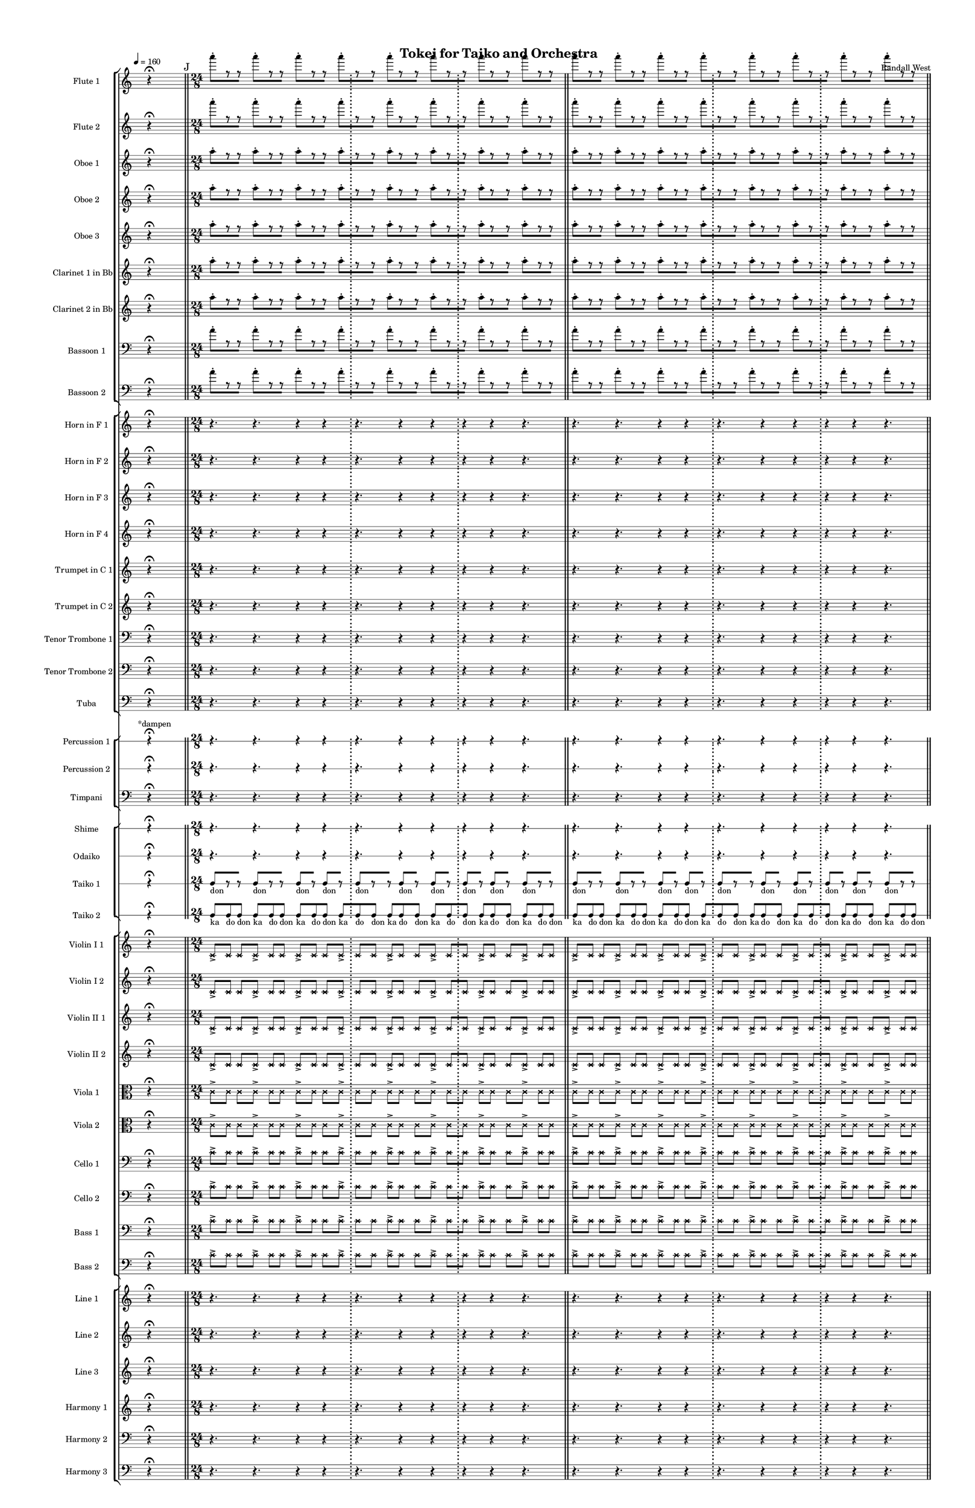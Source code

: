 % 2015-02-09 06:30

\version "2.18.2"
\language "english"

#(set-global-staff-size 12)

\header {
	composer = \markup { Randall West }
	title = \markup { Tokei for Taiko and Orchestra }
}

\layout {
	\context {
		\override VerticalAxisGroup #'remove-first = ##t
	}
	\context {
		\override VerticalAxisGroup #'remove-first = ##t
	}
}

\paper {
	bottom-margin = 0.5\in
	left-margin = 0.75\in
	paper-height = 17\in
	paper-width = 11\in
	right-margin = 0.5\in
	system-separator-markup = \slashSeparator
	system-system-spacing = #'((basic-distance . 0) (minimum-distance . 0) (padding . 20) (stretchability . 0))
	top-margin = 0.5\in
}

\score {
	\context Score = "caesium-material" \with {
		\override StaffGrouper #'staff-staff-spacing = #'((basic-distance . 0) (minimum-distance . 0) (padding . 8) (stretchability . 0))
		\override StaffSymbol #'thickness = #0.5
		\override VerticalAxisGroup #'staff-staff-spacing = #'((basic-distance . 0) (minimum-distance . 0) (padding . 8) (stretchability . 0))
		markFormatter = #format-mark-box-numbers
	} <<
		\context StaffGroup = "winds" <<
			\context Staff = "flute1" {
				\set Staff.instrumentName = \markup { Flute 1 }
				\set Staff.shortInstrumentName = \markup { Fl.1 }
				\tempo 4=160
				\once \override Staff.TimeSignature.stencil = ##f
				\context Staff {#(set-accidental-style 'modern)}
				\numericTimeSignature
				s4.
				r4 -\fermata
				s4.
				\bar "||"
				\mark "J"
				\context Staff {#(set-accidental-style 'modern)}
				\time 24/8
				a'''8 -\staccato [
				r8
				r8 ]
				a'''8 -\staccato [
				r8
				r8 ]
				a'''8 -\staccato [
				r8
				r8 ]
				a'''8 -\staccato [
				r8
				r8 ]
				a'''8 -\staccato [
				r8
				r8 ]
				a'''8 -\staccato [
				r8
				r8 ]
				a'''8 -\staccato [
				r8
				r8 ]
				a'''8 -\staccato [
				r8
				r8 ]
				\bar "||"
				\context Staff {#(set-accidental-style 'modern)}
				a'''8 -\staccato [
				r8
				r8 ]
				a'''8 -\staccato [
				r8
				r8 ]
				a'''8 -\staccato [
				r8
				r8 ]
				a'''8 -\staccato [
				r8
				r8 ]
				a'''8 -\staccato [
				r8
				r8 ]
				a'''8 -\staccato [
				r8
				r8 ]
				a'''8 -\staccato [
				r8
				r8 ]
				a'''8 -\staccato [
				r8
				r8 ]
				\bar "||"
				\context Staff {#(set-accidental-style 'modern)}
				a'''8 -\staccato [
				r8
				r8 ]
				a'''8 -\staccato [
				r8
				r8 ]
				a'''8 -\staccato [
				r8
				r8 ]
				a'''8 -\staccato [
				r8
				r8 ]
				a'''8 -\staccato [
				r8
				r8 ]
				a'''8 -\staccato [
				r8
				r8 ]
				a'''8 -\staccato [
				r8
				r8 ]
				a'''8 -\staccato [
				r8
				r8 ]
				\bar "||"
				\context Staff {#(set-accidental-style 'modern)}
				a'''8 -\staccato [
				r8
				r8 ]
				a'''8 -\staccato [
				r8
				r8 ]
				a'''8 -\staccato [
				r8
				r8 ]
				a'''8 -\staccato [
				r8
				r8 ]
				a'''8 -\staccato [
				r8
				r8 ]
				a'''8 -\staccato [
				r8
				r8 ]
				a'''8 -\staccato [
				r8
				r8 ]
				a'''8 -\staccato [
				r8
				r8 ]
				\bar "||"
				\mark "K"
				\context Staff {#(set-accidental-style 'modern)}
				r4.
				r4.
				r4
				r4
				\bar ";"
				r4.
				r4
				r4
				\bar ";"
				r4
				r4
				r4.
				\bar "||"
				\context Staff {#(set-accidental-style 'modern)}
				r4.
				r4.
				r4
				r4
				\bar ";"
				r4.
				r4
				r4
				\bar ";"
				r4
				r4
				r4.
				\bar "||"
				\context Staff {#(set-accidental-style 'modern)}
				r4.
				r4.
				r4
				r4
				\bar ";"
				r4.
				r4
				r4
				\bar ";"
				r4
				r4
				r4.
				\bar "||"
				\context Staff {#(set-accidental-style 'modern)}
				r4.
				r4.
				r4
				r4
				\bar ";"
				a''4. \p ~ \<
				a''4 ~
				a''4 ~
				\bar ";"
				a''4 ~
				a''4 ~
				a''4
				a''8 -\accent -\staccato \f
				\bar "||"
				\mark "L"
				\once \override Staff.TimeSignature.stencil = ##f
				\context Staff {#(set-accidental-style 'modern)}
				\time 8/8
				s4.
				r4 -\fermata
				s4.
				\bar "||"
				\context Staff {#(set-accidental-style 'modern)}
				\time 24/8
				r4.
				r4.
				r4
				r4
				\bar ";"
				a''4. \p ~ \<
				a''4 ~
				a''4 ~
				\bar ";"
				a''4 ~
				a''4 ~
				a''4
				a''8 -\accent -\staccato \f
				\bar "||"
				\once \override Staff.TimeSignature.stencil = ##f
				\context Staff {#(set-accidental-style 'modern)}
				\time 8/8
				s4.
				r4 -\fermata
				s4.
				\bar "||"
				\context Staff {#(set-accidental-style 'modern)}
				\time 24/8
				r4.
				r4.
				r4
				r4
				\bar ";"
				a''4. \p ~ \<
				a''4 ~
				a''4 ~
				\bar ";"
				a''4 ~
				a''4 ~
				a''4
				a''8 -\accent -\staccato \f
				\bar "||"
				\once \override Staff.TimeSignature.stencil = ##f
				\context Staff {#(set-accidental-style 'modern)}
				\time 8/8
				s4.
				r4 -\fermata
				s4.
			}
			\context Staff = "flute2" {
				\set Staff.instrumentName = \markup { Flute 2 }
				\set Staff.shortInstrumentName = \markup { Fl.2 }
				\tempo 4=160
				\once \override Staff.TimeSignature.stencil = ##f
				\context Staff {#(set-accidental-style 'modern)}
				\numericTimeSignature
				s4.
				r4 -\fermata
				s4.
				\bar "||"
				\mark "J"
				\context Staff {#(set-accidental-style 'modern)}
				\time 24/8
				a'''8 -\staccato [
				r8
				r8 ]
				a'''8 -\staccato [
				r8
				r8 ]
				a'''8 -\staccato [
				r8
				r8 ]
				a'''8 -\staccato [
				r8
				r8 ]
				a'''8 -\staccato [
				r8
				r8 ]
				a'''8 -\staccato [
				r8
				r8 ]
				a'''8 -\staccato [
				r8
				r8 ]
				a'''8 -\staccato [
				r8
				r8 ]
				\bar "||"
				\context Staff {#(set-accidental-style 'modern)}
				a'''8 -\staccato [
				r8
				r8 ]
				a'''8 -\staccato [
				r8
				r8 ]
				a'''8 -\staccato [
				r8
				r8 ]
				a'''8 -\staccato [
				r8
				r8 ]
				a'''8 -\staccato [
				r8
				r8 ]
				a'''8 -\staccato [
				r8
				r8 ]
				a'''8 -\staccato [
				r8
				r8 ]
				a'''8 -\staccato [
				r8
				r8 ]
				\bar "||"
				\context Staff {#(set-accidental-style 'modern)}
				a'''8 -\staccato [
				r8
				r8 ]
				a'''8 -\staccato [
				r8
				r8 ]
				a'''8 -\staccato [
				r8
				r8 ]
				a'''8 -\staccato [
				r8
				r8 ]
				a'''8 -\staccato [
				r8
				r8 ]
				a'''8 -\staccato [
				r8
				r8 ]
				a'''8 -\staccato [
				r8
				r8 ]
				a'''8 -\staccato [
				r8
				r8 ]
				\bar "||"
				\context Staff {#(set-accidental-style 'modern)}
				a'''8 -\staccato [
				r8
				r8 ]
				a'''8 -\staccato [
				r8
				r8 ]
				a'''8 -\staccato [
				r8
				r8 ]
				a'''8 -\staccato [
				r8
				r8 ]
				a'''8 -\staccato [
				r8
				r8 ]
				a'''8 -\staccato [
				r8
				r8 ]
				a'''8 -\staccato [
				r8
				r8 ]
				a'''8 -\staccato [
				r8
				r8 ]
				\bar "||"
				\mark "K"
				\context Staff {#(set-accidental-style 'modern)}
				r4.
				r4.
				r4
				r4
				\bar ";"
				r4.
				r4
				r4
				\bar ";"
				r4
				r4
				r4.
				\bar "||"
				\context Staff {#(set-accidental-style 'modern)}
				r4.
				r4.
				r4
				r4
				\bar ";"
				r4.
				r4
				r4
				\bar ";"
				r4
				r4
				r4.
				\bar "||"
				\context Staff {#(set-accidental-style 'modern)}
				r4.
				r4.
				r4
				r4
				\bar ";"
				r4.
				r4
				r4
				\bar ";"
				r4
				r4
				r4.
				\bar "||"
				\context Staff {#(set-accidental-style 'modern)}
				r4.
				r4.
				r4
				r4
				\bar ";"
				bf''4. \p ~ \<
				bf''4 ~
				bf''4 ~
				\bar ";"
				bf''4 ~
				bf''4 ~
				bf''4
				bf''8 -\accent -\staccato \f
				\bar "||"
				\mark "L"
				\once \override Staff.TimeSignature.stencil = ##f
				\context Staff {#(set-accidental-style 'modern)}
				\time 8/8
				s4.
				r4 -\fermata
				s4.
				\bar "||"
				\context Staff {#(set-accidental-style 'modern)}
				\time 24/8
				r4.
				r4.
				r4
				r4
				\bar ";"
				bf''4. \p ~ \<
				bf''4 ~
				bf''4 ~
				\bar ";"
				bf''4 ~
				bf''4 ~
				bf''4
				bf''8 -\accent -\staccato \f
				\bar "||"
				\once \override Staff.TimeSignature.stencil = ##f
				\context Staff {#(set-accidental-style 'modern)}
				\time 8/8
				s4.
				r4 -\fermata
				s4.
				\bar "||"
				\context Staff {#(set-accidental-style 'modern)}
				\time 24/8
				r4.
				r4.
				r4
				r4
				\bar ";"
				bf''4. \p ~ \<
				bf''4 ~
				bf''4 ~
				\bar ";"
				bf''4 ~
				bf''4 ~
				bf''4
				bf''8 -\accent -\staccato \f
				\bar "||"
				\once \override Staff.TimeSignature.stencil = ##f
				\context Staff {#(set-accidental-style 'modern)}
				\time 8/8
				s4.
				r4 -\fermata
				s4.
			}
			\context Staff = "oboe1" {
				\set Staff.instrumentName = \markup { Oboe 1 }
				\set Staff.shortInstrumentName = \markup { Ob.1 }
				\tempo 4=160
				\once \override Staff.TimeSignature.stencil = ##f
				\context Staff {#(set-accidental-style 'modern)}
				\numericTimeSignature
				s4.
				r4 -\fermata
				s4.
				\bar "||"
				\mark "J"
				\context Staff {#(set-accidental-style 'modern)}
				\time 24/8
				a''8 -\staccato [
				r8
				r8 ]
				a''8 -\staccato [
				r8
				r8 ]
				a''8 -\staccato [
				r8
				r8 ]
				a''8 -\staccato [
				r8
				r8 ]
				a''8 -\staccato [
				r8
				r8 ]
				a''8 -\staccato [
				r8
				r8 ]
				a''8 -\staccato [
				r8
				r8 ]
				a''8 -\staccato [
				r8
				r8 ]
				\bar "||"
				\context Staff {#(set-accidental-style 'modern)}
				a''8 -\staccato [
				r8
				r8 ]
				a''8 -\staccato [
				r8
				r8 ]
				a''8 -\staccato [
				r8
				r8 ]
				a''8 -\staccato [
				r8
				r8 ]
				a''8 -\staccato [
				r8
				r8 ]
				a''8 -\staccato [
				r8
				r8 ]
				a''8 -\staccato [
				r8
				r8 ]
				a''8 -\staccato [
				r8
				r8 ]
				\bar "||"
				\context Staff {#(set-accidental-style 'modern)}
				a''8 -\staccato [
				r8
				r8 ]
				a''8 -\staccato [
				r8
				r8 ]
				a''8 -\staccato [
				r8
				r8 ]
				a''8 -\staccato [
				r8
				r8 ]
				a''8 -\staccato [
				r8
				r8 ]
				a''8 -\staccato [
				r8
				r8 ]
				a''8 -\staccato [
				r8
				r8 ]
				a''8 -\staccato [
				r8
				r8 ]
				\bar "||"
				\context Staff {#(set-accidental-style 'modern)}
				a''8 -\staccato [
				r8
				r8 ]
				a''8 -\staccato [
				r8
				r8 ]
				a''8 -\staccato [
				r8
				r8 ]
				a''8 -\staccato [
				r8
				r8 ]
				a''8 -\staccato [
				r8
				r8 ]
				a''8 -\staccato [
				r8
				r8 ]
				a''8 -\staccato [
				r8
				r8 ]
				a''8 -\staccato [
				r8
				r8 ]
				\bar "||"
				\mark "K"
				\context Staff {#(set-accidental-style 'modern)}
				r4.
				r4.
				r4
				r4
				\bar ";"
				r4.
				r4
				r4
				\bar ";"
				r4
				r4
				r4.
				\bar "||"
				\context Staff {#(set-accidental-style 'modern)}
				r4.
				r4.
				r4
				r4
				\bar ";"
				r4.
				r4
				r4
				\bar ";"
				r4
				r4
				r4.
				\bar "||"
				\context Staff {#(set-accidental-style 'modern)}
				r4.
				r4.
				r4
				r4
				\bar ";"
				r4.
				r4
				r4
				\bar ";"
				r4
				r4
				r4.
				\bar "||"
				\context Staff {#(set-accidental-style 'modern)}
				r4.
				r4.
				r4
				r4
				\bar ";"
				e''4. \p ~ \<
				e''4 ~
				e''4 ~
				\bar ";"
				e''4 ~
				e''4 ~
				e''4
				e''8 -\accent -\staccato \f
				\bar "||"
				\mark "L"
				\once \override Staff.TimeSignature.stencil = ##f
				\context Staff {#(set-accidental-style 'modern)}
				\time 8/8
				s4.
				r4 -\fermata
				s4.
				\bar "||"
				\context Staff {#(set-accidental-style 'modern)}
				\time 24/8
				r4.
				r4.
				r4
				r4
				\bar ";"
				e''4. \p ~ \<
				e''4 ~
				e''4 ~
				\bar ";"
				e''4 ~
				e''4 ~
				e''4
				e''8 -\accent -\staccato \f
				\bar "||"
				\once \override Staff.TimeSignature.stencil = ##f
				\context Staff {#(set-accidental-style 'modern)}
				\time 8/8
				s4.
				r4 -\fermata
				s4.
				\bar "||"
				\context Staff {#(set-accidental-style 'modern)}
				\time 24/8
				r4.
				r4.
				r4
				r4
				\bar ";"
				e''4. \p ~ \<
				e''4 ~
				e''4 ~
				\bar ";"
				e''4 ~
				e''4 ~
				e''4
				e''8 -\accent -\staccato \f
				\bar "||"
				\once \override Staff.TimeSignature.stencil = ##f
				\context Staff {#(set-accidental-style 'modern)}
				\time 8/8
				s4.
				r4 -\fermata
				s4.
			}
			\context Staff = "oboe2" {
				\set Staff.instrumentName = \markup { Oboe 2 }
				\set Staff.shortInstrumentName = \markup { Ob.2 }
				\tempo 4=160
				\once \override Staff.TimeSignature.stencil = ##f
				\context Staff {#(set-accidental-style 'modern)}
				\numericTimeSignature
				s4.
				r4 -\fermata
				s4.
				\bar "||"
				\mark "J"
				\context Staff {#(set-accidental-style 'modern)}
				\time 24/8
				a''8 -\staccato [
				r8
				r8 ]
				a''8 -\staccato [
				r8
				r8 ]
				a''8 -\staccato [
				r8
				r8 ]
				a''8 -\staccato [
				r8
				r8 ]
				a''8 -\staccato [
				r8
				r8 ]
				a''8 -\staccato [
				r8
				r8 ]
				a''8 -\staccato [
				r8
				r8 ]
				a''8 -\staccato [
				r8
				r8 ]
				\bar "||"
				\context Staff {#(set-accidental-style 'modern)}
				a''8 -\staccato [
				r8
				r8 ]
				a''8 -\staccato [
				r8
				r8 ]
				a''8 -\staccato [
				r8
				r8 ]
				a''8 -\staccato [
				r8
				r8 ]
				a''8 -\staccato [
				r8
				r8 ]
				a''8 -\staccato [
				r8
				r8 ]
				a''8 -\staccato [
				r8
				r8 ]
				a''8 -\staccato [
				r8
				r8 ]
				\bar "||"
				\context Staff {#(set-accidental-style 'modern)}
				a''8 -\staccato [
				r8
				r8 ]
				a''8 -\staccato [
				r8
				r8 ]
				a''8 -\staccato [
				r8
				r8 ]
				a''8 -\staccato [
				r8
				r8 ]
				a''8 -\staccato [
				r8
				r8 ]
				a''8 -\staccato [
				r8
				r8 ]
				a''8 -\staccato [
				r8
				r8 ]
				a''8 -\staccato [
				r8
				r8 ]
				\bar "||"
				\context Staff {#(set-accidental-style 'modern)}
				a''8 -\staccato [
				r8
				r8 ]
				a''8 -\staccato [
				r8
				r8 ]
				a''8 -\staccato [
				r8
				r8 ]
				a''8 -\staccato [
				r8
				r8 ]
				a''8 -\staccato [
				r8
				r8 ]
				a''8 -\staccato [
				r8
				r8 ]
				a''8 -\staccato [
				r8
				r8 ]
				a''8 -\staccato [
				r8
				r8 ]
				\bar "||"
				\mark "K"
				\context Staff {#(set-accidental-style 'modern)}
				r4.
				r4.
				r4
				r4
				\bar ";"
				r4.
				r4
				r4
				\bar ";"
				r4
				r4
				r4.
				\bar "||"
				\context Staff {#(set-accidental-style 'modern)}
				r4.
				r4.
				r4
				r4
				\bar ";"
				r4.
				r4
				r4
				\bar ";"
				r4
				r4
				r4.
				\bar "||"
				\context Staff {#(set-accidental-style 'modern)}
				r4.
				r4.
				r4
				r4
				\bar ";"
				r4.
				r4
				r4
				\bar ";"
				r4
				r4
				r4.
				\bar "||"
				\context Staff {#(set-accidental-style 'modern)}
				r4.
				r4.
				r4
				r4
				\bar ";"
				a'4. \p ~ \<
				a'4 ~
				a'4 ~
				\bar ";"
				a'4 ~
				a'4 ~
				a'4
				a'8 -\accent -\staccato \f
				\bar "||"
				\mark "L"
				\once \override Staff.TimeSignature.stencil = ##f
				\context Staff {#(set-accidental-style 'modern)}
				\time 8/8
				s4.
				r4 -\fermata
				s4.
				\bar "||"
				\context Staff {#(set-accidental-style 'modern)}
				\time 24/8
				r4.
				r4.
				r4
				r4
				\bar ";"
				a'4. \p ~ \<
				a'4 ~
				a'4 ~
				\bar ";"
				a'4 ~
				a'4 ~
				a'4
				a'8 -\accent -\staccato \f
				\bar "||"
				\once \override Staff.TimeSignature.stencil = ##f
				\context Staff {#(set-accidental-style 'modern)}
				\time 8/8
				s4.
				r4 -\fermata
				s4.
				\bar "||"
				\context Staff {#(set-accidental-style 'modern)}
				\time 24/8
				r4.
				r4.
				r4
				r4
				\bar ";"
				a'4. \p ~ \<
				a'4 ~
				a'4 ~
				\bar ";"
				a'4 ~
				a'4 ~
				a'4
				a'8 -\accent -\staccato \f
				\bar "||"
				\once \override Staff.TimeSignature.stencil = ##f
				\context Staff {#(set-accidental-style 'modern)}
				\time 8/8
				s4.
				r4 -\fermata
				s4.
			}
			\context Staff = "oboe3" {
				\set Staff.instrumentName = \markup { Oboe 3 }
				\set Staff.shortInstrumentName = \markup { Ob.3 }
				\tempo 4=160
				\once \override Staff.TimeSignature.stencil = ##f
				\context Staff {#(set-accidental-style 'modern)}
				\numericTimeSignature
				s4.
				r4 -\fermata
				s4.
				\bar "||"
				\mark "J"
				\context Staff {#(set-accidental-style 'modern)}
				\time 24/8
				a''8 -\staccato [
				r8
				r8 ]
				a''8 -\staccato [
				r8
				r8 ]
				a''8 -\staccato [
				r8
				r8 ]
				a''8 -\staccato [
				r8
				r8 ]
				a''8 -\staccato [
				r8
				r8 ]
				a''8 -\staccato [
				r8
				r8 ]
				a''8 -\staccato [
				r8
				r8 ]
				a''8 -\staccato [
				r8
				r8 ]
				\bar "||"
				\context Staff {#(set-accidental-style 'modern)}
				a''8 -\staccato [
				r8
				r8 ]
				a''8 -\staccato [
				r8
				r8 ]
				a''8 -\staccato [
				r8
				r8 ]
				a''8 -\staccato [
				r8
				r8 ]
				a''8 -\staccato [
				r8
				r8 ]
				a''8 -\staccato [
				r8
				r8 ]
				a''8 -\staccato [
				r8
				r8 ]
				a''8 -\staccato [
				r8
				r8 ]
				\bar "||"
				\context Staff {#(set-accidental-style 'modern)}
				a''8 -\staccato [
				r8
				r8 ]
				a''8 -\staccato [
				r8
				r8 ]
				a''8 -\staccato [
				r8
				r8 ]
				a''8 -\staccato [
				r8
				r8 ]
				a''8 -\staccato [
				r8
				r8 ]
				a''8 -\staccato [
				r8
				r8 ]
				a''8 -\staccato [
				r8
				r8 ]
				a''8 -\staccato [
				r8
				r8 ]
				\bar "||"
				\context Staff {#(set-accidental-style 'modern)}
				a''8 -\staccato [
				r8
				r8 ]
				a''8 -\staccato [
				r8
				r8 ]
				a''8 -\staccato [
				r8
				r8 ]
				a''8 -\staccato [
				r8
				r8 ]
				a''8 -\staccato [
				r8
				r8 ]
				a''8 -\staccato [
				r8
				r8 ]
				a''8 -\staccato [
				r8
				r8 ]
				a''8 -\staccato [
				r8
				r8 ]
				\bar "||"
				\mark "K"
				\context Staff {#(set-accidental-style 'modern)}
				r4.
				r4.
				r4
				r4
				\bar ";"
				r4.
				r4
				r4
				\bar ";"
				r4
				r4
				r4.
				\bar "||"
				\context Staff {#(set-accidental-style 'modern)}
				r4.
				r4.
				r4
				r4
				\bar ";"
				r4.
				r4
				r4
				\bar ";"
				r4
				r4
				r4.
				\bar "||"
				\context Staff {#(set-accidental-style 'modern)}
				r4.
				r4.
				r4
				r4
				\bar ";"
				r4.
				r4
				r4
				\bar ";"
				r4
				r4
				r4.
				\bar "||"
				\context Staff {#(set-accidental-style 'modern)}
				r4.
				r4.
				r4
				r4
				\bar ";"
				bf'4. \p ~ \<
				bf'4 ~
				bf'4 ~
				\bar ";"
				bf'4 ~
				bf'4 ~
				bf'4
				bf'8 -\accent -\staccato \f
				\bar "||"
				\mark "L"
				\once \override Staff.TimeSignature.stencil = ##f
				\context Staff {#(set-accidental-style 'modern)}
				\time 8/8
				s4.
				r4 -\fermata
				s4.
				\bar "||"
				\context Staff {#(set-accidental-style 'modern)}
				\time 24/8
				r4.
				r4.
				r4
				r4
				\bar ";"
				bf'4. \p ~ \<
				bf'4 ~
				bf'4 ~
				\bar ";"
				bf'4 ~
				bf'4 ~
				bf'4
				bf'8 -\accent -\staccato \f
				\bar "||"
				\once \override Staff.TimeSignature.stencil = ##f
				\context Staff {#(set-accidental-style 'modern)}
				\time 8/8
				s4.
				r4 -\fermata
				s4.
				\bar "||"
				\context Staff {#(set-accidental-style 'modern)}
				\time 24/8
				r4.
				r4.
				r4
				r4
				\bar ";"
				bf'4. \p ~ \<
				bf'4 ~
				bf'4 ~
				\bar ";"
				bf'4 ~
				bf'4 ~
				bf'4
				bf'8 -\accent -\staccato \f
				\bar "||"
				\once \override Staff.TimeSignature.stencil = ##f
				\context Staff {#(set-accidental-style 'modern)}
				\time 8/8
				s4.
				r4 -\fermata
				s4.
			}
			\context Staff = "clarinet1" {
				\set Staff.instrumentName = \markup { Clarinet 1 in Bb }
				\set Staff.shortInstrumentName = \markup { Cl.1 }
				\tempo 4=160
				\once \override Staff.TimeSignature.stencil = ##f
				\context Staff {#(set-accidental-style 'modern)}
				\numericTimeSignature
				s4.
				r4 -\fermata
				s4.
				\bar "||"
				\mark "J"
				\context Staff {#(set-accidental-style 'modern)}
				\time 24/8
				a''8 -\staccato [
				r8
				r8 ]
				a''8 -\staccato [
				r8
				r8 ]
				a''8 -\staccato [
				r8
				r8 ]
				a''8 -\staccato [
				r8
				r8 ]
				a''8 -\staccato [
				r8
				r8 ]
				a''8 -\staccato [
				r8
				r8 ]
				a''8 -\staccato [
				r8
				r8 ]
				a''8 -\staccato [
				r8
				r8 ]
				\bar "||"
				\context Staff {#(set-accidental-style 'modern)}
				a''8 -\staccato [
				r8
				r8 ]
				a''8 -\staccato [
				r8
				r8 ]
				a''8 -\staccato [
				r8
				r8 ]
				a''8 -\staccato [
				r8
				r8 ]
				a''8 -\staccato [
				r8
				r8 ]
				a''8 -\staccato [
				r8
				r8 ]
				a''8 -\staccato [
				r8
				r8 ]
				a''8 -\staccato [
				r8
				r8 ]
				\bar "||"
				\context Staff {#(set-accidental-style 'modern)}
				a''8 -\staccato [
				r8
				r8 ]
				a''8 -\staccato [
				r8
				r8 ]
				a''8 -\staccato [
				r8
				r8 ]
				a''8 -\staccato [
				r8
				r8 ]
				a''8 -\staccato [
				r8
				r8 ]
				a''8 -\staccato [
				r8
				r8 ]
				a''8 -\staccato [
				r8
				r8 ]
				a''8 -\staccato [
				r8
				r8 ]
				\bar "||"
				\context Staff {#(set-accidental-style 'modern)}
				a''8 -\staccato [
				r8
				r8 ]
				a''8 -\staccato [
				r8
				r8 ]
				a''8 -\staccato [
				r8
				r8 ]
				a''8 -\staccato [
				r8
				r8 ]
				a''8 -\staccato [
				r8
				r8 ]
				a''8 -\staccato [
				r8
				r8 ]
				a''8 -\staccato [
				r8
				r8 ]
				a''8 -\staccato [
				r8
				r8 ]
				\bar "||"
				\mark "K"
				\context Staff {#(set-accidental-style 'modern)}
				r4.
				r4.
				r4
				r4
				\bar ";"
				r4.
				r4
				r4
				\bar ";"
				r4
				r4
				r4.
				\bar "||"
				\context Staff {#(set-accidental-style 'modern)}
				r4.
				r4.
				r4
				r4
				\bar ";"
				r4.
				r4
				r4
				\bar ";"
				r4
				r4
				r4.
				\bar "||"
				\context Staff {#(set-accidental-style 'modern)}
				r4.
				r4.
				r4
				r4
				\bar ";"
				r4.
				r4
				r4
				\bar ";"
				r4
				r4
				r4.
				\bar "||"
				\context Staff {#(set-accidental-style 'modern)}
				r4.
				r4.
				r4
				r4
				\bar ";"
				e''4. \p ~ \<
				e''4 ~
				e''4 ~
				\bar ";"
				e''4 ~
				e''4 ~
				e''4
				e''8 -\accent -\staccato \f
				\bar "||"
				\mark "L"
				\once \override Staff.TimeSignature.stencil = ##f
				\context Staff {#(set-accidental-style 'modern)}
				\time 8/8
				s4.
				r4 -\fermata
				s4.
				\bar "||"
				\context Staff {#(set-accidental-style 'modern)}
				\time 24/8
				r4.
				r4.
				r4
				r4
				\bar ";"
				e''4. \p ~ \<
				e''4 ~
				e''4 ~
				\bar ";"
				e''4 ~
				e''4 ~
				e''4
				e''8 -\accent -\staccato \f
				\bar "||"
				\once \override Staff.TimeSignature.stencil = ##f
				\context Staff {#(set-accidental-style 'modern)}
				\time 8/8
				s4.
				r4 -\fermata
				s4.
				\bar "||"
				\context Staff {#(set-accidental-style 'modern)}
				\time 24/8
				r4.
				r4.
				r4
				r4
				\bar ";"
				e''4. \p ~ \<
				e''4 ~
				e''4 ~
				\bar ";"
				e''4 ~
				e''4 ~
				e''4
				e''8 -\accent -\staccato \f
				\bar "||"
				\once \override Staff.TimeSignature.stencil = ##f
				\context Staff {#(set-accidental-style 'modern)}
				\time 8/8
				s4.
				r4 -\fermata
				s4.
			}
			\context Staff = "clarinet2" {
				\set Staff.instrumentName = \markup { Clarinet 2 in Bb }
				\set Staff.shortInstrumentName = \markup { Cl.2 }
				\tempo 4=160
				\once \override Staff.TimeSignature.stencil = ##f
				\context Staff {#(set-accidental-style 'modern)}
				\numericTimeSignature
				s4.
				r4 -\fermata
				s4.
				\bar "||"
				\mark "J"
				\context Staff {#(set-accidental-style 'modern)}
				\time 24/8
				a''8 -\staccato [
				r8
				r8 ]
				a''8 -\staccato [
				r8
				r8 ]
				a''8 -\staccato [
				r8
				r8 ]
				a''8 -\staccato [
				r8
				r8 ]
				a''8 -\staccato [
				r8
				r8 ]
				a''8 -\staccato [
				r8
				r8 ]
				a''8 -\staccato [
				r8
				r8 ]
				a''8 -\staccato [
				r8
				r8 ]
				\bar "||"
				\context Staff {#(set-accidental-style 'modern)}
				a''8 -\staccato [
				r8
				r8 ]
				a''8 -\staccato [
				r8
				r8 ]
				a''8 -\staccato [
				r8
				r8 ]
				a''8 -\staccato [
				r8
				r8 ]
				a''8 -\staccato [
				r8
				r8 ]
				a''8 -\staccato [
				r8
				r8 ]
				a''8 -\staccato [
				r8
				r8 ]
				a''8 -\staccato [
				r8
				r8 ]
				\bar "||"
				\context Staff {#(set-accidental-style 'modern)}
				a''8 -\staccato [
				r8
				r8 ]
				a''8 -\staccato [
				r8
				r8 ]
				a''8 -\staccato [
				r8
				r8 ]
				a''8 -\staccato [
				r8
				r8 ]
				a''8 -\staccato [
				r8
				r8 ]
				a''8 -\staccato [
				r8
				r8 ]
				a''8 -\staccato [
				r8
				r8 ]
				a''8 -\staccato [
				r8
				r8 ]
				\bar "||"
				\context Staff {#(set-accidental-style 'modern)}
				a''8 -\staccato [
				r8
				r8 ]
				a''8 -\staccato [
				r8
				r8 ]
				a''8 -\staccato [
				r8
				r8 ]
				a''8 -\staccato [
				r8
				r8 ]
				a''8 -\staccato [
				r8
				r8 ]
				a''8 -\staccato [
				r8
				r8 ]
				a''8 -\staccato [
				r8
				r8 ]
				a''8 -\staccato [
				r8
				r8 ]
				\bar "||"
				\mark "K"
				\context Staff {#(set-accidental-style 'modern)}
				r4.
				r4.
				r4
				r4
				\bar ";"
				r4.
				r4
				r4
				\bar ";"
				r4
				r4
				r4.
				\bar "||"
				\context Staff {#(set-accidental-style 'modern)}
				r4.
				r4.
				r4
				r4
				\bar ";"
				r4.
				r4
				r4
				\bar ";"
				r4
				r4
				r4.
				\bar "||"
				\context Staff {#(set-accidental-style 'modern)}
				r4.
				r4.
				r4
				r4
				\bar ";"
				r4.
				r4
				r4
				\bar ";"
				r4
				r4
				r4.
				\bar "||"
				\context Staff {#(set-accidental-style 'modern)}
				r4.
				r4.
				r4
				r4
				\bar ";"
				a4. \p ~ \<
				a4 ~
				a4 ~
				\bar ";"
				a4 ~
				a4 ~
				a4
				a8 -\accent -\staccato \f
				\bar "||"
				\mark "L"
				\once \override Staff.TimeSignature.stencil = ##f
				\context Staff {#(set-accidental-style 'modern)}
				\time 8/8
				s4.
				r4 -\fermata
				s4.
				\bar "||"
				\context Staff {#(set-accidental-style 'modern)}
				\time 24/8
				r4.
				r4.
				r4
				r4
				\bar ";"
				a4. \p ~ \<
				a4 ~
				a4 ~
				\bar ";"
				a4 ~
				a4 ~
				a4
				a8 -\accent -\staccato \f
				\bar "||"
				\once \override Staff.TimeSignature.stencil = ##f
				\context Staff {#(set-accidental-style 'modern)}
				\time 8/8
				s4.
				r4 -\fermata
				s4.
				\bar "||"
				\context Staff {#(set-accidental-style 'modern)}
				\time 24/8
				r4.
				r4.
				r4
				r4
				\bar ";"
				a4. \p ~ \<
				a4 ~
				a4 ~
				\bar ";"
				a4 ~
				a4 ~
				a4
				a8 -\accent -\staccato \f
				\bar "||"
				\once \override Staff.TimeSignature.stencil = ##f
				\context Staff {#(set-accidental-style 'modern)}
				\time 8/8
				s4.
				r4 -\fermata
				s4.
			}
			\context Staff = "bassoon1" {
				\clef "bass"
				\set Staff.instrumentName = \markup { Bassoon 1 }
				\set Staff.shortInstrumentName = \markup { Bsn.1 }
				\tempo 4=160
				\once \override Staff.TimeSignature.stencil = ##f
				\context Staff {#(set-accidental-style 'modern)}
				\numericTimeSignature
				s4.
				r4 -\fermata
				s4.
				\bar "||"
				\mark "J"
				\context Staff {#(set-accidental-style 'modern)}
				\time 24/8
				a'8 -\staccato [
				r8
				r8 ]
				a'8 -\staccato [
				r8
				r8 ]
				a'8 -\staccato [
				r8
				r8 ]
				a'8 -\staccato [
				r8
				r8 ]
				a'8 -\staccato [
				r8
				r8 ]
				a'8 -\staccato [
				r8
				r8 ]
				a'8 -\staccato [
				r8
				r8 ]
				a'8 -\staccato [
				r8
				r8 ]
				\bar "||"
				\context Staff {#(set-accidental-style 'modern)}
				a'8 -\staccato [
				r8
				r8 ]
				a'8 -\staccato [
				r8
				r8 ]
				a'8 -\staccato [
				r8
				r8 ]
				a'8 -\staccato [
				r8
				r8 ]
				a'8 -\staccato [
				r8
				r8 ]
				a'8 -\staccato [
				r8
				r8 ]
				a'8 -\staccato [
				r8
				r8 ]
				a'8 -\staccato [
				r8
				r8 ]
				\bar "||"
				\context Staff {#(set-accidental-style 'modern)}
				a'8 -\staccato [
				r8
				r8 ]
				a'8 -\staccato [
				r8
				r8 ]
				a'8 -\staccato [
				r8
				r8 ]
				a'8 -\staccato [
				r8
				r8 ]
				a'8 -\staccato [
				r8
				r8 ]
				a'8 -\staccato [
				r8
				r8 ]
				a'8 -\staccato [
				r8
				r8 ]
				a'8 -\staccato [
				r8
				r8 ]
				\bar "||"
				\context Staff {#(set-accidental-style 'modern)}
				a'8 -\staccato [
				r8
				r8 ]
				a'8 -\staccato [
				r8
				r8 ]
				a'8 -\staccato [
				r8
				r8 ]
				a'8 -\staccato [
				r8
				r8 ]
				a'8 -\staccato [
				r8
				r8 ]
				a'8 -\staccato [
				r8
				r8 ]
				a'8 -\staccato [
				r8
				r8 ]
				a'8 -\staccato [
				r8
				r8 ]
				\bar "||"
				\mark "K"
				\context Staff {#(set-accidental-style 'modern)}
				r4.
				r4.
				r4
				r4
				\bar ";"
				r4.
				r4
				r4
				\bar ";"
				r4
				r4
				r4.
				\bar "||"
				\context Staff {#(set-accidental-style 'modern)}
				r4.
				r4.
				r4
				r4
				\bar ";"
				r4.
				r4
				r4
				\bar ";"
				r4
				r4
				r4.
				\bar "||"
				\context Staff {#(set-accidental-style 'modern)}
				r4.
				r4.
				r4
				r4
				\bar ";"
				r4.
				r4
				r4
				\bar ";"
				r4
				r4
				r4.
				\bar "||"
				\context Staff {#(set-accidental-style 'modern)}
				r4.
				r4.
				r4
				r4
				\bar ";"
				bf4. \p ~ \<
				bf4 ~
				bf4 ~
				\bar ";"
				bf4 ~
				bf4 ~
				bf4
				bf8 -\accent -\staccato \f
				\bar "||"
				\mark "L"
				\once \override Staff.TimeSignature.stencil = ##f
				\context Staff {#(set-accidental-style 'modern)}
				\time 8/8
				s4.
				r4 -\fermata
				s4.
				\bar "||"
				\context Staff {#(set-accidental-style 'modern)}
				\time 24/8
				r4.
				r4.
				r4
				r4
				\bar ";"
				bf4. \p ~ \<
				bf4 ~
				bf4 ~
				\bar ";"
				bf4 ~
				bf4 ~
				bf4
				bf8 -\accent -\staccato \f
				\bar "||"
				\once \override Staff.TimeSignature.stencil = ##f
				\context Staff {#(set-accidental-style 'modern)}
				\time 8/8
				s4.
				r4 -\fermata
				s4.
				\bar "||"
				\context Staff {#(set-accidental-style 'modern)}
				\time 24/8
				r4.
				r4.
				r4
				r4
				\bar ";"
				bf4. \p ~ \<
				bf4 ~
				bf4 ~
				\bar ";"
				bf4 ~
				bf4 ~
				bf4
				bf8 -\accent -\staccato \f
				\bar "||"
				\once \override Staff.TimeSignature.stencil = ##f
				\context Staff {#(set-accidental-style 'modern)}
				\time 8/8
				s4.
				r4 -\fermata
				s4.
			}
			\context Staff = "bassoon2" {
				\clef "bass"
				\set Staff.instrumentName = \markup { Bassoon 2 }
				\set Staff.shortInstrumentName = \markup { Bsn.2 }
				\tempo 4=160
				\once \override Staff.TimeSignature.stencil = ##f
				\context Staff {#(set-accidental-style 'modern)}
				\numericTimeSignature
				s4.
				r4 -\fermata
				s4.
				\bar "||"
				\mark "J"
				\context Staff {#(set-accidental-style 'modern)}
				\time 24/8
				a'8 -\staccato [
				r8
				r8 ]
				a'8 -\staccato [
				r8
				r8 ]
				a'8 -\staccato [
				r8
				r8 ]
				a'8 -\staccato [
				r8
				r8 ]
				a'8 -\staccato [
				r8
				r8 ]
				a'8 -\staccato [
				r8
				r8 ]
				a'8 -\staccato [
				r8
				r8 ]
				a'8 -\staccato [
				r8
				r8 ]
				\bar "||"
				\context Staff {#(set-accidental-style 'modern)}
				a'8 -\staccato [
				r8
				r8 ]
				a'8 -\staccato [
				r8
				r8 ]
				a'8 -\staccato [
				r8
				r8 ]
				a'8 -\staccato [
				r8
				r8 ]
				a'8 -\staccato [
				r8
				r8 ]
				a'8 -\staccato [
				r8
				r8 ]
				a'8 -\staccato [
				r8
				r8 ]
				a'8 -\staccato [
				r8
				r8 ]
				\bar "||"
				\context Staff {#(set-accidental-style 'modern)}
				a'8 -\staccato [
				r8
				r8 ]
				a'8 -\staccato [
				r8
				r8 ]
				a'8 -\staccato [
				r8
				r8 ]
				a'8 -\staccato [
				r8
				r8 ]
				a'8 -\staccato [
				r8
				r8 ]
				a'8 -\staccato [
				r8
				r8 ]
				a'8 -\staccato [
				r8
				r8 ]
				a'8 -\staccato [
				r8
				r8 ]
				\bar "||"
				\context Staff {#(set-accidental-style 'modern)}
				a'8 -\staccato [
				r8
				r8 ]
				a'8 -\staccato [
				r8
				r8 ]
				a'8 -\staccato [
				r8
				r8 ]
				a'8 -\staccato [
				r8
				r8 ]
				a'8 -\staccato [
				r8
				r8 ]
				a'8 -\staccato [
				r8
				r8 ]
				a'8 -\staccato [
				r8
				r8 ]
				a'8 -\staccato [
				r8
				r8 ]
				\bar "||"
				\mark "K"
				\context Staff {#(set-accidental-style 'modern)}
				r4.
				r4.
				r4
				r4
				\bar ";"
				r4.
				r4
				r4
				\bar ";"
				r4
				r4
				r4.
				\bar "||"
				\context Staff {#(set-accidental-style 'modern)}
				r4.
				r4.
				r4
				r4
				\bar ";"
				r4.
				r4
				r4
				\bar ";"
				r4
				r4
				r4.
				\bar "||"
				\context Staff {#(set-accidental-style 'modern)}
				r4.
				r4.
				r4
				r4
				\bar ";"
				r4.
				r4
				r4
				\bar ";"
				r4
				r4
				r4.
				\bar "||"
				\context Staff {#(set-accidental-style 'modern)}
				r4.
				r4.
				r4
				r4
				\bar ";"
				e4. \p ~ \<
				e4 ~
				e4 ~
				\bar ";"
				e4 ~
				e4 ~
				e4
				e8 -\accent -\staccato \f
				\bar "||"
				\mark "L"
				\once \override Staff.TimeSignature.stencil = ##f
				\context Staff {#(set-accidental-style 'modern)}
				\time 8/8
				s4.
				r4 -\fermata
				s4.
				\bar "||"
				\context Staff {#(set-accidental-style 'modern)}
				\time 24/8
				r4.
				r4.
				r4
				r4
				\bar ";"
				e4. \p ~ \<
				e4 ~
				e4 ~
				\bar ";"
				e4 ~
				e4 ~
				e4
				e8 -\accent -\staccato \f
				\bar "||"
				\once \override Staff.TimeSignature.stencil = ##f
				\context Staff {#(set-accidental-style 'modern)}
				\time 8/8
				s4.
				r4 -\fermata
				s4.
				\bar "||"
				\context Staff {#(set-accidental-style 'modern)}
				\time 24/8
				r4.
				r4.
				r4
				r4
				\bar ";"
				e4. \p ~ \<
				e4 ~
				e4 ~
				\bar ";"
				e4 ~
				e4 ~
				e4
				e8 -\accent -\staccato \f
				\bar "||"
				\once \override Staff.TimeSignature.stencil = ##f
				\context Staff {#(set-accidental-style 'modern)}
				\time 8/8
				s4.
				r4 -\fermata
				s4.
			}
		>>
		\context StaffGroup = "brass" <<
			\context Staff = "horn1" {
				\set Staff.instrumentName = \markup { Horn in F 1 }
				\set Staff.shortInstrumentName = \markup { Hn.1 }
				\tempo 4=160
				\once \override Staff.TimeSignature.stencil = ##f
				\context Staff {#(set-accidental-style 'modern)}
				\numericTimeSignature
				s4.
				r4 -\fermata
				s4.
				\bar "||"
				\mark "J"
				\context Staff {#(set-accidental-style 'modern)}
				\time 24/8
				r4.
				r4.
				r4
				r4
				\bar ";"
				r4.
				r4
				r4
				\bar ";"
				r4
				r4
				r4.
				\bar "||"
				\context Staff {#(set-accidental-style 'modern)}
				r4.
				r4.
				r4
				r4
				\bar ";"
				r4.
				r4
				r4
				\bar ";"
				r4
				r4
				r4.
				\bar "||"
				\context Staff {#(set-accidental-style 'modern)}
				r4.
				r4.
				r4
				r4
				\bar ";"
				r4.
				r4
				r4
				\bar ";"
				r4
				r4
				r4.
				\bar "||"
				\context Staff {#(set-accidental-style 'modern)}
				r4.
				r4.
				r4
				r4
				\bar ";"
				r4.
				r4
				r4
				\bar ";"
				r4
				r4
				r4.
				\bar "||"
				\mark "K"
				\context Staff {#(set-accidental-style 'modern)}
				r2
				r4
				e''4 -\accent -\staccato
				\bar ";"
				e''4 -\accent -\staccato
				r4
				r2
				\bar ";"
				R1
				\bar "||"
				\context Staff {#(set-accidental-style 'modern)}
				r2
				r4
				e''4 -\accent -\staccato
				\bar ";"
				e''4 -\accent -\staccato
				r4
				r2
				\bar ";"
				R1
				\bar "||"
				\context Staff {#(set-accidental-style 'modern)}
				gs4. -\accent -\tenuto
				a4. -\tenuto
				cs'8 -\tenuto [
				r8 ]
				a'8 -\tenuto [
				r8 ]
				gs'4. -\accent -\tenuto
				a'8 -\tenuto [
				r8 ]
				b'8 -\tenuto [
				r8 ]
				a'4 -\accent -\tenuto
				gs'8 -\tenuto [
				r8 ]
				fs'4. -\tenuto
				\bar "||"
				\context Staff {#(set-accidental-style 'modern)}
				gs4. -\accent -\tenuto
				a4. -\tenuto
				cs'8 -\tenuto [
				r8 ]
				a'8 -\tenuto [
				r8 ]
				gs'4. -\accent -\tenuto
				a'8 -\tenuto [
				r8 ]
				b'8 -\tenuto [
				r8 ]
				a'4 -\accent -\tenuto
				gs'8 -\tenuto [
				r8 ]
				fs'4. -\tenuto
				\bar "||"
				\mark "L"
				\once \override Staff.TimeSignature.stencil = ##f
				\context Staff {#(set-accidental-style 'modern)}
				\time 8/8
				s4.
				r4 -\fermata
				s4.
				\bar "||"
				\context Staff {#(set-accidental-style 'modern)}
				\time 24/8
				r4.
				r4.
				r4
				r4
				\bar ";"
				e'4. \p ~ \<
				e'4 ~
				e'4 ~
				\bar ";"
				e'4 ~
				e'4 ~
				e'4
				e'8 -\accent -\staccato \f
				\bar "||"
				\once \override Staff.TimeSignature.stencil = ##f
				\context Staff {#(set-accidental-style 'modern)}
				\time 8/8
				s4.
				r4 -\fermata
				s4.
				\bar "||"
				\context Staff {#(set-accidental-style 'modern)}
				\time 24/8
				r4.
				r4.
				r4
				r4
				\bar ";"
				e'4. \p ~ \<
				e'4 ~
				e'4 ~
				\bar ";"
				e'4 ~
				e'4 ~
				e'4
				e'8 -\accent -\staccato \f
				\bar "||"
				\once \override Staff.TimeSignature.stencil = ##f
				\context Staff {#(set-accidental-style 'modern)}
				\time 8/8
				s4.
				r4 -\fermata
				s4.
			}
			\context Staff = "horn2" {
				\set Staff.instrumentName = \markup { Horn in F 2 }
				\set Staff.shortInstrumentName = \markup { Hn.2 }
				\tempo 4=160
				\once \override Staff.TimeSignature.stencil = ##f
				\context Staff {#(set-accidental-style 'modern)}
				\numericTimeSignature
				s4.
				r4 -\fermata
				s4.
				\bar "||"
				\mark "J"
				\context Staff {#(set-accidental-style 'modern)}
				\time 24/8
				r4.
				r4.
				r4
				r4
				\bar ";"
				r4.
				r4
				r4
				\bar ";"
				r4
				r4
				r4.
				\bar "||"
				\context Staff {#(set-accidental-style 'modern)}
				r4.
				r4.
				r4
				r4
				\bar ";"
				r4.
				r4
				r4
				\bar ";"
				r4
				r4
				r4.
				\bar "||"
				\context Staff {#(set-accidental-style 'modern)}
				r4.
				r4.
				r4
				r4
				\bar ";"
				r4.
				r4
				r4
				\bar ";"
				r4
				r4
				r4.
				\bar "||"
				\context Staff {#(set-accidental-style 'modern)}
				r4.
				r4.
				r4
				r4
				\bar ";"
				r4.
				r4
				r4
				\bar ";"
				r4
				r4
				r4.
				\bar "||"
				\mark "K"
				\context Staff {#(set-accidental-style 'modern)}
				r2
				r4
				bf,4 -\accent -\staccato
				\bar ";"
				bf,4 -\accent -\staccato
				r4
				r2
				\bar ";"
				R1
				\bar "||"
				\context Staff {#(set-accidental-style 'modern)}
				r2
				r4
				bf,4 -\accent -\staccato
				\bar ";"
				bf,4 -\accent -\staccato
				r4
				r2
				\bar ";"
				R1
				\bar "||"
				\context Staff {#(set-accidental-style 'modern)}
				e'4. -\accent -\tenuto
				d'4. -\tenuto
				gs'8 -\tenuto [
				r8 ]
				a'8 -\tenuto [
				r8 ]
				a'4. -\accent -\tenuto
				gs'8 -\tenuto [
				r8 ]
				cs''8 -\tenuto [
				r8 ]
				gs'4 -\accent -\tenuto
				cs''8 -\tenuto [
				r8 ]
				d''4. -\tenuto
				\bar "||"
				\context Staff {#(set-accidental-style 'modern)}
				e'4. -\accent -\tenuto
				d'4. -\tenuto
				gs'8 -\tenuto [
				r8 ]
				a'8 -\tenuto [
				r8 ]
				a'4. -\accent -\tenuto
				gs'8 -\tenuto [
				r8 ]
				cs''8 -\tenuto [
				r8 ]
				gs'4 -\accent -\tenuto
				cs''8 -\tenuto [
				r8 ]
				d''4. -\tenuto
				\bar "||"
				\mark "L"
				\once \override Staff.TimeSignature.stencil = ##f
				\context Staff {#(set-accidental-style 'modern)}
				\time 8/8
				s4.
				r4 -\fermata
				s4.
				\bar "||"
				\context Staff {#(set-accidental-style 'modern)}
				\time 24/8
				r4.
				r4.
				r4
				r4
				\bar ";"
				bf4. \p ~ \<
				bf4 ~
				bf4 ~
				\bar ";"
				bf4 ~
				bf4 ~
				bf4
				bf8 -\accent -\staccato \f
				\bar "||"
				\once \override Staff.TimeSignature.stencil = ##f
				\context Staff {#(set-accidental-style 'modern)}
				\time 8/8
				s4.
				r4 -\fermata
				s4.
				\bar "||"
				\context Staff {#(set-accidental-style 'modern)}
				\time 24/8
				r4.
				r4.
				r4
				r4
				\bar ";"
				bf4. \p ~ \<
				bf4 ~
				bf4 ~
				\bar ";"
				bf4 ~
				bf4 ~
				bf4
				bf8 -\accent -\staccato \f
				\bar "||"
				\once \override Staff.TimeSignature.stencil = ##f
				\context Staff {#(set-accidental-style 'modern)}
				\time 8/8
				s4.
				r4 -\fermata
				s4.
			}
			\context Staff = "horn3" {
				\set Staff.instrumentName = \markup { Horn in F 3 }
				\set Staff.shortInstrumentName = \markup { Hn.3 }
				\tempo 4=160
				\once \override Staff.TimeSignature.stencil = ##f
				\context Staff {#(set-accidental-style 'modern)}
				\numericTimeSignature
				s4.
				r4 -\fermata
				s4.
				\bar "||"
				\mark "J"
				\context Staff {#(set-accidental-style 'modern)}
				\time 24/8
				r4.
				r4.
				r4
				r4
				\bar ";"
				r4.
				r4
				r4
				\bar ";"
				r4
				r4
				r4.
				\bar "||"
				\context Staff {#(set-accidental-style 'modern)}
				r4.
				r4.
				r4
				r4
				\bar ";"
				r4.
				r4
				r4
				\bar ";"
				r4
				r4
				r4.
				\bar "||"
				\context Staff {#(set-accidental-style 'modern)}
				r4.
				r4.
				r4
				r4
				\bar ";"
				r4.
				r4
				r4
				\bar ";"
				r4
				r4
				r4.
				\bar "||"
				\context Staff {#(set-accidental-style 'modern)}
				r4.
				r4.
				r4
				r4
				\bar ";"
				r4.
				r4
				r4
				\bar ";"
				r4
				r4
				r4.
				\bar "||"
				\mark "K"
				\context Staff {#(set-accidental-style 'modern)}
				r2
				r4
				a'4 -\accent -\staccato
				\bar ";"
				a'4 -\accent -\staccato
				r4
				r2
				\bar ";"
				R1
				\bar "||"
				\context Staff {#(set-accidental-style 'modern)}
				r2
				r4
				a'4 -\accent -\staccato
				\bar ";"
				a'4 -\accent -\staccato
				r4
				r2
				\bar ";"
				R1
				\bar "||"
				\context Staff {#(set-accidental-style 'modern)}
				df'4. -\accent -\tenuto
				f'4. -\tenuto
				c'8 -\tenuto [
				r8 ]
				df'8 -\tenuto [
				r8 ]
				ef'4. -\accent -\tenuto
				df'8 -\tenuto [
				r8 ]
				af'8 -\tenuto [
				r8 ]
				f'4 -\accent -\tenuto
				gf'8 -\tenuto [
				r8 ]
				af'4. -\tenuto
				\bar "||"
				\context Staff {#(set-accidental-style 'modern)}
				df'4. -\accent -\tenuto
				f'4. -\tenuto
				c'8 -\tenuto [
				r8 ]
				df'8 -\tenuto [
				r8 ]
				ef'4. -\accent -\tenuto
				df'8 -\tenuto [
				r8 ]
				af'8 -\tenuto [
				r8 ]
				f'4 -\accent -\tenuto
				gf'8 -\tenuto [
				r8 ]
				af'4. -\tenuto
				\bar "||"
				\mark "L"
				\once \override Staff.TimeSignature.stencil = ##f
				\context Staff {#(set-accidental-style 'modern)}
				\time 8/8
				s4.
				r4 -\fermata
				s4.
				\bar "||"
				\context Staff {#(set-accidental-style 'modern)}
				\time 24/8
				r4.
				r4.
				r4
				r4
				\bar ";"
				a'4. \p ~ \<
				a'4 ~
				a'4 ~
				\bar ";"
				a'4 ~
				a'4 ~
				a'4
				a'8 -\accent -\staccato \f
				\bar "||"
				\once \override Staff.TimeSignature.stencil = ##f
				\context Staff {#(set-accidental-style 'modern)}
				\time 8/8
				s4.
				r4 -\fermata
				s4.
				\bar "||"
				\context Staff {#(set-accidental-style 'modern)}
				\time 24/8
				r4.
				r4.
				r4
				r4
				\bar ";"
				a'4. \p ~ \<
				a'4 ~
				a'4 ~
				\bar ";"
				a'4 ~
				a'4 ~
				a'4
				a'8 -\accent -\staccato \f
				\bar "||"
				\once \override Staff.TimeSignature.stencil = ##f
				\context Staff {#(set-accidental-style 'modern)}
				\time 8/8
				s4.
				r4 -\fermata
				s4.
			}
			\context Staff = "horn4" {
				\set Staff.instrumentName = \markup { Horn in F 4 }
				\set Staff.shortInstrumentName = \markup { Hn.4 }
				\tempo 4=160
				\once \override Staff.TimeSignature.stencil = ##f
				\context Staff {#(set-accidental-style 'modern)}
				\numericTimeSignature
				s4.
				r4 -\fermata
				s4.
				\bar "||"
				\mark "J"
				\context Staff {#(set-accidental-style 'modern)}
				\time 24/8
				r4.
				r4.
				r4
				r4
				\bar ";"
				r4.
				r4
				r4
				\bar ";"
				r4
				r4
				r4.
				\bar "||"
				\context Staff {#(set-accidental-style 'modern)}
				r4.
				r4.
				r4
				r4
				\bar ";"
				r4.
				r4
				r4
				\bar ";"
				r4
				r4
				r4.
				\bar "||"
				\context Staff {#(set-accidental-style 'modern)}
				r4.
				r4.
				r4
				r4
				\bar ";"
				r4.
				r4
				r4
				\bar ";"
				r4
				r4
				r4.
				\bar "||"
				\context Staff {#(set-accidental-style 'modern)}
				r4.
				r4.
				r4
				r4
				\bar ";"
				r4.
				r4
				r4
				\bar ";"
				r4
				r4
				r4.
				\bar "||"
				\mark "K"
				\context Staff {#(set-accidental-style 'modern)}
				r2
				r4
				e4 -\accent -\staccato
				\bar ";"
				e4 -\accent -\staccato
				r4
				r2
				\bar ";"
				R1
				\bar "||"
				\context Staff {#(set-accidental-style 'modern)}
				r2
				r4
				e4 -\accent -\staccato
				\bar ";"
				e4 -\accent -\staccato
				r4
				r2
				\bar ";"
				R1
				\bar "||"
				\context Staff {#(set-accidental-style 'modern)}
				a4. -\accent -\tenuto
				gs4. -\tenuto
				a8 -\tenuto [
				r8 ]
				gs8 -\tenuto [
				r8 ]
				cs'4. -\accent -\tenuto
				a8 -\tenuto [
				r8 ]
				ds'8 -\tenuto [
				r8 ]
				cs'4 -\accent -\tenuto
				a'8 -\tenuto [
				r8 ]
				b'4. -\tenuto
				\bar "||"
				\context Staff {#(set-accidental-style 'modern)}
				a4. -\accent -\tenuto
				gs4. -\tenuto
				a8 -\tenuto [
				r8 ]
				gs8 -\tenuto [
				r8 ]
				cs'4. -\accent -\tenuto
				a8 -\tenuto [
				r8 ]
				ds'8 -\tenuto [
				r8 ]
				cs'4 -\accent -\tenuto
				a'8 -\tenuto [
				r8 ]
				b'4. -\tenuto
				\bar "||"
				\mark "L"
				\once \override Staff.TimeSignature.stencil = ##f
				\context Staff {#(set-accidental-style 'modern)}
				\time 8/8
				s4.
				r4 -\fermata
				s4.
				\bar "||"
				\context Staff {#(set-accidental-style 'modern)}
				\time 24/8
				r4.
				r4.
				r4
				r4
				\bar ";"
				e'4. \p ~ \<
				e'4 ~
				e'4 ~
				\bar ";"
				e'4 ~
				e'4 ~
				e'4
				e'8 -\accent -\staccato \f
				\bar "||"
				\once \override Staff.TimeSignature.stencil = ##f
				\context Staff {#(set-accidental-style 'modern)}
				\time 8/8
				s4.
				r4 -\fermata
				s4.
				\bar "||"
				\context Staff {#(set-accidental-style 'modern)}
				\time 24/8
				r4.
				r4.
				r4
				r4
				\bar ";"
				e'4. \p ~ \<
				e'4 ~
				e'4 ~
				\bar ";"
				e'4 ~
				e'4 ~
				e'4
				e'8 -\accent -\staccato \f
				\bar "||"
				\once \override Staff.TimeSignature.stencil = ##f
				\context Staff {#(set-accidental-style 'modern)}
				\time 8/8
				s4.
				r4 -\fermata
				s4.
			}
			\context Staff = "trumpet1" {
				\set Staff.instrumentName = \markup { Trumpet in C 1 }
				\set Staff.shortInstrumentName = \markup { Tpt.1 }
				\tempo 4=160
				\once \override Staff.TimeSignature.stencil = ##f
				\context Staff {#(set-accidental-style 'modern)}
				\numericTimeSignature
				s4.
				r4 -\fermata
				s4.
				\bar "||"
				\mark "J"
				\context Staff {#(set-accidental-style 'modern)}
				\time 24/8
				r4.
				r4.
				r4
				r4
				\bar ";"
				r4.
				r4
				r4
				\bar ";"
				r4
				r4
				r4.
				\bar "||"
				\context Staff {#(set-accidental-style 'modern)}
				r4.
				r4.
				r4
				r4
				\bar ";"
				r4.
				r4
				r4
				\bar ";"
				r4
				r4
				r4.
				\bar "||"
				\context Staff {#(set-accidental-style 'modern)}
				r4.
				r4.
				r4
				r4
				\bar ";"
				r4.
				r4
				r4
				\bar ";"
				r4
				r4
				r4.
				\bar "||"
				\context Staff {#(set-accidental-style 'modern)}
				r4.
				r4.
				r4
				r4
				\bar ";"
				r4.
				r4
				r4
				\bar ";"
				r4
				r4
				r4.
				\bar "||"
				\mark "K"
				\context Staff {#(set-accidental-style 'modern)}
				r2
				r4
				a''4 -\accent -\staccato
				\bar ";"
				a''4 -\accent -\staccato
				r4
				r2
				\bar ";"
				R1
				\bar "||"
				\context Staff {#(set-accidental-style 'modern)}
				r2
				r4
				a''4 -\accent -\staccato
				\bar ";"
				a''4 -\accent -\staccato
				r4
				r2
				\bar ";"
				R1
				\bar "||"
				\context Staff {#(set-accidental-style 'modern)}
				cs''4. -\accent -\tenuto
				a'4. -\tenuto
				gs'8 -\tenuto [
				r8 ]
				cs''8 -\tenuto [
				r8 ]
				b'4. -\accent -\tenuto
				cs''8 -\tenuto [
				r8 ]
				a'8 -\tenuto [
				r8 ]
				cs''4 -\accent -\tenuto
				d''8 -\tenuto [
				r8 ]
				a'4. -\tenuto
				\bar "||"
				\context Staff {#(set-accidental-style 'modern)}
				cs''4. -\accent -\tenuto
				a'4. -\tenuto
				gs'8 -\tenuto [
				r8 ]
				cs''8 -\tenuto [
				r8 ]
				b'4. -\accent -\tenuto
				cs''8 -\tenuto [
				r8 ]
				a'8 -\tenuto [
				r8 ]
				cs''4 -\accent -\tenuto
				d''8 -\tenuto [
				r8 ]
				a'4. -\tenuto
				\bar "||"
				\mark "L"
				\once \override Staff.TimeSignature.stencil = ##f
				\context Staff {#(set-accidental-style 'modern)}
				\time 8/8
				s4.
				r4 -\fermata
				s4.
				\bar "||"
				\context Staff {#(set-accidental-style 'modern)}
				\time 24/8
				r4.
				r4.
				r4
				r4
				\bar ";"
				a'4. \p ~ \<
				a'4 ~
				a'4 ~
				\bar ";"
				a'4 ~
				a'4 ~
				a'4
				a'8 -\accent -\staccato \f
				\bar "||"
				\once \override Staff.TimeSignature.stencil = ##f
				\context Staff {#(set-accidental-style 'modern)}
				\time 8/8
				s4.
				r4 -\fermata
				s4.
				\bar "||"
				\context Staff {#(set-accidental-style 'modern)}
				\time 24/8
				r4.
				r4.
				r4
				r4
				\bar ";"
				a'4. \p ~ \<
				a'4 ~
				a'4 ~
				\bar ";"
				a'4 ~
				a'4 ~
				a'4
				a'8 -\accent -\staccato \f
				\bar "||"
				\once \override Staff.TimeSignature.stencil = ##f
				\context Staff {#(set-accidental-style 'modern)}
				\time 8/8
				s4.
				r4 -\fermata
				s4.
			}
			\context Staff = "trumpet2" {
				\set Staff.instrumentName = \markup { Trumpet in C 2 }
				\set Staff.shortInstrumentName = \markup { Tpt.2 }
				\tempo 4=160
				\once \override Staff.TimeSignature.stencil = ##f
				\context Staff {#(set-accidental-style 'modern)}
				\numericTimeSignature
				s4.
				r4 -\fermata
				s4.
				\bar "||"
				\mark "J"
				\context Staff {#(set-accidental-style 'modern)}
				\time 24/8
				r4.
				r4.
				r4
				r4
				\bar ";"
				r4.
				r4
				r4
				\bar ";"
				r4
				r4
				r4.
				\bar "||"
				\context Staff {#(set-accidental-style 'modern)}
				r4.
				r4.
				r4
				r4
				\bar ";"
				r4.
				r4
				r4
				\bar ";"
				r4
				r4
				r4.
				\bar "||"
				\context Staff {#(set-accidental-style 'modern)}
				r4.
				r4.
				r4
				r4
				\bar ";"
				r4.
				r4
				r4
				\bar ";"
				r4
				r4
				r4.
				\bar "||"
				\context Staff {#(set-accidental-style 'modern)}
				r4.
				r4.
				r4
				r4
				\bar ";"
				r4.
				r4
				r4
				\bar ";"
				r4
				r4
				r4.
				\bar "||"
				\mark "K"
				\context Staff {#(set-accidental-style 'modern)}
				r2
				r4
				bf'4 -\accent -\staccato
				\bar ";"
				bf'4 -\accent -\staccato
				r4
				r2
				\bar ";"
				R1
				\bar "||"
				\context Staff {#(set-accidental-style 'modern)}
				r2
				r4
				bf'4 -\accent -\staccato
				\bar ";"
				bf'4 -\accent -\staccato
				r4
				r2
				\bar ";"
				R1
				\bar "||"
				\context Staff {#(set-accidental-style 'modern)}
				af'4. -\accent -\tenuto
				df''4. -\tenuto
				f'8 -\tenuto [
				r8 ]
				gf'8 -\tenuto [
				r8 ]
				af'4. -\accent -\tenuto
				gf'8 -\tenuto [
				r8 ]
				af'8 -\tenuto [
				r8 ]
				bf'4 -\accent -\tenuto
				b'8 -\tenuto [
				r8 ]
				df''4. -\tenuto
				\bar "||"
				\context Staff {#(set-accidental-style 'modern)}
				af'4. -\accent -\tenuto
				df''4. -\tenuto
				f'8 -\tenuto [
				r8 ]
				gf'8 -\tenuto [
				r8 ]
				af'4. -\accent -\tenuto
				gf'8 -\tenuto [
				r8 ]
				af'8 -\tenuto [
				r8 ]
				bf'4 -\accent -\tenuto
				b'8 -\tenuto [
				r8 ]
				df''4. -\tenuto
				\bar "||"
				\mark "L"
				\once \override Staff.TimeSignature.stencil = ##f
				\context Staff {#(set-accidental-style 'modern)}
				\time 8/8
				s4.
				r4 -\fermata
				s4.
				\bar "||"
				\context Staff {#(set-accidental-style 'modern)}
				\time 24/8
				r4.
				r4.
				r4
				r4
				\bar ";"
				bf'4. \p ~ \<
				bf'4 ~
				bf'4 ~
				\bar ";"
				bf'4 ~
				bf'4 ~
				bf'4
				bf'8 -\accent -\staccato \f
				\bar "||"
				\once \override Staff.TimeSignature.stencil = ##f
				\context Staff {#(set-accidental-style 'modern)}
				\time 8/8
				s4.
				r4 -\fermata
				s4.
				\bar "||"
				\context Staff {#(set-accidental-style 'modern)}
				\time 24/8
				r4.
				r4.
				r4
				r4
				\bar ";"
				bf'4. \p ~ \<
				bf'4 ~
				bf'4 ~
				\bar ";"
				bf'4 ~
				bf'4 ~
				bf'4
				bf'8 -\accent -\staccato \f
				\bar "||"
				\once \override Staff.TimeSignature.stencil = ##f
				\context Staff {#(set-accidental-style 'modern)}
				\time 8/8
				s4.
				r4 -\fermata
				s4.
			}
			\context Staff = "trombone1" {
				\clef "bass"
				\set Staff.instrumentName = \markup { Tenor Trombone 1 }
				\set Staff.shortInstrumentName = \markup { Tbn.1 }
				\tempo 4=160
				\once \override Staff.TimeSignature.stencil = ##f
				\context Staff {#(set-accidental-style 'modern)}
				\numericTimeSignature
				s4.
				r4 -\fermata
				s4.
				\bar "||"
				\mark "J"
				\context Staff {#(set-accidental-style 'modern)}
				\time 24/8
				r4.
				r4.
				r4
				r4
				\bar ";"
				r4.
				r4
				r4
				\bar ";"
				r4
				r4
				r4.
				\bar "||"
				\context Staff {#(set-accidental-style 'modern)}
				r4.
				r4.
				r4
				r4
				\bar ";"
				r4.
				r4
				r4
				\bar ";"
				r4
				r4
				r4.
				\bar "||"
				\context Staff {#(set-accidental-style 'modern)}
				r4.
				r4.
				r4
				r4
				\bar ";"
				r4.
				r4
				r4
				\bar ";"
				r4
				r4
				r4.
				\bar "||"
				\context Staff {#(set-accidental-style 'modern)}
				r4.
				r4.
				r4
				r4
				\bar ";"
				r4.
				r4
				r4
				\bar ";"
				r4
				r4
				r4.
				\bar "||"
				\mark "K"
				\context Staff {#(set-accidental-style 'modern)}
				r2
				r4
				a,4 -\accent -\staccato
				\bar ";"
				a,4 -\accent -\staccato
				r4
				r2
				\bar ";"
				R1
				\bar "||"
				\context Staff {#(set-accidental-style 'modern)}
				r2
				r4
				a,4 -\accent -\staccato
				\bar ";"
				a,4 -\accent -\staccato
				r4
				r2
				\bar ";"
				R1
				\bar "||"
				\context Staff {#(set-accidental-style 'modern)}
				r4.
				r4.
				r4
				r4
				\bar ";"
				r4.
				r4
				r4
				\bar ";"
				r4
				r4
				r4.
				\bar "||"
				\context Staff {#(set-accidental-style 'modern)}
				r4.
				r4.
				r4
				r4
				\bar ";"
				a4. \p ~ \<
				a4 ~
				a4 ~
				\bar ";"
				a4 ~
				a4 ~
				a4
				a8 -\accent -\staccato \f
				\bar "||"
				\mark "L"
				\once \override Staff.TimeSignature.stencil = ##f
				\context Staff {#(set-accidental-style 'modern)}
				\time 8/8
				s4.
				r4 -\fermata
				s4.
				\bar "||"
				\context Staff {#(set-accidental-style 'modern)}
				\time 24/8
				c,8 -\accent -\staccato \sfz [
				r8
				r8 ]
				r4.
				r4
				r4
				\bar ";"
				r4.
				r4
				r4
				\bar ";"
				r4
				r4
				r4.
				\bar "||"
				\once \override Staff.TimeSignature.stencil = ##f
				\context Staff {#(set-accidental-style 'modern)}
				\time 8/8
				s4.
				r4 -\fermata
				s4.
				\bar "||"
				\context Staff {#(set-accidental-style 'modern)}
				\time 24/8
				c,8 -\accent -\staccato \sfz [
				r8
				r8 ]
				r4.
				r4
				r4
				\bar ";"
				r4.
				r4
				r4
				\bar ";"
				r4
				r4
				r4.
				\bar "||"
				\once \override Staff.TimeSignature.stencil = ##f
				\context Staff {#(set-accidental-style 'modern)}
				\time 8/8
				s4.
				r4 -\fermata
				s4.
			}
			\context Staff = "trombone2" {
				\clef "bass"
				\set Staff.instrumentName = \markup { Tenor Trombone 2 }
				\set Staff.shortInstrumentName = \markup { Tbn.2 }
				\tempo 4=160
				\once \override Staff.TimeSignature.stencil = ##f
				\context Staff {#(set-accidental-style 'modern)}
				\numericTimeSignature
				s4.
				r4 -\fermata
				s4.
				\bar "||"
				\mark "J"
				\context Staff {#(set-accidental-style 'modern)}
				\time 24/8
				r4.
				r4.
				r4
				r4
				\bar ";"
				r4.
				r4
				r4
				\bar ";"
				r4
				r4
				r4.
				\bar "||"
				\context Staff {#(set-accidental-style 'modern)}
				r4.
				r4.
				r4
				r4
				\bar ";"
				r4.
				r4
				r4
				\bar ";"
				r4
				r4
				r4.
				\bar "||"
				\context Staff {#(set-accidental-style 'modern)}
				r4.
				r4.
				r4
				r4
				\bar ";"
				r4.
				r4
				r4
				\bar ";"
				r4
				r4
				r4.
				\bar "||"
				\context Staff {#(set-accidental-style 'modern)}
				r4.
				r4.
				r4
				r4
				\bar ";"
				r4.
				r4
				r4
				\bar ";"
				r4
				r4
				r4.
				\bar "||"
				\mark "K"
				\context Staff {#(set-accidental-style 'modern)}
				r2
				r4
				bf,4 -\accent -\staccato
				\bar ";"
				bf,4 -\accent -\staccato
				r4
				r2
				\bar ";"
				R1
				\bar "||"
				\context Staff {#(set-accidental-style 'modern)}
				r2
				r4
				bf,4 -\accent -\staccato
				\bar ";"
				bf,4 -\accent -\staccato
				r4
				r2
				\bar ";"
				R1
				\bar "||"
				\context Staff {#(set-accidental-style 'modern)}
				r4.
				r4.
				r4
				r4
				\bar ";"
				r4.
				r4
				r4
				\bar ";"
				r4
				r4
				r4.
				\bar "||"
				\context Staff {#(set-accidental-style 'modern)}
				r4.
				r4.
				r4
				r4
				\bar ";"
				bf,4. \p ~ \<
				bf,4 ~
				bf,4 ~
				\bar ";"
				bf,4 ~
				bf,4 ~
				bf,4
				bf,8 -\accent -\staccato \f
				\bar "||"
				\mark "L"
				\once \override Staff.TimeSignature.stencil = ##f
				\context Staff {#(set-accidental-style 'modern)}
				\time 8/8
				s4.
				r4 -\fermata
				s4.
				\bar "||"
				\context Staff {#(set-accidental-style 'modern)}
				\time 24/8
				cs,8 -\accent -\staccato \sfz [
				r8
				r8 ]
				r4.
				r4
				r4
				\bar ";"
				r4.
				r4
				r4
				\bar ";"
				r4
				r4
				r4.
				\bar "||"
				\once \override Staff.TimeSignature.stencil = ##f
				\context Staff {#(set-accidental-style 'modern)}
				\time 8/8
				s4.
				r4 -\fermata
				s4.
				\bar "||"
				\context Staff {#(set-accidental-style 'modern)}
				\time 24/8
				cs,8 -\accent -\staccato \sfz [
				r8
				r8 ]
				r4.
				r4
				r4
				\bar ";"
				r4.
				r4
				r4
				\bar ";"
				r4
				r4
				r4.
				\bar "||"
				\once \override Staff.TimeSignature.stencil = ##f
				\context Staff {#(set-accidental-style 'modern)}
				\time 8/8
				s4.
				r4 -\fermata
				s4.
			}
			\context Staff = "tuba" {
				\clef "bass"
				\set Staff.instrumentName = \markup { Tuba }
				\set Staff.shortInstrumentName = \markup { Tba }
				\tempo 4=160
				\once \override Staff.TimeSignature.stencil = ##f
				\context Staff {#(set-accidental-style 'modern)}
				\numericTimeSignature
				s4.
				r4 -\fermata
				s4.
				\bar "||"
				\mark "J"
				\context Staff {#(set-accidental-style 'modern)}
				\time 24/8
				r4.
				r4.
				r4
				r4
				\bar ";"
				r4.
				r4
				r4
				\bar ";"
				r4
				r4
				r4.
				\bar "||"
				\context Staff {#(set-accidental-style 'modern)}
				r4.
				r4.
				r4
				r4
				\bar ";"
				r4.
				r4
				r4
				\bar ";"
				r4
				r4
				r4.
				\bar "||"
				\context Staff {#(set-accidental-style 'modern)}
				r4.
				r4.
				r4
				r4
				\bar ";"
				r4.
				r4
				r4
				\bar ";"
				r4
				r4
				r4.
				\bar "||"
				\context Staff {#(set-accidental-style 'modern)}
				r4.
				r4.
				r4
				r4
				\bar ";"
				r4.
				r4
				r4
				\bar ";"
				r4
				r4
				r4.
				\bar "||"
				\mark "K"
				\context Staff {#(set-accidental-style 'modern)}
				r2
				r4
				e,4 -\accent -\staccato
				\bar ";"
				e,4 -\accent -\staccato
				r4
				r2
				\bar ";"
				R1
				\bar "||"
				\context Staff {#(set-accidental-style 'modern)}
				r2
				r4
				e,4 -\accent -\staccato
				\bar ";"
				e,4 -\accent -\staccato
				r4
				r2
				\bar ";"
				R1
				\bar "||"
				\context Staff {#(set-accidental-style 'modern)}
				r4.
				r4.
				r4
				r4
				\bar ";"
				r4.
				r4
				r4
				\bar ";"
				r4
				r4
				r4.
				\bar "||"
				\context Staff {#(set-accidental-style 'modern)}
				r4.
				r4.
				r4
				r4
				\bar ";"
				e4. \p ~ \<
				e4 ~
				e4 ~
				\bar ";"
				e4 ~
				e4 ~
				e4
				e8 -\accent -\staccato \f
				\bar "||"
				\mark "L"
				\once \override Staff.TimeSignature.stencil = ##f
				\context Staff {#(set-accidental-style 'modern)}
				\time 8/8
				s4.
				r4 -\fermata
				s4.
				\bar "||"
				\context Staff {#(set-accidental-style 'modern)}
				\time 24/8
				fs,,8 -\accent -\staccato \sfz [
				r8
				r8 ]
				r4.
				r4
				r4
				\bar ";"
				r4.
				r4
				r4
				\bar ";"
				r4
				r4
				r4.
				\bar "||"
				\once \override Staff.TimeSignature.stencil = ##f
				\context Staff {#(set-accidental-style 'modern)}
				\time 8/8
				s4.
				r4 -\fermata
				s4.
				\bar "||"
				\context Staff {#(set-accidental-style 'modern)}
				\time 24/8
				fs,,8 -\accent -\staccato \sfz [
				r8
				r8 ]
				r4.
				r4
				r4
				\bar ";"
				r4.
				r4
				r4
				\bar ";"
				r4
				r4
				r4.
				\bar "||"
				\once \override Staff.TimeSignature.stencil = ##f
				\context Staff {#(set-accidental-style 'modern)}
				\time 8/8
				s4.
				r4 -\fermata
				s4.
			}
		>>
		\context StaffGroup = "perc" <<
			\context RhythmicStaff = "perc1" {
				\set Staff.instrumentName = \markup { Percussion 1 }
				\set Staff.shortInstrumentName = \markup { Perc.1 }
				\tempo 4=160
				\once \override Staff.TimeSignature.stencil = ##f
				\context Staff {#(set-accidental-style 'modern)}
				\numericTimeSignature
				s8 ^ \markup { *dampen }
				s4
				r4 -\fermata
				s4.
				\bar "||"
				\mark "J"
				\context Staff {#(set-accidental-style 'modern)}
				\time 24/8
				r4.
				r4.
				r4
				r4
				\bar ";"
				r4.
				r4
				r4
				\bar ";"
				r4
				r4
				r4.
				\bar "||"
				\context Staff {#(set-accidental-style 'modern)}
				r4.
				r4.
				r4
				r4
				\bar ";"
				r4.
				r4
				r4
				\bar ";"
				r4
				r4
				r4.
				\bar "||"
				\context Staff {#(set-accidental-style 'modern)}
				r4.
				r4.
				r4
				r4
				\bar ";"
				r4.
				r4
				r4
				\bar ";"
				r4
				r4
				r4.
				\bar "||"
				\context Staff {#(set-accidental-style 'modern)}
				r4.
				r4.
				r4
				r4
				\bar ";"
				r4.
				r4
				r4
				\bar ";"
				r4
				r4
				r4.
				\bar "||"
				\mark "K"
				\context Staff {#(set-accidental-style 'modern)}
				r4.
				r4.
				r4
				r4
				\bar ";"
				r4.
				r4
				r4
				\bar ";"
				r4
				r4
				r4.
				\bar "||"
				\context Staff {#(set-accidental-style 'modern)}
				r4.
				r4.
				r4
				r4
				\bar ";"
				r4.
				r4
				r4
				\bar ";"
				r4
				r4
				r4.
				\bar "||"
				\context Staff {#(set-accidental-style 'modern)}
				r4.
				r4.
				r4
				r4
				\bar ";"
				r4.
				r4
				r4
				\bar ";"
				r4
				r4
				r4.
				\bar "||"
				\context Staff {#(set-accidental-style 'modern)}
				r4.
				r4.
				r4
				r4
				\bar ";"
				r4.
				r4
				r4
				\bar ";"
				c4 :32 \pp ~ \<
				c4 :32 ~
				c4 :32
				c8 -\accent \f
				\bar "||"
				\mark "L"
				\once \override Staff.TimeSignature.stencil = ##f
				\context Staff {#(set-accidental-style 'modern)}
				\time 8/8
				s8 ^ \markup { *dampen }
				s4
				r4 -\fermata
				s4.
				\bar "||"
				\context Staff {#(set-accidental-style 'modern)}
				\time 24/8
				r4.
				r4.
				r4
				r4
				\bar ";"
				r4.
				r4
				r4
				\bar ";"
				c4 :32 \pp ~ \<
				c4 :32 ~
				c4 :32
				c8 -\accent \f
				\bar "||"
				\once \override Staff.TimeSignature.stencil = ##f
				\context Staff {#(set-accidental-style 'modern)}
				\time 8/8
				s8 ^ \markup { *dampen }
				s4
				r4 -\fermata
				s4.
				\bar "||"
				\context Staff {#(set-accidental-style 'modern)}
				\time 24/8
				r4.
				r4.
				r4
				r4
				\bar ";"
				r4.
				r4
				r4
				\bar ";"
				c4 :32 \pp ~ \<
				c4 :32 ~
				c4 :32
				c8 -\accent \f
				\bar "||"
				\once \override Staff.TimeSignature.stencil = ##f
				\context Staff {#(set-accidental-style 'modern)}
				\time 8/8
				s8 ^ \markup { *dampen }
				s4
				r4 -\fermata
				s4.
			}
			\context RhythmicStaff = "perc2" {
				\set Staff.instrumentName = \markup { Percussion 2 }
				\set Staff.shortInstrumentName = \markup { Perc.2 }
				\tempo 4=160
				\once \override Staff.TimeSignature.stencil = ##f
				\context Staff {#(set-accidental-style 'modern)}
				\numericTimeSignature
				s4.
				r4 -\fermata
				s4.
				\bar "||"
				\mark "J"
				\context Staff {#(set-accidental-style 'modern)}
				\time 24/8
				r4.
				r4.
				r4
				r4
				\bar ";"
				r4.
				r4
				r4
				\bar ";"
				r4
				r4
				r4.
				\bar "||"
				\context Staff {#(set-accidental-style 'modern)}
				r4.
				r4.
				r4
				r4
				\bar ";"
				r4.
				r4
				r4
				\bar ";"
				r4
				r4
				r4.
				\bar "||"
				\context Staff {#(set-accidental-style 'modern)}
				r4.
				r4.
				r4
				r4
				\bar ";"
				r4.
				r4
				r4
				\bar ";"
				r4
				r4
				r4.
				\bar "||"
				\context Staff {#(set-accidental-style 'modern)}
				r4.
				r4.
				r4
				r4
				\bar ";"
				r4.
				r4
				r4
				\bar ";"
				r4
				r4
				r4.
				\bar "||"
				\mark "K"
				\context Staff {#(set-accidental-style 'modern)}
				r4.
				r4.
				r4
				r4
				\bar ";"
				r4.
				r4
				r4
				\bar ";"
				r4
				r4
				r4.
				\bar "||"
				\context Staff {#(set-accidental-style 'modern)}
				r4.
				r4.
				r4
				r4
				\bar ";"
				r4.
				r4
				r4
				\bar ";"
				r4
				r4
				r4.
				\bar "||"
				\context Staff {#(set-accidental-style 'modern)}
				r4.
				r4.
				r4
				r4
				\bar ";"
				r4.
				r4
				r4
				\bar ";"
				r4
				r4
				r4.
				\bar "||"
				\context Staff {#(set-accidental-style 'modern)}
				r4.
				r4.
				r4
				r4
				\bar ";"
				r4.
				r4
				r4
				\bar ";"
				r4
				r4
				r4.
				\bar "||"
				\mark "L"
				\once \override Staff.TimeSignature.stencil = ##f
				\context Staff {#(set-accidental-style 'modern)}
				\time 8/8
				s4.
				r4 -\fermata
				s4.
				\bar "||"
				\context Staff {#(set-accidental-style 'modern)}
				\time 24/8
				r4.
				r4.
				r4
				r4
				\bar ";"
				r4.
				r4
				r4
				\bar ";"
				r4
				r4
				r4.
				\bar "||"
				\once \override Staff.TimeSignature.stencil = ##f
				\context Staff {#(set-accidental-style 'modern)}
				\time 8/8
				s4.
				r4 -\fermata
				s4.
				\bar "||"
				\context Staff {#(set-accidental-style 'modern)}
				\time 24/8
				r4.
				r4.
				r4
				r4
				\bar ";"
				r4.
				r4
				r4
				\bar ";"
				r4
				r4
				r4.
				\bar "||"
				\once \override Staff.TimeSignature.stencil = ##f
				\context Staff {#(set-accidental-style 'modern)}
				\time 8/8
				s4.
				r4 -\fermata
				s4.
			}
			\context Staff = "timpani" {
				\clef "bass"
				\set Staff.instrumentName = \markup { Timpani }
				\set Staff.shortInstrumentName = \markup { Timp }
				\tempo 4=160
				\once \override Staff.TimeSignature.stencil = ##f
				\context Staff {#(set-accidental-style 'modern)}
				\numericTimeSignature
				s4.
				r4 -\fermata
				s4.
				\bar "||"
				\mark "J"
				\context Staff {#(set-accidental-style 'modern)}
				\time 24/8
				r4.
				r4.
				r4
				r4
				\bar ";"
				r4.
				r4
				r4
				\bar ";"
				r4
				r4
				r4.
				\bar "||"
				\context Staff {#(set-accidental-style 'modern)}
				r4.
				r4.
				r4
				r4
				\bar ";"
				r4.
				r4
				r4
				\bar ";"
				r4
				r4
				r4.
				\bar "||"
				\context Staff {#(set-accidental-style 'modern)}
				r4.
				r4.
				r4
				r4
				\bar ";"
				r4.
				r4
				r4
				\bar ";"
				r4
				r4
				r4.
				\bar "||"
				\context Staff {#(set-accidental-style 'modern)}
				r4.
				r4.
				r4
				r4
				\bar ";"
				r4.
				r4
				r4
				\bar ";"
				r4
				r4
				r4.
				\bar "||"
				\mark "K"
				\context Staff {#(set-accidental-style 'modern)}
				r4.
				r4.
				r4
				r4
				\bar ";"
				r4.
				r4
				r4
				\bar ";"
				r4
				r4
				r4.
				\bar "||"
				\context Staff {#(set-accidental-style 'modern)}
				r4.
				r4.
				r4
				r4
				\bar ";"
				r4.
				r4
				r4
				\bar ";"
				r4
				r4
				r4.
				\bar "||"
				\context Staff {#(set-accidental-style 'modern)}
				r4.
				r4.
				r4
				r4
				\bar ";"
				r4.
				r4
				r4
				\bar ";"
				r4
				r4
				r4.
				\bar "||"
				\context Staff {#(set-accidental-style 'modern)}
				r4.
				r4.
				r4
				r4
				\bar ";"
				r4.
				r4
				r4
				\bar ";"
				r4
				r4
				r4.
				\bar "||"
				\mark "L"
				\once \override Staff.TimeSignature.stencil = ##f
				\context Staff {#(set-accidental-style 'modern)}
				\time 8/8
				s4.
				r4 -\fermata
				s4.
				\bar "||"
				\context Staff {#(set-accidental-style 'modern)}
				\time 24/8
				fs,8 -\accent \sfz [
				r8
				r8 ]
				r4.
				r4
				r4
				\bar ";"
				r4.
				r4
				r4
				\bar ";"
				r4
				r4
				r4.
				\bar "||"
				\once \override Staff.TimeSignature.stencil = ##f
				\context Staff {#(set-accidental-style 'modern)}
				\time 8/8
				s4.
				r4 -\fermata
				s4.
				\bar "||"
				\context Staff {#(set-accidental-style 'modern)}
				\time 24/8
				fs,8 -\accent \sfz [
				r8
				r8 ]
				r4.
				r4
				r4
				\bar ";"
				r4.
				r4
				r4
				\bar ";"
				r4
				r4
				r4.
				\bar "||"
				\once \override Staff.TimeSignature.stencil = ##f
				\context Staff {#(set-accidental-style 'modern)}
				\time 8/8
				s4.
				r4 -\fermata
				s4.
			}
		>>
		\context StaffGroup = "taiko" <<
			\context RhythmicStaff = "shime" {
				\set Staff.instrumentName = \markup { Shime }
				\set Staff.shortInstrumentName = \markup { Sh. }
				\tempo 4=160
				\once \override Staff.TimeSignature.stencil = ##f
				\context Staff {#(set-accidental-style 'modern)}
				\numericTimeSignature
				s4.
				r4 -\fermata
				s4.
				\bar "||"
				\mark "J"
				\context Staff {#(set-accidental-style 'modern)}
				\time 24/8
				r4.
				r4.
				r4
				r4
				\bar ";"
				r4.
				r4
				r4
				\bar ";"
				r4
				r4
				r4.
				\bar "||"
				\context Staff {#(set-accidental-style 'modern)}
				r4.
				r4.
				r4
				r4
				\bar ";"
				r4.
				r4
				r4
				\bar ";"
				r4
				r4
				r4.
				\bar "||"
				\context Staff {#(set-accidental-style 'modern)}
				r4.
				r4.
				r4
				r4
				\bar ";"
				r4.
				r4
				r4
				\bar ";"
				r4
				r4
				r4.
				\bar "||"
				\context Staff {#(set-accidental-style 'modern)}
				r4.
				r4.
				r4
				r4
				\bar ";"
				r4.
				r4
				r4
				\bar ";"
				r4
				r4
				r4.
				\bar "||"
				\mark "K"
				\context Staff {#(set-accidental-style 'modern)}
				r4.
				r4.
				r4
				r4
				\bar ";"
				r4.
				r4
				r4
				\bar ";"
				r4
				r4
				r4.
				\bar "||"
				\context Staff {#(set-accidental-style 'modern)}
				r4.
				r4.
				r4
				r4
				\bar ";"
				r4.
				r4
				r4
				\bar ";"
				r4
				r4
				r4.
				\bar "||"
				\context Staff {#(set-accidental-style 'modern)}
				r4.
				r4.
				r4
				r4
				\bar ";"
				r4.
				r4
				r4
				\bar ";"
				r4
				r4
				r4.
				\bar "||"
				\context Staff {#(set-accidental-style 'modern)}
				r4.
				r4.
				r4
				r4
				\bar ";"
				r4.
				r4
				r4
				\bar ";"
				r4
				r4
				r4.
				\bar "||"
				\mark "L"
				\once \override Staff.TimeSignature.stencil = ##f
				\context Staff {#(set-accidental-style 'modern)}
				\time 8/8
				s4.
				r4 -\fermata
				s4.
				\bar "||"
				\context Staff {#(set-accidental-style 'modern)}
				\time 24/8
				r4.
				r4.
				r4
				r4
				\bar ";"
				r4.
				r4
				r4
				\bar ";"
				r4
				r4
				r4.
				\bar "||"
				\once \override Staff.TimeSignature.stencil = ##f
				\context Staff {#(set-accidental-style 'modern)}
				\time 8/8
				s4.
				r4 -\fermata
				s4.
				\bar "||"
				\context Staff {#(set-accidental-style 'modern)}
				\time 24/8
				r4.
				r4.
				r4
				r4
				\bar ";"
				r4.
				r4
				r4
				\bar ";"
				r4
				r4
				r4.
				\bar "||"
				\once \override Staff.TimeSignature.stencil = ##f
				\context Staff {#(set-accidental-style 'modern)}
				\time 8/8
				s4.
				r4 -\fermata
				s4.
			}
			\context RhythmicStaff = "odaiko" {
				\set Staff.instrumentName = \markup { Odaiko }
				\set Staff.shortInstrumentName = \markup { O.d. }
				\tempo 4=160
				\once \override Staff.TimeSignature.stencil = ##f
				\context Staff {#(set-accidental-style 'modern)}
				\numericTimeSignature
				\textLengthOn
				\dynamicUp
				s4.
				r4 -\fermata
				s4.
				\bar "||"
				\mark "J"
				\context Staff {#(set-accidental-style 'modern)}
				\time 24/8
				r4.
				r4.
				r4
				r4
				\bar ";"
				r4.
				r4
				r4
				\bar ";"
				r4
				r4
				r4.
				\bar "||"
				\context Staff {#(set-accidental-style 'modern)}
				r4.
				r4.
				r4
				r4
				\bar ";"
				r4.
				r4
				r4
				\bar ";"
				r4
				r4
				r4.
				\bar "||"
				\context Staff {#(set-accidental-style 'modern)}
				r4.
				r4.
				r4
				r4
				\bar ";"
				r4.
				r4
				r4
				\bar ";"
				r4
				r4
				r4.
				\bar "||"
				\context Staff {#(set-accidental-style 'modern)}
				r4.
				r4.
				r4
				r4
				\bar ";"
				r4.
				r4
				r4
				\bar ";"
				r4
				r4
				r4.
				\bar "||"
				\mark "K"
				\context Staff {#(set-accidental-style 'modern)}
				r4.
				r4.
				r4
				r4
				\bar ";"
				r4.
				r4
				r4
				\bar ";"
				r4
				r4
				r4.
				\bar "||"
				\context Staff {#(set-accidental-style 'modern)}
				r4.
				r4.
				r4
				r4
				\bar ";"
				r4.
				r4
				r4
				\bar ";"
				r4
				r4
				r4.
				\bar "||"
				\context Staff {#(set-accidental-style 'modern)}
				r4.
				r4.
				r4
				r4
				\bar ";"
				r4.
				r4
				r4
				\bar ";"
				r4
				r4
				r4.
				\bar "||"
				\context Staff {#(set-accidental-style 'modern)}
				r4.
				r4.
				r4
				r4
				\bar ";"
				r4.
				r4
				r4
				\bar ";"
				r4
				r4
				r4.
				\bar "||"
				\mark "L"
				\once \override Staff.TimeSignature.stencil = ##f
				\context Staff {#(set-accidental-style 'modern)}
				\time 8/8
				s4.
				r4 -\fermata
				s4.
				\bar "||"
				\context Staff {#(set-accidental-style 'modern)}
				\time 24/8
				c8 [ _ \markup { don }
				r8
				r8 ]
				c8 [ _ \markup { don }
				r8
				r8 ]
				c8 [ _ \markup { don }
				r8 ]
				c8 [ _ \markup { don }
				r8 ]
				c8 [ _ \markup { don }
				r8
				r8 ]
				c8 [ _ \markup { don }
				r8 ]
				c8 [ _ \markup { don }
				r8 ]
				c8 [ _ \markup { don }
				r8 ]
				c8 [ _ \markup { don }
				r8 ]
				c8 [ _ \markup { don }
				r8
				r8 ]
				\bar "||"
				\once \override Staff.TimeSignature.stencil = ##f
				\context Staff {#(set-accidental-style 'modern)}
				\time 8/8
				s4.
				r4 -\fermata
				s4.
				\bar "||"
				\context Staff {#(set-accidental-style 'modern)}
				\time 24/8
				c8 [ _ \markup { don }
				r8
				r8 ]
				c8 [ _ \markup { don }
				r8
				r8 ]
				c8 [ _ \markup { don }
				r8 ]
				c8 [ _ \markup { don }
				r8 ]
				c8 [ _ \markup { don }
				r8
				r8 ]
				c8 [ _ \markup { don }
				r8 ]
				c8 [ _ \markup { don }
				r8 ]
				c8 [ _ \markup { don }
				r8 ]
				c8 [ _ \markup { don }
				r8 ]
				c8 [ _ \markup { don }
				r8
				r8 ]
				\bar "||"
				\once \override Staff.TimeSignature.stencil = ##f
				\context Staff {#(set-accidental-style 'modern)}
				\time 8/8
				s4.
				r4 -\fermata
				s4.
			}
			\context RhythmicStaff = "taiko1" {
				\set Staff.instrumentName = \markup { Taiko 1 }
				\set Staff.shortInstrumentName = \markup { T.1 }
				\tempo 4=160
				\once \override Staff.TimeSignature.stencil = ##f
				\context Staff {#(set-accidental-style 'modern)}
				\numericTimeSignature
				\textLengthOn
				\dynamicUp
				s4.
				r4 -\fermata
				s4.
				\bar "||"
				\mark "J"
				\context Staff {#(set-accidental-style 'modern)}
				\time 24/8
				c8 [ _ \markup { don }
				r8
				r8 ]
				c8 [ _ \markup { don }
				r8
				r8 ]
				c8 [ _ \markup { don }
				r8 ]
				c8 [ _ \markup { don }
				r8 ]
				c8 [ _ \markup { don }
				r8
				r8 ]
				c8 [ _ \markup { don }
				r8 ]
				c8 [ _ \markup { don }
				r8 ]
				c8 [ _ \markup { don }
				r8 ]
				c8 [ _ \markup { don }
				r8 ]
				c8 [ _ \markup { don }
				r8
				r8 ]
				\bar "||"
				\context Staff {#(set-accidental-style 'modern)}
				c8 [ _ \markup { don }
				r8
				r8 ]
				c8 [ _ \markup { don }
				r8
				r8 ]
				c8 [ _ \markup { don }
				r8 ]
				c8 [ _ \markup { don }
				r8 ]
				c8 [ _ \markup { don }
				r8
				r8 ]
				c8 [ _ \markup { don }
				r8 ]
				c8 [ _ \markup { don }
				r8 ]
				c8 [ _ \markup { don }
				r8 ]
				c8 [ _ \markup { don }
				r8 ]
				c8 [ _ \markup { don }
				r8
				r8 ]
				\bar "||"
				\context Staff {#(set-accidental-style 'modern)}
				c8 [ _ \markup { don }
				r8
				r8 ]
				c8 [ _ \markup { don }
				r8
				r8 ]
				c8 [ _ \markup { don }
				r8 ]
				c8 [ _ \markup { don }
				r8 ]
				c8 [ _ \markup { don }
				r8
				r8 ]
				c8 [ _ \markup { don }
				r8 ]
				c8 [ _ \markup { don }
				r8 ]
				c8 [ _ \markup { don }
				r8 ]
				c8 [ _ \markup { don }
				r8 ]
				c8 [ _ \markup { don }
				r8
				r8 ]
				\bar "||"
				\context Staff {#(set-accidental-style 'modern)}
				c8 [ _ \markup { don }
				r8
				r8 ]
				c8 [ _ \markup { don }
				r8
				r8 ]
				c8 [ _ \markup { don }
				r8 ]
				c8 [ _ \markup { don }
				r8 ]
				c8 [ _ \markup { don }
				r8
				r8 ]
				c8 [ _ \markup { don }
				r8 ]
				c8 [ _ \markup { don }
				r8 ]
				c8 [ _ \markup { don }
				r8 ]
				c8 [ _ \markup { don }
				r8 ]
				c8 [ _ \markup { don }
				r8
				r8 ]
				\bar "||"
				\mark "K"
				\context Staff {#(set-accidental-style 'modern)}
				c8 [ _ \markup { don }
				r8
				r8 ]
				c8 [ _ \markup { don }
				r8
				r8 ]
				c8 [ _ \markup { don }
				r8 ]
				c8 [ _ \markup { don }
				r8 ]
				c8 [ _ \markup { don }
				r8
				r8 ]
				c8 [ _ \markup { don }
				r8 ]
				c8 [ _ \markup { don }
				r8 ]
				c8 [ _ \markup { don }
				r8 ]
				c8 [ _ \markup { don }
				r8 ]
				c8 [ _ \markup { don }
				r8
				r8 ]
				\bar "||"
				\context Staff {#(set-accidental-style 'modern)}
				c8 [ _ \markup { don }
				r8
				r8 ]
				c8 [ _ \markup { don }
				r8
				r8 ]
				c8 [ _ \markup { don }
				r8 ]
				c8 [ _ \markup { don }
				r8 ]
				c8 [ _ \markup { don }
				r8
				r8 ]
				c8 [ _ \markup { don }
				r8 ]
				c8 [ _ \markup { don }
				r8 ]
				c8 [ _ \markup { don }
				r8 ]
				c8 [ _ \markup { don }
				r8 ]
				c8 [ _ \markup { don }
				r8
				r8 ]
				\bar "||"
				\context Staff {#(set-accidental-style 'modern)}
				c8 [ _ \markup { don }
				r8
				r8 ]
				c8 [ _ \markup { don }
				r8
				r8 ]
				c8 [ _ \markup { don }
				r8 ]
				c8 [ _ \markup { don }
				r8 ]
				c8 [ _ \markup { don }
				r8
				r8 ]
				c8 [ _ \markup { don }
				r8 ]
				c8 [ _ \markup { don }
				r8 ]
				c8 [ _ \markup { don }
				r8 ]
				c8 [ _ \markup { don }
				r8 ]
				c8 [ _ \markup { don }
				r8
				r8 ]
				\bar "||"
				\context Staff {#(set-accidental-style 'modern)}
				c8 [ _ \markup { don }
				r8
				r8 ]
				c8 [ _ \markup { don }
				r8
				r8 ]
				c8 [ _ \markup { don }
				r8 ]
				c8 [ _ \markup { don }
				r8 ]
				c8 [ _ \markup { don }
				r8
				r8 ]
				c8 [ _ \markup { don }
				r8 ]
				c8 [ _ \markup { don }
				r8 ]
				c8 [ _ \markup { don }
				r8 ]
				c8 [ _ \markup { don }
				r8 ]
				c8 [ _ \markup { don }
				r8
				r8 ]
				\bar "||"
				\mark "L"
				\once \override Staff.TimeSignature.stencil = ##f
				\context Staff {#(set-accidental-style 'modern)}
				\time 8/8
				s4.
				r4 -\fermata
				s4.
				\bar "||"
				\context Staff {#(set-accidental-style 'modern)}
				\time 24/8
				c8 [ _ \markup { don }
				r8
				r8 ]
				c8 [ _ \markup { don }
				r8
				r8 ]
				c8 [ _ \markup { don }
				r8 ]
				c8 [ _ \markup { don }
				r8 ]
				c8 [ _ \markup { don }
				r8
				r8 ]
				c8 [ _ \markup { don }
				r8 ]
				c8 [ _ \markup { don }
				r8 ]
				c8 [ _ \markup { don }
				r8 ]
				c8 [ _ \markup { don }
				r8 ]
				c8 [ _ \markup { don }
				r8
				r8 ]
				\bar "||"
				\once \override Staff.TimeSignature.stencil = ##f
				\context Staff {#(set-accidental-style 'modern)}
				\time 8/8
				s4.
				r4 -\fermata
				s4.
				\bar "||"
				\context Staff {#(set-accidental-style 'modern)}
				\time 24/8
				c8 [ _ \markup { don }
				r8
				r8 ]
				c8 [ _ \markup { don }
				r8
				r8 ]
				c8 [ _ \markup { don }
				r8 ]
				c8 [ _ \markup { don }
				r8 ]
				c8 [ _ \markup { don }
				r8
				r8 ]
				c8 [ _ \markup { don }
				r8 ]
				c8 [ _ \markup { don }
				r8 ]
				c8 [ _ \markup { don }
				r8 ]
				c8 [ _ \markup { don }
				r8 ]
				c8 [ _ \markup { don }
				r8
				r8 ]
				\bar "||"
				\once \override Staff.TimeSignature.stencil = ##f
				\context Staff {#(set-accidental-style 'modern)}
				\time 8/8
				s4.
				r4 -\fermata
				s4.
			}
			\context RhythmicStaff = "taiko2" {
				\set Staff.instrumentName = \markup { Taiko 2 }
				\set Staff.shortInstrumentName = \markup { T.2. }
				\tempo 4=160
				\once \override Staff.TimeSignature.stencil = ##f
				\context Staff {#(set-accidental-style 'modern)}
				\numericTimeSignature
				\textLengthOn
				\dynamicUp
				s4.
				r4 -\fermata
				s4.
				\bar "||"
				\mark "J"
				\context Staff {#(set-accidental-style 'modern)}
				\time 24/8
				c8 [ _ \markup { ka }
				c8 _ \markup { do }
				c8 ] _ \markup { don }
				c8 [ _ \markup { ka }
				c8 _ \markup { do }
				c8 ] _ \markup { don }
				c8 [ _ \markup { ka }
				c8 _ \markup { do }
				c8 ] _ \markup { don }
				c8 [ _ \markup { ka }
				c8 _ \markup { do }
				c8 ] _ \markup { don }
				c8 [ _ \markup { ka }
				c8 _ \markup { do }
				c8 ] _ \markup { don }
				c8 [ _ \markup { ka }
				c8 _ \markup { do }
				c8 ] _ \markup { don }
				c8 [ _ \markup { ka }
				c8 _ \markup { do }
				c8 ] _ \markup { don }
				c8 [ _ \markup { ka }
				c8 _ \markup { do }
				c8 ] _ \markup { don }
				\bar "||"
				\context Staff {#(set-accidental-style 'modern)}
				c8 [ _ \markup { ka }
				c8 _ \markup { do }
				c8 ] _ \markup { don }
				c8 [ _ \markup { ka }
				c8 _ \markup { do }
				c8 ] _ \markup { don }
				c8 [ _ \markup { ka }
				c8 _ \markup { do }
				c8 ] _ \markup { don }
				c8 [ _ \markup { ka }
				c8 _ \markup { do }
				c8 ] _ \markup { don }
				c8 [ _ \markup { ka }
				c8 _ \markup { do }
				c8 ] _ \markup { don }
				c8 [ _ \markup { ka }
				c8 _ \markup { do }
				c8 ] _ \markup { don }
				c8 [ _ \markup { ka }
				c8 _ \markup { do }
				c8 ] _ \markup { don }
				c8 [ _ \markup { ka }
				c8 _ \markup { do }
				c8 ] _ \markup { don }
				\bar "||"
				\context Staff {#(set-accidental-style 'modern)}
				c8 [ _ \markup { ka }
				c8 _ \markup { do }
				c8 ] _ \markup { don }
				c8 [ _ \markup { ka }
				c8 _ \markup { do }
				c8 ] _ \markup { don }
				c8 [ _ \markup { ka }
				c8 _ \markup { do }
				c8 ] _ \markup { don }
				c8 [ _ \markup { ka }
				c8 _ \markup { do }
				c8 ] _ \markup { don }
				c8 [ _ \markup { ka }
				c8 _ \markup { do }
				c8 ] _ \markup { don }
				c8 [ _ \markup { ka }
				c8 _ \markup { do }
				c8 ] _ \markup { don }
				c8 [ _ \markup { ka }
				c8 _ \markup { do }
				c8 ] _ \markup { don }
				c8 [ _ \markup { ka }
				c8 _ \markup { do }
				c8 ] _ \markup { don }
				\bar "||"
				\context Staff {#(set-accidental-style 'modern)}
				c8 [ _ \markup { ka }
				c8 _ \markup { do }
				c8 ] _ \markup { don }
				c8 [ _ \markup { ka }
				c8 _ \markup { do }
				c8 ] _ \markup { don }
				c8 [ _ \markup { ka }
				c8 _ \markup { do }
				c8 ] _ \markup { don }
				c8 [ _ \markup { ka }
				c8 _ \markup { do }
				c8 ] _ \markup { don }
				c8 [ _ \markup { ka }
				c8 _ \markup { do }
				c8 ] _ \markup { don }
				c8 [ _ \markup { ka }
				c8 _ \markup { do }
				c8 ] _ \markup { don }
				c8 [ _ \markup { ka }
				c8 _ \markup { do }
				c8 ] _ \markup { don }
				c8 [ _ \markup { ka }
				c8 _ \markup { do }
				c8 ] _ \markup { don }
				\bar "||"
				\mark "K"
				\context Staff {#(set-accidental-style 'modern)}
				c8 [ \< _ \markup { do }
				c8 ] _ \markup { ko }
				c8 [ _ \markup { do }
				c8 ] _ \markup { ko }
				c8 [ _ \markup { do }
				c8 ] _ \markup { ko }
				c8 [ _ \markup { do }
				c8 ] _ \markup { ko }
				c8 [ _ \markup { do }
				c8 ] _ \markup { ko }
				c8 [ _ \markup { do }
				c8 ] _ \markup { ko }
				c8 [ _ \markup { do }
				c8 ] _ \markup { ko }
				c8 [ _ \markup { do }
				c8 ] \! _ \markup { ko }
				r8 _ \markup { tsu }
				c8 -\accent _ \markup { don }
				r8 _ \markup { tsu }
				c8 -\accent _ \markup { don }
				r8 _ \markup { tsu }
				c8 -\accent _ \markup { don }
				r8 _ \markup { tsu }
				c8 -\accent _ \markup { don }
				\bar "||"
				\context Staff {#(set-accidental-style 'modern)}
				c8 [ \< _ \markup { do }
				c8 ] _ \markup { ko }
				c8 [ _ \markup { do }
				c8 ] _ \markup { ko }
				c8 [ _ \markup { do }
				c8 ] _ \markup { ko }
				c8 [ _ \markup { do }
				c8 ] _ \markup { ko }
				c8 [ _ \markup { do }
				c8 ] _ \markup { ko }
				c8 [ _ \markup { do }
				c8 ] _ \markup { ko }
				c8 [ _ \markup { do }
				c8 ] _ \markup { ko }
				c8 [ _ \markup { do }
				c8 ] \! _ \markup { ko }
				r8 _ \markup { tsu }
				c8 -\accent _ \markup { don }
				r8 _ \markup { tsu }
				c8 -\accent _ \markup { don }
				r8 _ \markup { tsu }
				c8 -\accent _ \markup { don }
				r8 _ \markup { tsu }
				c8 -\accent _ \markup { don }
				\bar "||"
				\context Staff {#(set-accidental-style 'modern)}
				c8 [ \< _ \markup { do }
				c8 ] _ \markup { ko }
				c8 [ _ \markup { do }
				c8 ] _ \markup { ko }
				c8 [ _ \markup { do }
				c8 ] _ \markup { ko }
				c8 [ _ \markup { do }
				c8 ] _ \markup { ko }
				c8 [ _ \markup { do }
				c8 ] _ \markup { ko }
				c8 [ _ \markup { do }
				c8 ] _ \markup { ko }
				c8 [ _ \markup { do }
				c8 ] _ \markup { ko }
				c8 [ _ \markup { do }
				c8 ] \! _ \markup { ko }
				r8 _ \markup { tsu }
				c8 -\accent _ \markup { don }
				r8 _ \markup { tsu }
				c8 -\accent _ \markup { don }
				r8 _ \markup { tsu }
				c8 -\accent _ \markup { don }
				r8 _ \markup { tsu }
				c8 -\accent _ \markup { don }
				\bar "||"
				\context Staff {#(set-accidental-style 'modern)}
				c8 [ \< _ \markup { do }
				c8 ] _ \markup { ko }
				c8 [ _ \markup { do }
				c8 ] _ \markup { ko }
				c8 [ _ \markup { do }
				c8 ] _ \markup { ko }
				c8 [ _ \markup { do }
				c8 ] _ \markup { ko }
				c8 [ _ \markup { do }
				c8 ] _ \markup { ko }
				c8 [ _ \markup { do }
				c8 ] _ \markup { ko }
				c8 [ _ \markup { do }
				c8 ] _ \markup { ko }
				c8 [ _ \markup { do }
				c8 ] \! _ \markup { ko }
				r8 _ \markup { tsu }
				c8 -\accent _ \markup { don }
				r8 _ \markup { tsu }
				c8 -\accent _ \markup { don }
				r8 _ \markup { tsu }
				c8 -\accent _ \markup { don }
				r8 _ \markup { tsu }
				c8 -\accent _ \markup { don }
				\bar "||"
				\mark "L"
				\once \override Staff.TimeSignature.stencil = ##f
				\context Staff {#(set-accidental-style 'modern)}
				\time 8/8
				s4.
				r4 -\fermata
				s4.
				\bar "||"
				\context Staff {#(set-accidental-style 'modern)}
				\time 24/8
				c8 [ _ \markup { don }
				r8
				r8 ]
				c8 [ _ \markup { don }
				r8
				r8 ]
				c8 [ _ \markup { don }
				r8 ]
				c8 [ _ \markup { don }
				r8 ]
				c8 [ _ \markup { don }
				r8
				r8 ]
				c8 [ _ \markup { don }
				r8 ]
				c8 [ _ \markup { don }
				r8 ]
				c8 [ _ \markup { don }
				r8 ]
				c8 [ _ \markup { don }
				r8 ]
				c8 [ _ \markup { don }
				r8
				r8 ]
				\bar "||"
				\once \override Staff.TimeSignature.stencil = ##f
				\context Staff {#(set-accidental-style 'modern)}
				\time 8/8
				s4.
				r4 -\fermata
				s4.
				\bar "||"
				\context Staff {#(set-accidental-style 'modern)}
				\time 24/8
				c8 [ _ \markup { don }
				r8
				r8 ]
				c8 [ _ \markup { don }
				r8
				r8 ]
				c8 [ _ \markup { don }
				r8 ]
				c8 [ _ \markup { don }
				r8 ]
				c8 [ _ \markup { don }
				r8
				r8 ]
				c8 [ _ \markup { don }
				r8 ]
				c8 [ _ \markup { don }
				r8 ]
				c8 [ _ \markup { don }
				r8 ]
				c8 [ _ \markup { don }
				r8 ]
				c8 [ _ \markup { don }
				r8
				r8 ]
				\bar "||"
				\once \override Staff.TimeSignature.stencil = ##f
				\context Staff {#(set-accidental-style 'modern)}
				\time 8/8
				s4.
				r4 -\fermata
				s4.
			}
		>>
		\context StaffGroup = "strings" <<
			\context Staff = "violinI_div1" {
				\set Staff.instrumentName = \markup { Violin I 1 }
				\set Staff.shortInstrumentName = \markup { Vln.I.1 }
				\tempo 4=160
				\once \override Staff.TimeSignature.stencil = ##f
				\context Staff {#(set-accidental-style 'modern)}
				\numericTimeSignature
				s4.
				r4 -\fermata
				s4.
				\bar "||"
				\mark "J"
				\xNotesOn
				\context Staff {#(set-accidental-style 'modern)}
				\time 24/8
				c'8 -\accent [
				\xNotesOff
				\xNotesOn
				c'8 ]
				\xNotesOff
				\xNotesOn
				c'8 [
				\xNotesOff
				\xNotesOn
				c'8 -\accent ]
				\xNotesOff
				\xNotesOn
				c'8 [
				\xNotesOff
				\xNotesOn
				c'8 ]
				\xNotesOff
				\xNotesOn
				c'8 -\accent [
				\xNotesOff
				\xNotesOn
				c'8 ]
				\xNotesOff
				\xNotesOn
				c'8 [
				\xNotesOff
				\xNotesOn
				c'8 -\accent ]
				\xNotesOff
				\xNotesOn
				c'8 [
				\xNotesOff
				\xNotesOn
				c'8 ]
				\xNotesOff
				\xNotesOn
				c'8 -\accent [
				\xNotesOff
				\xNotesOn
				c'8 ]
				\xNotesOff
				\xNotesOn
				c'8 [
				\xNotesOff
				\xNotesOn
				c'8 -\accent ]
				\xNotesOff
				\xNotesOn
				c'8 [
				\xNotesOff
				\xNotesOn
				c'8 ]
				\xNotesOff
				\xNotesOn
				c'8 -\accent [
				\xNotesOff
				\xNotesOn
				c'8 ]
				\xNotesOff
				\xNotesOn
				c'8 [
				\xNotesOff
				\xNotesOn
				c'8 -\accent ]
				\xNotesOff
				\xNotesOn
				c'8 [
				\xNotesOff
				\xNotesOn
				c'8 ]
				\bar "||"
				\xNotesOff
				\xNotesOn
				\context Staff {#(set-accidental-style 'modern)}
				c'8 -\accent [
				\xNotesOff
				\xNotesOn
				c'8 ]
				\xNotesOff
				\xNotesOn
				c'8 [
				\xNotesOff
				\xNotesOn
				c'8 -\accent ]
				\xNotesOff
				\xNotesOn
				c'8 [
				\xNotesOff
				\xNotesOn
				c'8 ]
				\xNotesOff
				\xNotesOn
				c'8 -\accent [
				\xNotesOff
				\xNotesOn
				c'8 ]
				\xNotesOff
				\xNotesOn
				c'8 [
				\xNotesOff
				\xNotesOn
				c'8 -\accent ]
				\xNotesOff
				\xNotesOn
				c'8 [
				\xNotesOff
				\xNotesOn
				c'8 ]
				\xNotesOff
				\xNotesOn
				c'8 -\accent [
				\xNotesOff
				\xNotesOn
				c'8 ]
				\xNotesOff
				\xNotesOn
				c'8 [
				\xNotesOff
				\xNotesOn
				c'8 -\accent ]
				\xNotesOff
				\xNotesOn
				c'8 [
				\xNotesOff
				\xNotesOn
				c'8 ]
				\xNotesOff
				\xNotesOn
				c'8 -\accent [
				\xNotesOff
				\xNotesOn
				c'8 ]
				\xNotesOff
				\xNotesOn
				c'8 [
				\xNotesOff
				\xNotesOn
				c'8 -\accent ]
				\xNotesOff
				\xNotesOn
				c'8 [
				\xNotesOff
				\xNotesOn
				c'8 ]
				\bar "||"
				\xNotesOff
				\xNotesOn
				\context Staff {#(set-accidental-style 'modern)}
				c'8 -\accent [
				\xNotesOff
				\xNotesOn
				c'8 ]
				\xNotesOff
				\xNotesOn
				c'8 [
				\xNotesOff
				\xNotesOn
				c'8 -\accent ]
				\xNotesOff
				\xNotesOn
				c'8 [
				\xNotesOff
				\xNotesOn
				c'8 ]
				\xNotesOff
				\xNotesOn
				c'8 -\accent [
				\xNotesOff
				\xNotesOn
				c'8 ]
				\xNotesOff
				\xNotesOn
				c'8 [
				\xNotesOff
				\xNotesOn
				c'8 -\accent ]
				\xNotesOff
				\xNotesOn
				c'8 [
				\xNotesOff
				\xNotesOn
				c'8 ]
				\xNotesOff
				\xNotesOn
				c'8 -\accent [
				\xNotesOff
				\xNotesOn
				c'8 ]
				\xNotesOff
				\xNotesOn
				c'8 [
				\xNotesOff
				\xNotesOn
				c'8 -\accent ]
				\xNotesOff
				\xNotesOn
				c'8 [
				\xNotesOff
				\xNotesOn
				c'8 ]
				\xNotesOff
				\xNotesOn
				c'8 -\accent [
				\xNotesOff
				\xNotesOn
				c'8 ]
				\xNotesOff
				\xNotesOn
				c'8 [
				\xNotesOff
				\xNotesOn
				c'8 -\accent ]
				\xNotesOff
				\xNotesOn
				c'8 [
				\xNotesOff
				\xNotesOn
				c'8 ]
				\bar "||"
				\xNotesOff
				\xNotesOn
				\context Staff {#(set-accidental-style 'modern)}
				c'8 -\accent [
				\xNotesOff
				\xNotesOn
				c'8 ]
				\xNotesOff
				\xNotesOn
				c'8 [
				\xNotesOff
				\xNotesOn
				c'8 -\accent ]
				\xNotesOff
				\xNotesOn
				c'8 [
				\xNotesOff
				\xNotesOn
				c'8 ]
				\xNotesOff
				\xNotesOn
				c'8 -\accent [
				\xNotesOff
				\xNotesOn
				c'8 ]
				\xNotesOff
				\xNotesOn
				c'8 [
				\xNotesOff
				\xNotesOn
				c'8 -\accent ]
				\xNotesOff
				\xNotesOn
				c'8 [
				\xNotesOff
				\xNotesOn
				c'8 ]
				\xNotesOff
				\xNotesOn
				c'8 -\accent [
				\xNotesOff
				\xNotesOn
				c'8 ]
				\xNotesOff
				\xNotesOn
				c'8 [
				\xNotesOff
				\xNotesOn
				c'8 -\accent ]
				\xNotesOff
				\xNotesOn
				c'8 [
				\xNotesOff
				\xNotesOn
				c'8 ]
				\xNotesOff
				\xNotesOn
				c'8 -\accent [
				\xNotesOff
				\xNotesOn
				c'8 ]
				\xNotesOff
				\xNotesOn
				c'8 [
				\xNotesOff
				\xNotesOn
				c'8 -\accent ]
				\xNotesOff
				\xNotesOn
				c'8 [
				\xNotesOff
				\xNotesOn
				c'8 ]
				\bar "||"
				\xNotesOff
				\mark "K"
				\context Staff {#(set-accidental-style 'modern)}
				r4.
				r4.
				r4
				r4
				\bar ";"
				r4.
				r4
				r4
				\bar ";"
				r4
				r4
				r4.
				\bar "||"
				\context Staff {#(set-accidental-style 'modern)}
				r4.
				r4.
				r4
				r4
				\bar ";"
				r4.
				r4
				r4
				\bar ";"
				r4
				r4
				r4.
				\bar "||"
				\context Staff {#(set-accidental-style 'modern)}
				r4.
				r4.
				r4
				r4
				\bar ";"
				r4.
				r4
				r4
				\bar ";"
				r4
				r4
				r4.
				\bar "||"
				\context Staff {#(set-accidental-style 'modern)}
				r4.
				r4.
				r4
				r4
				\bar ";"
				a'4. \p ~ \<
				a'4 ~
				a'4 ~
				\bar ";"
				a'4 ~
				a'4 ~
				a'4
				a'8 -\accent -\staccato \f
				\bar "||"
				\mark "L"
				\once \override Staff.TimeSignature.stencil = ##f
				\context Staff {#(set-accidental-style 'modern)}
				\time 8/8
				s4.
				r4 -\fermata
				s4.
				\bar "||"
				\context Staff {#(set-accidental-style 'modern)}
				\time 24/8
				r4.
				r4.
				r4
				r4
				\bar ";"
				a'4. \p ~ \<
				a'4 ~
				a'4 ~
				\bar ";"
				a'4 ~
				a'4 ~
				a'4
				a'8 -\accent -\staccato \f
				\bar "||"
				\once \override Staff.TimeSignature.stencil = ##f
				\context Staff {#(set-accidental-style 'modern)}
				\time 8/8
				s4.
				r4 -\fermata
				s4.
				\bar "||"
				\context Staff {#(set-accidental-style 'modern)}
				\time 24/8
				r4.
				r4.
				r4
				r4
				\bar ";"
				a'4. \p ~ \<
				a'4 ~
				a'4 ~
				\bar ";"
				a'4 ~
				a'4 ~
				a'4
				a'8 -\accent -\staccato \f
				\bar "||"
				\once \override Staff.TimeSignature.stencil = ##f
				\context Staff {#(set-accidental-style 'modern)}
				\time 8/8
				s4.
				r4 -\fermata
				s4.
			}
			\context Staff = "violinI_div2" {
				\set Staff.instrumentName = \markup { Violin I 2 }
				\set Staff.shortInstrumentName = \markup { Vln.I.2 }
				\tempo 4=160
				\once \override Staff.TimeSignature.stencil = ##f
				\context Staff {#(set-accidental-style 'modern)}
				\numericTimeSignature
				s4.
				r4 -\fermata
				s4.
				\bar "||"
				\mark "J"
				\xNotesOn
				\context Staff {#(set-accidental-style 'modern)}
				\time 24/8
				c'8 -\accent [
				\xNotesOff
				\xNotesOn
				c'8 ]
				\xNotesOff
				\xNotesOn
				c'8 [
				\xNotesOff
				\xNotesOn
				c'8 -\accent ]
				\xNotesOff
				\xNotesOn
				c'8 [
				\xNotesOff
				\xNotesOn
				c'8 ]
				\xNotesOff
				\xNotesOn
				c'8 -\accent [
				\xNotesOff
				\xNotesOn
				c'8 ]
				\xNotesOff
				\xNotesOn
				c'8 [
				\xNotesOff
				\xNotesOn
				c'8 -\accent ]
				\xNotesOff
				\xNotesOn
				c'8 [
				\xNotesOff
				\xNotesOn
				c'8 ]
				\xNotesOff
				\xNotesOn
				c'8 -\accent [
				\xNotesOff
				\xNotesOn
				c'8 ]
				\xNotesOff
				\xNotesOn
				c'8 [
				\xNotesOff
				\xNotesOn
				c'8 -\accent ]
				\xNotesOff
				\xNotesOn
				c'8 [
				\xNotesOff
				\xNotesOn
				c'8 ]
				\xNotesOff
				\xNotesOn
				c'8 -\accent [
				\xNotesOff
				\xNotesOn
				c'8 ]
				\xNotesOff
				\xNotesOn
				c'8 [
				\xNotesOff
				\xNotesOn
				c'8 -\accent ]
				\xNotesOff
				\xNotesOn
				c'8 [
				\xNotesOff
				\xNotesOn
				c'8 ]
				\bar "||"
				\xNotesOff
				\xNotesOn
				\context Staff {#(set-accidental-style 'modern)}
				c'8 -\accent [
				\xNotesOff
				\xNotesOn
				c'8 ]
				\xNotesOff
				\xNotesOn
				c'8 [
				\xNotesOff
				\xNotesOn
				c'8 -\accent ]
				\xNotesOff
				\xNotesOn
				c'8 [
				\xNotesOff
				\xNotesOn
				c'8 ]
				\xNotesOff
				\xNotesOn
				c'8 -\accent [
				\xNotesOff
				\xNotesOn
				c'8 ]
				\xNotesOff
				\xNotesOn
				c'8 [
				\xNotesOff
				\xNotesOn
				c'8 -\accent ]
				\xNotesOff
				\xNotesOn
				c'8 [
				\xNotesOff
				\xNotesOn
				c'8 ]
				\xNotesOff
				\xNotesOn
				c'8 -\accent [
				\xNotesOff
				\xNotesOn
				c'8 ]
				\xNotesOff
				\xNotesOn
				c'8 [
				\xNotesOff
				\xNotesOn
				c'8 -\accent ]
				\xNotesOff
				\xNotesOn
				c'8 [
				\xNotesOff
				\xNotesOn
				c'8 ]
				\xNotesOff
				\xNotesOn
				c'8 -\accent [
				\xNotesOff
				\xNotesOn
				c'8 ]
				\xNotesOff
				\xNotesOn
				c'8 [
				\xNotesOff
				\xNotesOn
				c'8 -\accent ]
				\xNotesOff
				\xNotesOn
				c'8 [
				\xNotesOff
				\xNotesOn
				c'8 ]
				\bar "||"
				\xNotesOff
				\xNotesOn
				\context Staff {#(set-accidental-style 'modern)}
				c'8 -\accent [
				\xNotesOff
				\xNotesOn
				c'8 ]
				\xNotesOff
				\xNotesOn
				c'8 [
				\xNotesOff
				\xNotesOn
				c'8 -\accent ]
				\xNotesOff
				\xNotesOn
				c'8 [
				\xNotesOff
				\xNotesOn
				c'8 ]
				\xNotesOff
				\xNotesOn
				c'8 -\accent [
				\xNotesOff
				\xNotesOn
				c'8 ]
				\xNotesOff
				\xNotesOn
				c'8 [
				\xNotesOff
				\xNotesOn
				c'8 -\accent ]
				\xNotesOff
				\xNotesOn
				c'8 [
				\xNotesOff
				\xNotesOn
				c'8 ]
				\xNotesOff
				\xNotesOn
				c'8 -\accent [
				\xNotesOff
				\xNotesOn
				c'8 ]
				\xNotesOff
				\xNotesOn
				c'8 [
				\xNotesOff
				\xNotesOn
				c'8 -\accent ]
				\xNotesOff
				\xNotesOn
				c'8 [
				\xNotesOff
				\xNotesOn
				c'8 ]
				\xNotesOff
				\xNotesOn
				c'8 -\accent [
				\xNotesOff
				\xNotesOn
				c'8 ]
				\xNotesOff
				\xNotesOn
				c'8 [
				\xNotesOff
				\xNotesOn
				c'8 -\accent ]
				\xNotesOff
				\xNotesOn
				c'8 [
				\xNotesOff
				\xNotesOn
				c'8 ]
				\bar "||"
				\xNotesOff
				\xNotesOn
				\context Staff {#(set-accidental-style 'modern)}
				c'8 -\accent [
				\xNotesOff
				\xNotesOn
				c'8 ]
				\xNotesOff
				\xNotesOn
				c'8 [
				\xNotesOff
				\xNotesOn
				c'8 -\accent ]
				\xNotesOff
				\xNotesOn
				c'8 [
				\xNotesOff
				\xNotesOn
				c'8 ]
				\xNotesOff
				\xNotesOn
				c'8 -\accent [
				\xNotesOff
				\xNotesOn
				c'8 ]
				\xNotesOff
				\xNotesOn
				c'8 [
				\xNotesOff
				\xNotesOn
				c'8 -\accent ]
				\xNotesOff
				\xNotesOn
				c'8 [
				\xNotesOff
				\xNotesOn
				c'8 ]
				\xNotesOff
				\xNotesOn
				c'8 -\accent [
				\xNotesOff
				\xNotesOn
				c'8 ]
				\xNotesOff
				\xNotesOn
				c'8 [
				\xNotesOff
				\xNotesOn
				c'8 -\accent ]
				\xNotesOff
				\xNotesOn
				c'8 [
				\xNotesOff
				\xNotesOn
				c'8 ]
				\xNotesOff
				\xNotesOn
				c'8 -\accent [
				\xNotesOff
				\xNotesOn
				c'8 ]
				\xNotesOff
				\xNotesOn
				c'8 [
				\xNotesOff
				\xNotesOn
				c'8 -\accent ]
				\xNotesOff
				\xNotesOn
				c'8 [
				\xNotesOff
				\xNotesOn
				c'8 ]
				\bar "||"
				\xNotesOff
				\mark "K"
				\context Staff {#(set-accidental-style 'modern)}
				r4.
				r4.
				r4
				r4
				\bar ";"
				r4.
				r4
				r4
				\bar ";"
				r4
				r4
				r4.
				\bar "||"
				\context Staff {#(set-accidental-style 'modern)}
				r4.
				r4.
				r4
				r4
				\bar ";"
				r4.
				r4
				r4
				\bar ";"
				r4
				r4
				r4.
				\bar "||"
				\context Staff {#(set-accidental-style 'modern)}
				r4.
				r4.
				r4
				r4
				\bar ";"
				r4.
				r4
				r4
				\bar ";"
				r4
				r4
				r4.
				\bar "||"
				\context Staff {#(set-accidental-style 'modern)}
				r4.
				r4.
				r4
				r4
				\bar ";"
				bf'4. \p ~ \<
				bf'4 ~
				bf'4 ~
				\bar ";"
				bf'4 ~
				bf'4 ~
				bf'4
				bf'8 -\accent -\staccato \f
				\bar "||"
				\mark "L"
				\once \override Staff.TimeSignature.stencil = ##f
				\context Staff {#(set-accidental-style 'modern)}
				\time 8/8
				s4.
				r4 -\fermata
				s4.
				\bar "||"
				\context Staff {#(set-accidental-style 'modern)}
				\time 24/8
				r4.
				r4.
				r4
				r4
				\bar ";"
				bf'4. \p ~ \<
				bf'4 ~
				bf'4 ~
				\bar ";"
				bf'4 ~
				bf'4 ~
				bf'4
				bf'8 -\accent -\staccato \f
				\bar "||"
				\once \override Staff.TimeSignature.stencil = ##f
				\context Staff {#(set-accidental-style 'modern)}
				\time 8/8
				s4.
				r4 -\fermata
				s4.
				\bar "||"
				\context Staff {#(set-accidental-style 'modern)}
				\time 24/8
				r4.
				r4.
				r4
				r4
				\bar ";"
				bf'4. \p ~ \<
				bf'4 ~
				bf'4 ~
				\bar ";"
				bf'4 ~
				bf'4 ~
				bf'4
				bf'8 -\accent -\staccato \f
				\bar "||"
				\once \override Staff.TimeSignature.stencil = ##f
				\context Staff {#(set-accidental-style 'modern)}
				\time 8/8
				s4.
				r4 -\fermata
				s4.
			}
			\context Staff = "violinII_div1" {
				\set Staff.instrumentName = \markup { Violin II 1 }
				\set Staff.shortInstrumentName = \markup { Vln.II.1 }
				\tempo 4=160
				\once \override Staff.TimeSignature.stencil = ##f
				\context Staff {#(set-accidental-style 'modern)}
				\numericTimeSignature
				s4.
				r4 -\fermata
				s4.
				\bar "||"
				\mark "J"
				\xNotesOn
				\context Staff {#(set-accidental-style 'modern)}
				\time 24/8
				c'8 -\accent [
				\xNotesOff
				\xNotesOn
				c'8 ]
				\xNotesOff
				\xNotesOn
				c'8 [
				\xNotesOff
				\xNotesOn
				c'8 -\accent ]
				\xNotesOff
				\xNotesOn
				c'8 [
				\xNotesOff
				\xNotesOn
				c'8 ]
				\xNotesOff
				\xNotesOn
				c'8 -\accent [
				\xNotesOff
				\xNotesOn
				c'8 ]
				\xNotesOff
				\xNotesOn
				c'8 [
				\xNotesOff
				\xNotesOn
				c'8 -\accent ]
				\xNotesOff
				\xNotesOn
				c'8 [
				\xNotesOff
				\xNotesOn
				c'8 ]
				\xNotesOff
				\xNotesOn
				c'8 -\accent [
				\xNotesOff
				\xNotesOn
				c'8 ]
				\xNotesOff
				\xNotesOn
				c'8 [
				\xNotesOff
				\xNotesOn
				c'8 -\accent ]
				\xNotesOff
				\xNotesOn
				c'8 [
				\xNotesOff
				\xNotesOn
				c'8 ]
				\xNotesOff
				\xNotesOn
				c'8 -\accent [
				\xNotesOff
				\xNotesOn
				c'8 ]
				\xNotesOff
				\xNotesOn
				c'8 [
				\xNotesOff
				\xNotesOn
				c'8 -\accent ]
				\xNotesOff
				\xNotesOn
				c'8 [
				\xNotesOff
				\xNotesOn
				c'8 ]
				\bar "||"
				\xNotesOff
				\xNotesOn
				\context Staff {#(set-accidental-style 'modern)}
				c'8 -\accent [
				\xNotesOff
				\xNotesOn
				c'8 ]
				\xNotesOff
				\xNotesOn
				c'8 [
				\xNotesOff
				\xNotesOn
				c'8 -\accent ]
				\xNotesOff
				\xNotesOn
				c'8 [
				\xNotesOff
				\xNotesOn
				c'8 ]
				\xNotesOff
				\xNotesOn
				c'8 -\accent [
				\xNotesOff
				\xNotesOn
				c'8 ]
				\xNotesOff
				\xNotesOn
				c'8 [
				\xNotesOff
				\xNotesOn
				c'8 -\accent ]
				\xNotesOff
				\xNotesOn
				c'8 [
				\xNotesOff
				\xNotesOn
				c'8 ]
				\xNotesOff
				\xNotesOn
				c'8 -\accent [
				\xNotesOff
				\xNotesOn
				c'8 ]
				\xNotesOff
				\xNotesOn
				c'8 [
				\xNotesOff
				\xNotesOn
				c'8 -\accent ]
				\xNotesOff
				\xNotesOn
				c'8 [
				\xNotesOff
				\xNotesOn
				c'8 ]
				\xNotesOff
				\xNotesOn
				c'8 -\accent [
				\xNotesOff
				\xNotesOn
				c'8 ]
				\xNotesOff
				\xNotesOn
				c'8 [
				\xNotesOff
				\xNotesOn
				c'8 -\accent ]
				\xNotesOff
				\xNotesOn
				c'8 [
				\xNotesOff
				\xNotesOn
				c'8 ]
				\bar "||"
				\xNotesOff
				\xNotesOn
				\context Staff {#(set-accidental-style 'modern)}
				c'8 -\accent [
				\xNotesOff
				\xNotesOn
				c'8 ]
				\xNotesOff
				\xNotesOn
				c'8 [
				\xNotesOff
				\xNotesOn
				c'8 -\accent ]
				\xNotesOff
				\xNotesOn
				c'8 [
				\xNotesOff
				\xNotesOn
				c'8 ]
				\xNotesOff
				\xNotesOn
				c'8 -\accent [
				\xNotesOff
				\xNotesOn
				c'8 ]
				\xNotesOff
				\xNotesOn
				c'8 [
				\xNotesOff
				\xNotesOn
				c'8 -\accent ]
				\xNotesOff
				\xNotesOn
				c'8 [
				\xNotesOff
				\xNotesOn
				c'8 ]
				\xNotesOff
				\xNotesOn
				c'8 -\accent [
				\xNotesOff
				\xNotesOn
				c'8 ]
				\xNotesOff
				\xNotesOn
				c'8 [
				\xNotesOff
				\xNotesOn
				c'8 -\accent ]
				\xNotesOff
				\xNotesOn
				c'8 [
				\xNotesOff
				\xNotesOn
				c'8 ]
				\xNotesOff
				\xNotesOn
				c'8 -\accent [
				\xNotesOff
				\xNotesOn
				c'8 ]
				\xNotesOff
				\xNotesOn
				c'8 [
				\xNotesOff
				\xNotesOn
				c'8 -\accent ]
				\xNotesOff
				\xNotesOn
				c'8 [
				\xNotesOff
				\xNotesOn
				c'8 ]
				\bar "||"
				\xNotesOff
				\xNotesOn
				\context Staff {#(set-accidental-style 'modern)}
				c'8 -\accent [
				\xNotesOff
				\xNotesOn
				c'8 ]
				\xNotesOff
				\xNotesOn
				c'8 [
				\xNotesOff
				\xNotesOn
				c'8 -\accent ]
				\xNotesOff
				\xNotesOn
				c'8 [
				\xNotesOff
				\xNotesOn
				c'8 ]
				\xNotesOff
				\xNotesOn
				c'8 -\accent [
				\xNotesOff
				\xNotesOn
				c'8 ]
				\xNotesOff
				\xNotesOn
				c'8 [
				\xNotesOff
				\xNotesOn
				c'8 -\accent ]
				\xNotesOff
				\xNotesOn
				c'8 [
				\xNotesOff
				\xNotesOn
				c'8 ]
				\xNotesOff
				\xNotesOn
				c'8 -\accent [
				\xNotesOff
				\xNotesOn
				c'8 ]
				\xNotesOff
				\xNotesOn
				c'8 [
				\xNotesOff
				\xNotesOn
				c'8 -\accent ]
				\xNotesOff
				\xNotesOn
				c'8 [
				\xNotesOff
				\xNotesOn
				c'8 ]
				\xNotesOff
				\xNotesOn
				c'8 -\accent [
				\xNotesOff
				\xNotesOn
				c'8 ]
				\xNotesOff
				\xNotesOn
				c'8 [
				\xNotesOff
				\xNotesOn
				c'8 -\accent ]
				\xNotesOff
				\xNotesOn
				c'8 [
				\xNotesOff
				\xNotesOn
				c'8 ]
				\bar "||"
				\xNotesOff
				\mark "K"
				\context Staff {#(set-accidental-style 'modern)}
				r4.
				r4.
				r4
				r4
				\bar ";"
				r4.
				r4
				r4
				\bar ";"
				r4
				r4
				r4.
				\bar "||"
				\context Staff {#(set-accidental-style 'modern)}
				r4.
				r4.
				r4
				r4
				\bar ";"
				r4.
				r4
				r4
				\bar ";"
				r4
				r4
				r4.
				\bar "||"
				\context Staff {#(set-accidental-style 'modern)}
				r4.
				r4.
				r4
				r4
				\bar ";"
				r4.
				r4
				r4
				\bar ";"
				r4
				r4
				r4.
				\bar "||"
				\context Staff {#(set-accidental-style 'modern)}
				r4.
				r4.
				r4
				r4
				\bar ";"
				e''4. \p ~ \<
				e''4 ~
				e''4 ~
				\bar ";"
				e''4 ~
				e''4 ~
				e''4
				e''8 -\accent -\staccato \f
				\bar "||"
				\mark "L"
				\once \override Staff.TimeSignature.stencil = ##f
				\context Staff {#(set-accidental-style 'modern)}
				\time 8/8
				s4.
				r4 -\fermata
				s4.
				\bar "||"
				\context Staff {#(set-accidental-style 'modern)}
				\time 24/8
				r4.
				r4.
				r4
				r4
				\bar ";"
				e''4. \p ~ \<
				e''4 ~
				e''4 ~
				\bar ";"
				e''4 ~
				e''4 ~
				e''4
				e''8 -\accent -\staccato \f
				\bar "||"
				\once \override Staff.TimeSignature.stencil = ##f
				\context Staff {#(set-accidental-style 'modern)}
				\time 8/8
				s4.
				r4 -\fermata
				s4.
				\bar "||"
				\context Staff {#(set-accidental-style 'modern)}
				\time 24/8
				r4.
				r4.
				r4
				r4
				\bar ";"
				e''4. \p ~ \<
				e''4 ~
				e''4 ~
				\bar ";"
				e''4 ~
				e''4 ~
				e''4
				e''8 -\accent -\staccato \f
				\bar "||"
				\once \override Staff.TimeSignature.stencil = ##f
				\context Staff {#(set-accidental-style 'modern)}
				\time 8/8
				s4.
				r4 -\fermata
				s4.
			}
			\context Staff = "violinII_div2" {
				\set Staff.instrumentName = \markup { Violin II 2 }
				\set Staff.shortInstrumentName = \markup { Vln.II.2 }
				\tempo 4=160
				\once \override Staff.TimeSignature.stencil = ##f
				\context Staff {#(set-accidental-style 'modern)}
				\numericTimeSignature
				s4.
				r4 -\fermata
				s4.
				\bar "||"
				\mark "J"
				\xNotesOn
				\context Staff {#(set-accidental-style 'modern)}
				\time 24/8
				c'8 -\accent [
				\xNotesOff
				\xNotesOn
				c'8 ]
				\xNotesOff
				\xNotesOn
				c'8 [
				\xNotesOff
				\xNotesOn
				c'8 -\accent ]
				\xNotesOff
				\xNotesOn
				c'8 [
				\xNotesOff
				\xNotesOn
				c'8 ]
				\xNotesOff
				\xNotesOn
				c'8 -\accent [
				\xNotesOff
				\xNotesOn
				c'8 ]
				\xNotesOff
				\xNotesOn
				c'8 [
				\xNotesOff
				\xNotesOn
				c'8 -\accent ]
				\xNotesOff
				\xNotesOn
				c'8 [
				\xNotesOff
				\xNotesOn
				c'8 ]
				\xNotesOff
				\xNotesOn
				c'8 -\accent [
				\xNotesOff
				\xNotesOn
				c'8 ]
				\xNotesOff
				\xNotesOn
				c'8 [
				\xNotesOff
				\xNotesOn
				c'8 -\accent ]
				\xNotesOff
				\xNotesOn
				c'8 [
				\xNotesOff
				\xNotesOn
				c'8 ]
				\xNotesOff
				\xNotesOn
				c'8 -\accent [
				\xNotesOff
				\xNotesOn
				c'8 ]
				\xNotesOff
				\xNotesOn
				c'8 [
				\xNotesOff
				\xNotesOn
				c'8 -\accent ]
				\xNotesOff
				\xNotesOn
				c'8 [
				\xNotesOff
				\xNotesOn
				c'8 ]
				\bar "||"
				\xNotesOff
				\xNotesOn
				\context Staff {#(set-accidental-style 'modern)}
				c'8 -\accent [
				\xNotesOff
				\xNotesOn
				c'8 ]
				\xNotesOff
				\xNotesOn
				c'8 [
				\xNotesOff
				\xNotesOn
				c'8 -\accent ]
				\xNotesOff
				\xNotesOn
				c'8 [
				\xNotesOff
				\xNotesOn
				c'8 ]
				\xNotesOff
				\xNotesOn
				c'8 -\accent [
				\xNotesOff
				\xNotesOn
				c'8 ]
				\xNotesOff
				\xNotesOn
				c'8 [
				\xNotesOff
				\xNotesOn
				c'8 -\accent ]
				\xNotesOff
				\xNotesOn
				c'8 [
				\xNotesOff
				\xNotesOn
				c'8 ]
				\xNotesOff
				\xNotesOn
				c'8 -\accent [
				\xNotesOff
				\xNotesOn
				c'8 ]
				\xNotesOff
				\xNotesOn
				c'8 [
				\xNotesOff
				\xNotesOn
				c'8 -\accent ]
				\xNotesOff
				\xNotesOn
				c'8 [
				\xNotesOff
				\xNotesOn
				c'8 ]
				\xNotesOff
				\xNotesOn
				c'8 -\accent [
				\xNotesOff
				\xNotesOn
				c'8 ]
				\xNotesOff
				\xNotesOn
				c'8 [
				\xNotesOff
				\xNotesOn
				c'8 -\accent ]
				\xNotesOff
				\xNotesOn
				c'8 [
				\xNotesOff
				\xNotesOn
				c'8 ]
				\bar "||"
				\xNotesOff
				\xNotesOn
				\context Staff {#(set-accidental-style 'modern)}
				c'8 -\accent [
				\xNotesOff
				\xNotesOn
				c'8 ]
				\xNotesOff
				\xNotesOn
				c'8 [
				\xNotesOff
				\xNotesOn
				c'8 -\accent ]
				\xNotesOff
				\xNotesOn
				c'8 [
				\xNotesOff
				\xNotesOn
				c'8 ]
				\xNotesOff
				\xNotesOn
				c'8 -\accent [
				\xNotesOff
				\xNotesOn
				c'8 ]
				\xNotesOff
				\xNotesOn
				c'8 [
				\xNotesOff
				\xNotesOn
				c'8 -\accent ]
				\xNotesOff
				\xNotesOn
				c'8 [
				\xNotesOff
				\xNotesOn
				c'8 ]
				\xNotesOff
				\xNotesOn
				c'8 -\accent [
				\xNotesOff
				\xNotesOn
				c'8 ]
				\xNotesOff
				\xNotesOn
				c'8 [
				\xNotesOff
				\xNotesOn
				c'8 -\accent ]
				\xNotesOff
				\xNotesOn
				c'8 [
				\xNotesOff
				\xNotesOn
				c'8 ]
				\xNotesOff
				\xNotesOn
				c'8 -\accent [
				\xNotesOff
				\xNotesOn
				c'8 ]
				\xNotesOff
				\xNotesOn
				c'8 [
				\xNotesOff
				\xNotesOn
				c'8 -\accent ]
				\xNotesOff
				\xNotesOn
				c'8 [
				\xNotesOff
				\xNotesOn
				c'8 ]
				\bar "||"
				\xNotesOff
				\xNotesOn
				\context Staff {#(set-accidental-style 'modern)}
				c'8 -\accent [
				\xNotesOff
				\xNotesOn
				c'8 ]
				\xNotesOff
				\xNotesOn
				c'8 [
				\xNotesOff
				\xNotesOn
				c'8 -\accent ]
				\xNotesOff
				\xNotesOn
				c'8 [
				\xNotesOff
				\xNotesOn
				c'8 ]
				\xNotesOff
				\xNotesOn
				c'8 -\accent [
				\xNotesOff
				\xNotesOn
				c'8 ]
				\xNotesOff
				\xNotesOn
				c'8 [
				\xNotesOff
				\xNotesOn
				c'8 -\accent ]
				\xNotesOff
				\xNotesOn
				c'8 [
				\xNotesOff
				\xNotesOn
				c'8 ]
				\xNotesOff
				\xNotesOn
				c'8 -\accent [
				\xNotesOff
				\xNotesOn
				c'8 ]
				\xNotesOff
				\xNotesOn
				c'8 [
				\xNotesOff
				\xNotesOn
				c'8 -\accent ]
				\xNotesOff
				\xNotesOn
				c'8 [
				\xNotesOff
				\xNotesOn
				c'8 ]
				\xNotesOff
				\xNotesOn
				c'8 -\accent [
				\xNotesOff
				\xNotesOn
				c'8 ]
				\xNotesOff
				\xNotesOn
				c'8 [
				\xNotesOff
				\xNotesOn
				c'8 -\accent ]
				\xNotesOff
				\xNotesOn
				c'8 [
				\xNotesOff
				\xNotesOn
				c'8 ]
				\bar "||"
				\xNotesOff
				\mark "K"
				\context Staff {#(set-accidental-style 'modern)}
				r4.
				r4.
				r4
				r4
				\bar ";"
				r4.
				r4
				r4
				\bar ";"
				r4
				r4
				r4.
				\bar "||"
				\context Staff {#(set-accidental-style 'modern)}
				r4.
				r4.
				r4
				r4
				\bar ";"
				r4.
				r4
				r4
				\bar ";"
				r4
				r4
				r4.
				\bar "||"
				\context Staff {#(set-accidental-style 'modern)}
				r4.
				r4.
				r4
				r4
				\bar ";"
				r4.
				r4
				r4
				\bar ";"
				r4
				r4
				r4.
				\bar "||"
				\context Staff {#(set-accidental-style 'modern)}
				r4.
				r4.
				r4
				r4
				\bar ";"
				a'4. \p ~ \<
				a'4 ~
				a'4 ~
				\bar ";"
				a'4 ~
				a'4 ~
				a'4
				a'8 -\accent -\staccato \f
				\bar "||"
				\mark "L"
				\once \override Staff.TimeSignature.stencil = ##f
				\context Staff {#(set-accidental-style 'modern)}
				\time 8/8
				s4.
				r4 -\fermata
				s4.
				\bar "||"
				\context Staff {#(set-accidental-style 'modern)}
				\time 24/8
				r4.
				r4.
				r4
				r4
				\bar ";"
				a'4. \p ~ \<
				a'4 ~
				a'4 ~
				\bar ";"
				a'4 ~
				a'4 ~
				a'4
				a'8 -\accent -\staccato \f
				\bar "||"
				\once \override Staff.TimeSignature.stencil = ##f
				\context Staff {#(set-accidental-style 'modern)}
				\time 8/8
				s4.
				r4 -\fermata
				s4.
				\bar "||"
				\context Staff {#(set-accidental-style 'modern)}
				\time 24/8
				r4.
				r4.
				r4
				r4
				\bar ";"
				a'4. \p ~ \<
				a'4 ~
				a'4 ~
				\bar ";"
				a'4 ~
				a'4 ~
				a'4
				a'8 -\accent -\staccato \f
				\bar "||"
				\once \override Staff.TimeSignature.stencil = ##f
				\context Staff {#(set-accidental-style 'modern)}
				\time 8/8
				s4.
				r4 -\fermata
				s4.
			}
			\context Staff = "viola_div1" {
				\clef "alto"
				\set Staff.instrumentName = \markup { Viola 1 }
				\set Staff.shortInstrumentName = \markup { Vla.1 }
				\tempo 4=160
				\once \override Staff.TimeSignature.stencil = ##f
				\context Staff {#(set-accidental-style 'modern)}
				\numericTimeSignature
				s4.
				r4 -\fermata
				s4.
				\bar "||"
				\mark "J"
				\xNotesOn
				\context Staff {#(set-accidental-style 'modern)}
				\time 24/8
				c'8 -\accent [
				\xNotesOff
				\xNotesOn
				c'8 ]
				\xNotesOff
				\xNotesOn
				c'8 [
				\xNotesOff
				\xNotesOn
				c'8 -\accent ]
				\xNotesOff
				\xNotesOn
				c'8 [
				\xNotesOff
				\xNotesOn
				c'8 ]
				\xNotesOff
				\xNotesOn
				c'8 -\accent [
				\xNotesOff
				\xNotesOn
				c'8 ]
				\xNotesOff
				\xNotesOn
				c'8 [
				\xNotesOff
				\xNotesOn
				c'8 -\accent ]
				\xNotesOff
				\xNotesOn
				c'8 [
				\xNotesOff
				\xNotesOn
				c'8 ]
				\xNotesOff
				\xNotesOn
				c'8 -\accent [
				\xNotesOff
				\xNotesOn
				c'8 ]
				\xNotesOff
				\xNotesOn
				c'8 [
				\xNotesOff
				\xNotesOn
				c'8 -\accent ]
				\xNotesOff
				\xNotesOn
				c'8 [
				\xNotesOff
				\xNotesOn
				c'8 ]
				\xNotesOff
				\xNotesOn
				c'8 -\accent [
				\xNotesOff
				\xNotesOn
				c'8 ]
				\xNotesOff
				\xNotesOn
				c'8 [
				\xNotesOff
				\xNotesOn
				c'8 -\accent ]
				\xNotesOff
				\xNotesOn
				c'8 [
				\xNotesOff
				\xNotesOn
				c'8 ]
				\bar "||"
				\xNotesOff
				\xNotesOn
				\context Staff {#(set-accidental-style 'modern)}
				c'8 -\accent [
				\xNotesOff
				\xNotesOn
				c'8 ]
				\xNotesOff
				\xNotesOn
				c'8 [
				\xNotesOff
				\xNotesOn
				c'8 -\accent ]
				\xNotesOff
				\xNotesOn
				c'8 [
				\xNotesOff
				\xNotesOn
				c'8 ]
				\xNotesOff
				\xNotesOn
				c'8 -\accent [
				\xNotesOff
				\xNotesOn
				c'8 ]
				\xNotesOff
				\xNotesOn
				c'8 [
				\xNotesOff
				\xNotesOn
				c'8 -\accent ]
				\xNotesOff
				\xNotesOn
				c'8 [
				\xNotesOff
				\xNotesOn
				c'8 ]
				\xNotesOff
				\xNotesOn
				c'8 -\accent [
				\xNotesOff
				\xNotesOn
				c'8 ]
				\xNotesOff
				\xNotesOn
				c'8 [
				\xNotesOff
				\xNotesOn
				c'8 -\accent ]
				\xNotesOff
				\xNotesOn
				c'8 [
				\xNotesOff
				\xNotesOn
				c'8 ]
				\xNotesOff
				\xNotesOn
				c'8 -\accent [
				\xNotesOff
				\xNotesOn
				c'8 ]
				\xNotesOff
				\xNotesOn
				c'8 [
				\xNotesOff
				\xNotesOn
				c'8 -\accent ]
				\xNotesOff
				\xNotesOn
				c'8 [
				\xNotesOff
				\xNotesOn
				c'8 ]
				\bar "||"
				\xNotesOff
				\xNotesOn
				\context Staff {#(set-accidental-style 'modern)}
				c'8 -\accent [
				\xNotesOff
				\xNotesOn
				c'8 ]
				\xNotesOff
				\xNotesOn
				c'8 [
				\xNotesOff
				\xNotesOn
				c'8 -\accent ]
				\xNotesOff
				\xNotesOn
				c'8 [
				\xNotesOff
				\xNotesOn
				c'8 ]
				\xNotesOff
				\xNotesOn
				c'8 -\accent [
				\xNotesOff
				\xNotesOn
				c'8 ]
				\xNotesOff
				\xNotesOn
				c'8 [
				\xNotesOff
				\xNotesOn
				c'8 -\accent ]
				\xNotesOff
				\xNotesOn
				c'8 [
				\xNotesOff
				\xNotesOn
				c'8 ]
				\xNotesOff
				\xNotesOn
				c'8 -\accent [
				\xNotesOff
				\xNotesOn
				c'8 ]
				\xNotesOff
				\xNotesOn
				c'8 [
				\xNotesOff
				\xNotesOn
				c'8 -\accent ]
				\xNotesOff
				\xNotesOn
				c'8 [
				\xNotesOff
				\xNotesOn
				c'8 ]
				\xNotesOff
				\xNotesOn
				c'8 -\accent [
				\xNotesOff
				\xNotesOn
				c'8 ]
				\xNotesOff
				\xNotesOn
				c'8 [
				\xNotesOff
				\xNotesOn
				c'8 -\accent ]
				\xNotesOff
				\xNotesOn
				c'8 [
				\xNotesOff
				\xNotesOn
				c'8 ]
				\bar "||"
				\xNotesOff
				\xNotesOn
				\context Staff {#(set-accidental-style 'modern)}
				c'8 -\accent [
				\xNotesOff
				\xNotesOn
				c'8 ]
				\xNotesOff
				\xNotesOn
				c'8 [
				\xNotesOff
				\xNotesOn
				c'8 -\accent ]
				\xNotesOff
				\xNotesOn
				c'8 [
				\xNotesOff
				\xNotesOn
				c'8 ]
				\xNotesOff
				\xNotesOn
				c'8 -\accent [
				\xNotesOff
				\xNotesOn
				c'8 ]
				\xNotesOff
				\xNotesOn
				c'8 [
				\xNotesOff
				\xNotesOn
				c'8 -\accent ]
				\xNotesOff
				\xNotesOn
				c'8 [
				\xNotesOff
				\xNotesOn
				c'8 ]
				\xNotesOff
				\xNotesOn
				c'8 -\accent [
				\xNotesOff
				\xNotesOn
				c'8 ]
				\xNotesOff
				\xNotesOn
				c'8 [
				\xNotesOff
				\xNotesOn
				c'8 -\accent ]
				\xNotesOff
				\xNotesOn
				c'8 [
				\xNotesOff
				\xNotesOn
				c'8 ]
				\xNotesOff
				\xNotesOn
				c'8 -\accent [
				\xNotesOff
				\xNotesOn
				c'8 ]
				\xNotesOff
				\xNotesOn
				c'8 [
				\xNotesOff
				\xNotesOn
				c'8 -\accent ]
				\xNotesOff
				\xNotesOn
				c'8 [
				\xNotesOff
				\xNotesOn
				c'8 ]
				\bar "||"
				\xNotesOff
				\mark "K"
				\context Staff {#(set-accidental-style 'modern)}
				r4.
				r4.
				r4
				r4
				\bar ";"
				r4.
				r4
				r4
				\bar ";"
				r4
				r4
				r4.
				\bar "||"
				\context Staff {#(set-accidental-style 'modern)}
				r4.
				r4.
				r4
				r4
				\bar ";"
				r4.
				r4
				r4
				\bar ";"
				r4
				r4
				r4.
				\bar "||"
				\context Staff {#(set-accidental-style 'modern)}
				r4.
				r4.
				r4
				r4
				\bar ";"
				r4.
				r4
				r4
				\bar ";"
				r4
				r4
				r4.
				\bar "||"
				\context Staff {#(set-accidental-style 'modern)}
				r4.
				r4.
				r4
				r4
				\bar ";"
				bf'4. \p ~ \<
				bf'4 ~
				bf'4 ~
				\bar ";"
				bf'4 ~
				bf'4 ~
				bf'4
				bf'8 -\accent -\staccato \f
				\bar "||"
				\mark "L"
				\once \override Staff.TimeSignature.stencil = ##f
				\context Staff {#(set-accidental-style 'modern)}
				\time 8/8
				s4.
				r4 -\fermata
				s4.
				\bar "||"
				\context Staff {#(set-accidental-style 'modern)}
				\time 24/8
				r4.
				r4.
				r4
				r4
				\bar ";"
				bf'4. \p ~ \<
				bf'4 ~
				bf'4 ~
				\bar ";"
				bf'4 ~
				bf'4 ~
				bf'4
				bf'8 -\accent -\staccato \f
				\bar "||"
				\once \override Staff.TimeSignature.stencil = ##f
				\context Staff {#(set-accidental-style 'modern)}
				\time 8/8
				s4.
				r4 -\fermata
				s4.
				\bar "||"
				\context Staff {#(set-accidental-style 'modern)}
				\time 24/8
				r4.
				r4.
				r4
				r4
				\bar ";"
				bf'4. \p ~ \<
				bf'4 ~
				bf'4 ~
				\bar ";"
				bf'4 ~
				bf'4 ~
				bf'4
				bf'8 -\accent -\staccato \f
				\bar "||"
				\once \override Staff.TimeSignature.stencil = ##f
				\context Staff {#(set-accidental-style 'modern)}
				\time 8/8
				s4.
				r4 -\fermata
				s4.
			}
			\context Staff = "viola_div2" {
				\clef "alto"
				\set Staff.instrumentName = \markup { Viola 2 }
				\set Staff.shortInstrumentName = \markup { Vla.2 }
				\tempo 4=160
				\once \override Staff.TimeSignature.stencil = ##f
				\context Staff {#(set-accidental-style 'modern)}
				\numericTimeSignature
				s4.
				r4 -\fermata
				s4.
				\bar "||"
				\mark "J"
				\xNotesOn
				\context Staff {#(set-accidental-style 'modern)}
				\time 24/8
				c'8 -\accent [
				\xNotesOff
				\xNotesOn
				c'8 ]
				\xNotesOff
				\xNotesOn
				c'8 [
				\xNotesOff
				\xNotesOn
				c'8 -\accent ]
				\xNotesOff
				\xNotesOn
				c'8 [
				\xNotesOff
				\xNotesOn
				c'8 ]
				\xNotesOff
				\xNotesOn
				c'8 -\accent [
				\xNotesOff
				\xNotesOn
				c'8 ]
				\xNotesOff
				\xNotesOn
				c'8 [
				\xNotesOff
				\xNotesOn
				c'8 -\accent ]
				\xNotesOff
				\xNotesOn
				c'8 [
				\xNotesOff
				\xNotesOn
				c'8 ]
				\xNotesOff
				\xNotesOn
				c'8 -\accent [
				\xNotesOff
				\xNotesOn
				c'8 ]
				\xNotesOff
				\xNotesOn
				c'8 [
				\xNotesOff
				\xNotesOn
				c'8 -\accent ]
				\xNotesOff
				\xNotesOn
				c'8 [
				\xNotesOff
				\xNotesOn
				c'8 ]
				\xNotesOff
				\xNotesOn
				c'8 -\accent [
				\xNotesOff
				\xNotesOn
				c'8 ]
				\xNotesOff
				\xNotesOn
				c'8 [
				\xNotesOff
				\xNotesOn
				c'8 -\accent ]
				\xNotesOff
				\xNotesOn
				c'8 [
				\xNotesOff
				\xNotesOn
				c'8 ]
				\bar "||"
				\xNotesOff
				\xNotesOn
				\context Staff {#(set-accidental-style 'modern)}
				c'8 -\accent [
				\xNotesOff
				\xNotesOn
				c'8 ]
				\xNotesOff
				\xNotesOn
				c'8 [
				\xNotesOff
				\xNotesOn
				c'8 -\accent ]
				\xNotesOff
				\xNotesOn
				c'8 [
				\xNotesOff
				\xNotesOn
				c'8 ]
				\xNotesOff
				\xNotesOn
				c'8 -\accent [
				\xNotesOff
				\xNotesOn
				c'8 ]
				\xNotesOff
				\xNotesOn
				c'8 [
				\xNotesOff
				\xNotesOn
				c'8 -\accent ]
				\xNotesOff
				\xNotesOn
				c'8 [
				\xNotesOff
				\xNotesOn
				c'8 ]
				\xNotesOff
				\xNotesOn
				c'8 -\accent [
				\xNotesOff
				\xNotesOn
				c'8 ]
				\xNotesOff
				\xNotesOn
				c'8 [
				\xNotesOff
				\xNotesOn
				c'8 -\accent ]
				\xNotesOff
				\xNotesOn
				c'8 [
				\xNotesOff
				\xNotesOn
				c'8 ]
				\xNotesOff
				\xNotesOn
				c'8 -\accent [
				\xNotesOff
				\xNotesOn
				c'8 ]
				\xNotesOff
				\xNotesOn
				c'8 [
				\xNotesOff
				\xNotesOn
				c'8 -\accent ]
				\xNotesOff
				\xNotesOn
				c'8 [
				\xNotesOff
				\xNotesOn
				c'8 ]
				\bar "||"
				\xNotesOff
				\xNotesOn
				\context Staff {#(set-accidental-style 'modern)}
				c'8 -\accent [
				\xNotesOff
				\xNotesOn
				c'8 ]
				\xNotesOff
				\xNotesOn
				c'8 [
				\xNotesOff
				\xNotesOn
				c'8 -\accent ]
				\xNotesOff
				\xNotesOn
				c'8 [
				\xNotesOff
				\xNotesOn
				c'8 ]
				\xNotesOff
				\xNotesOn
				c'8 -\accent [
				\xNotesOff
				\xNotesOn
				c'8 ]
				\xNotesOff
				\xNotesOn
				c'8 [
				\xNotesOff
				\xNotesOn
				c'8 -\accent ]
				\xNotesOff
				\xNotesOn
				c'8 [
				\xNotesOff
				\xNotesOn
				c'8 ]
				\xNotesOff
				\xNotesOn
				c'8 -\accent [
				\xNotesOff
				\xNotesOn
				c'8 ]
				\xNotesOff
				\xNotesOn
				c'8 [
				\xNotesOff
				\xNotesOn
				c'8 -\accent ]
				\xNotesOff
				\xNotesOn
				c'8 [
				\xNotesOff
				\xNotesOn
				c'8 ]
				\xNotesOff
				\xNotesOn
				c'8 -\accent [
				\xNotesOff
				\xNotesOn
				c'8 ]
				\xNotesOff
				\xNotesOn
				c'8 [
				\xNotesOff
				\xNotesOn
				c'8 -\accent ]
				\xNotesOff
				\xNotesOn
				c'8 [
				\xNotesOff
				\xNotesOn
				c'8 ]
				\bar "||"
				\xNotesOff
				\xNotesOn
				\context Staff {#(set-accidental-style 'modern)}
				c'8 -\accent [
				\xNotesOff
				\xNotesOn
				c'8 ]
				\xNotesOff
				\xNotesOn
				c'8 [
				\xNotesOff
				\xNotesOn
				c'8 -\accent ]
				\xNotesOff
				\xNotesOn
				c'8 [
				\xNotesOff
				\xNotesOn
				c'8 ]
				\xNotesOff
				\xNotesOn
				c'8 -\accent [
				\xNotesOff
				\xNotesOn
				c'8 ]
				\xNotesOff
				\xNotesOn
				c'8 [
				\xNotesOff
				\xNotesOn
				c'8 -\accent ]
				\xNotesOff
				\xNotesOn
				c'8 [
				\xNotesOff
				\xNotesOn
				c'8 ]
				\xNotesOff
				\xNotesOn
				c'8 -\accent [
				\xNotesOff
				\xNotesOn
				c'8 ]
				\xNotesOff
				\xNotesOn
				c'8 [
				\xNotesOff
				\xNotesOn
				c'8 -\accent ]
				\xNotesOff
				\xNotesOn
				c'8 [
				\xNotesOff
				\xNotesOn
				c'8 ]
				\xNotesOff
				\xNotesOn
				c'8 -\accent [
				\xNotesOff
				\xNotesOn
				c'8 ]
				\xNotesOff
				\xNotesOn
				c'8 [
				\xNotesOff
				\xNotesOn
				c'8 -\accent ]
				\xNotesOff
				\xNotesOn
				c'8 [
				\xNotesOff
				\xNotesOn
				c'8 ]
				\bar "||"
				\xNotesOff
				\mark "K"
				\context Staff {#(set-accidental-style 'modern)}
				r4.
				r4.
				r4
				r4
				\bar ";"
				r4.
				r4
				r4
				\bar ";"
				r4
				r4
				r4.
				\bar "||"
				\context Staff {#(set-accidental-style 'modern)}
				r4.
				r4.
				r4
				r4
				\bar ";"
				r4.
				r4
				r4
				\bar ";"
				r4
				r4
				r4.
				\bar "||"
				\context Staff {#(set-accidental-style 'modern)}
				r4.
				r4.
				r4
				r4
				\bar ";"
				r4.
				r4
				r4
				\bar ";"
				r4
				r4
				r4.
				\bar "||"
				\context Staff {#(set-accidental-style 'modern)}
				r4.
				r4.
				r4
				r4
				\bar ";"
				e'4. \p ~ \<
				e'4 ~
				e'4 ~
				\bar ";"
				e'4 ~
				e'4 ~
				e'4
				e'8 -\accent -\staccato \f
				\bar "||"
				\mark "L"
				\once \override Staff.TimeSignature.stencil = ##f
				\context Staff {#(set-accidental-style 'modern)}
				\time 8/8
				s4.
				r4 -\fermata
				s4.
				\bar "||"
				\context Staff {#(set-accidental-style 'modern)}
				\time 24/8
				r4.
				r4.
				r4
				r4
				\bar ";"
				e'4. \p ~ \<
				e'4 ~
				e'4 ~
				\bar ";"
				e'4 ~
				e'4 ~
				e'4
				e'8 -\accent -\staccato \f
				\bar "||"
				\once \override Staff.TimeSignature.stencil = ##f
				\context Staff {#(set-accidental-style 'modern)}
				\time 8/8
				s4.
				r4 -\fermata
				s4.
				\bar "||"
				\context Staff {#(set-accidental-style 'modern)}
				\time 24/8
				r4.
				r4.
				r4
				r4
				\bar ";"
				e'4. \p ~ \<
				e'4 ~
				e'4 ~
				\bar ";"
				e'4 ~
				e'4 ~
				e'4
				e'8 -\accent -\staccato \f
				\bar "||"
				\once \override Staff.TimeSignature.stencil = ##f
				\context Staff {#(set-accidental-style 'modern)}
				\time 8/8
				s4.
				r4 -\fermata
				s4.
			}
			\context Staff = "cello_div1" {
				\clef "bass"
				\set Staff.instrumentName = \markup { Cello 1 }
				\set Staff.shortInstrumentName = \markup { Vc.1 }
				\tempo 4=160
				\once \override Staff.TimeSignature.stencil = ##f
				\context Staff {#(set-accidental-style 'modern)}
				\numericTimeSignature
				s4.
				r4 -\fermata
				s4.
				\bar "||"
				\mark "J"
				\xNotesOn
				\context Staff {#(set-accidental-style 'modern)}
				\time 24/8
				c'8 -\accent [
				\xNotesOff
				\xNotesOn
				c'8 ]
				\xNotesOff
				\xNotesOn
				c'8 [
				\xNotesOff
				\xNotesOn
				c'8 -\accent ]
				\xNotesOff
				\xNotesOn
				c'8 [
				\xNotesOff
				\xNotesOn
				c'8 ]
				\xNotesOff
				\xNotesOn
				c'8 -\accent [
				\xNotesOff
				\xNotesOn
				c'8 ]
				\xNotesOff
				\xNotesOn
				c'8 [
				\xNotesOff
				\xNotesOn
				c'8 -\accent ]
				\xNotesOff
				\xNotesOn
				c'8 [
				\xNotesOff
				\xNotesOn
				c'8 ]
				\xNotesOff
				\xNotesOn
				c'8 -\accent [
				\xNotesOff
				\xNotesOn
				c'8 ]
				\xNotesOff
				\xNotesOn
				c'8 [
				\xNotesOff
				\xNotesOn
				c'8 -\accent ]
				\xNotesOff
				\xNotesOn
				c'8 [
				\xNotesOff
				\xNotesOn
				c'8 ]
				\xNotesOff
				\xNotesOn
				c'8 -\accent [
				\xNotesOff
				\xNotesOn
				c'8 ]
				\xNotesOff
				\xNotesOn
				c'8 [
				\xNotesOff
				\xNotesOn
				c'8 -\accent ]
				\xNotesOff
				\xNotesOn
				c'8 [
				\xNotesOff
				\xNotesOn
				c'8 ]
				\bar "||"
				\xNotesOff
				\xNotesOn
				\context Staff {#(set-accidental-style 'modern)}
				c'8 -\accent [
				\xNotesOff
				\xNotesOn
				c'8 ]
				\xNotesOff
				\xNotesOn
				c'8 [
				\xNotesOff
				\xNotesOn
				c'8 -\accent ]
				\xNotesOff
				\xNotesOn
				c'8 [
				\xNotesOff
				\xNotesOn
				c'8 ]
				\xNotesOff
				\xNotesOn
				c'8 -\accent [
				\xNotesOff
				\xNotesOn
				c'8 ]
				\xNotesOff
				\xNotesOn
				c'8 [
				\xNotesOff
				\xNotesOn
				c'8 -\accent ]
				\xNotesOff
				\xNotesOn
				c'8 [
				\xNotesOff
				\xNotesOn
				c'8 ]
				\xNotesOff
				\xNotesOn
				c'8 -\accent [
				\xNotesOff
				\xNotesOn
				c'8 ]
				\xNotesOff
				\xNotesOn
				c'8 [
				\xNotesOff
				\xNotesOn
				c'8 -\accent ]
				\xNotesOff
				\xNotesOn
				c'8 [
				\xNotesOff
				\xNotesOn
				c'8 ]
				\xNotesOff
				\xNotesOn
				c'8 -\accent [
				\xNotesOff
				\xNotesOn
				c'8 ]
				\xNotesOff
				\xNotesOn
				c'8 [
				\xNotesOff
				\xNotesOn
				c'8 -\accent ]
				\xNotesOff
				\xNotesOn
				c'8 [
				\xNotesOff
				\xNotesOn
				c'8 ]
				\bar "||"
				\xNotesOff
				\xNotesOn
				\context Staff {#(set-accidental-style 'modern)}
				c'8 -\accent [
				\xNotesOff
				\xNotesOn
				c'8 ]
				\xNotesOff
				\xNotesOn
				c'8 [
				\xNotesOff
				\xNotesOn
				c'8 -\accent ]
				\xNotesOff
				\xNotesOn
				c'8 [
				\xNotesOff
				\xNotesOn
				c'8 ]
				\xNotesOff
				\xNotesOn
				c'8 -\accent [
				\xNotesOff
				\xNotesOn
				c'8 ]
				\xNotesOff
				\xNotesOn
				c'8 [
				\xNotesOff
				\xNotesOn
				c'8 -\accent ]
				\xNotesOff
				\xNotesOn
				c'8 [
				\xNotesOff
				\xNotesOn
				c'8 ]
				\xNotesOff
				\xNotesOn
				c'8 -\accent [
				\xNotesOff
				\xNotesOn
				c'8 ]
				\xNotesOff
				\xNotesOn
				c'8 [
				\xNotesOff
				\xNotesOn
				c'8 -\accent ]
				\xNotesOff
				\xNotesOn
				c'8 [
				\xNotesOff
				\xNotesOn
				c'8 ]
				\xNotesOff
				\xNotesOn
				c'8 -\accent [
				\xNotesOff
				\xNotesOn
				c'8 ]
				\xNotesOff
				\xNotesOn
				c'8 [
				\xNotesOff
				\xNotesOn
				c'8 -\accent ]
				\xNotesOff
				\xNotesOn
				c'8 [
				\xNotesOff
				\xNotesOn
				c'8 ]
				\bar "||"
				\xNotesOff
				\xNotesOn
				\context Staff {#(set-accidental-style 'modern)}
				c'8 -\accent [
				\xNotesOff
				\xNotesOn
				c'8 ]
				\xNotesOff
				\xNotesOn
				c'8 [
				\xNotesOff
				\xNotesOn
				c'8 -\accent ]
				\xNotesOff
				\xNotesOn
				c'8 [
				\xNotesOff
				\xNotesOn
				c'8 ]
				\xNotesOff
				\xNotesOn
				c'8 -\accent [
				\xNotesOff
				\xNotesOn
				c'8 ]
				\xNotesOff
				\xNotesOn
				c'8 [
				\xNotesOff
				\xNotesOn
				c'8 -\accent ]
				\xNotesOff
				\xNotesOn
				c'8 [
				\xNotesOff
				\xNotesOn
				c'8 ]
				\xNotesOff
				\xNotesOn
				c'8 -\accent [
				\xNotesOff
				\xNotesOn
				c'8 ]
				\xNotesOff
				\xNotesOn
				c'8 [
				\xNotesOff
				\xNotesOn
				c'8 -\accent ]
				\xNotesOff
				\xNotesOn
				c'8 [
				\xNotesOff
				\xNotesOn
				c'8 ]
				\xNotesOff
				\xNotesOn
				c'8 -\accent [
				\xNotesOff
				\xNotesOn
				c'8 ]
				\xNotesOff
				\xNotesOn
				c'8 [
				\xNotesOff
				\xNotesOn
				c'8 -\accent ]
				\xNotesOff
				\xNotesOn
				c'8 [
				\xNotesOff
				\xNotesOn
				c'8 ]
				\bar "||"
				\xNotesOff
				\mark "K"
				\context Staff {#(set-accidental-style 'modern)}
				r4.
				r4.
				r4
				r4
				\bar ";"
				r4.
				r4
				r4
				\bar ";"
				r4
				r4
				r4.
				\bar "||"
				\context Staff {#(set-accidental-style 'modern)}
				r4.
				r4.
				r4
				r4
				\bar ";"
				r4.
				r4
				r4
				\bar ";"
				r4
				r4
				r4.
				\bar "||"
				\context Staff {#(set-accidental-style 'modern)}
				r4.
				r4.
				r4
				r4
				\bar ";"
				r4.
				r4
				r4
				\bar ";"
				r4
				r4
				r4.
				\bar "||"
				\context Staff {#(set-accidental-style 'modern)}
				r4.
				r4.
				r4
				r4
				\bar ";"
				a4. \p ~ \<
				a4 ~
				a4 ~
				\bar ";"
				a4 ~
				a4 ~
				a4
				a8 -\accent -\staccato \f
				\bar "||"
				\mark "L"
				\once \override Staff.TimeSignature.stencil = ##f
				\context Staff {#(set-accidental-style 'modern)}
				\time 8/8
				s4.
				r4 -\fermata
				s4.
				\bar "||"
				\context Staff {#(set-accidental-style 'modern)}
				\time 24/8
				r4.
				r4.
				r4
				r4
				\bar ";"
				a4. \p ~ \<
				a4 ~
				a4 ~
				\bar ";"
				a4 ~
				a4 ~
				a4
				a8 -\accent -\staccato \f
				\bar "||"
				\once \override Staff.TimeSignature.stencil = ##f
				\context Staff {#(set-accidental-style 'modern)}
				\time 8/8
				s4.
				r4 -\fermata
				s4.
				\bar "||"
				\context Staff {#(set-accidental-style 'modern)}
				\time 24/8
				r4.
				r4.
				r4
				r4
				\bar ";"
				a4. \p ~ \<
				a4 ~
				a4 ~
				\bar ";"
				a4 ~
				a4 ~
				a4
				a8 -\accent -\staccato \f
				\bar "||"
				\once \override Staff.TimeSignature.stencil = ##f
				\context Staff {#(set-accidental-style 'modern)}
				\time 8/8
				s4.
				r4 -\fermata
				s4.
			}
			\context Staff = "cello_div2" {
				\clef "bass"
				\set Staff.instrumentName = \markup { Cello 2 }
				\set Staff.shortInstrumentName = \markup { Vc.2 }
				\tempo 4=160
				\once \override Staff.TimeSignature.stencil = ##f
				\context Staff {#(set-accidental-style 'modern)}
				\numericTimeSignature
				s4.
				r4 -\fermata
				s4.
				\bar "||"
				\mark "J"
				\xNotesOn
				\context Staff {#(set-accidental-style 'modern)}
				\time 24/8
				c'8 -\accent [
				\xNotesOff
				\xNotesOn
				c'8 ]
				\xNotesOff
				\xNotesOn
				c'8 [
				\xNotesOff
				\xNotesOn
				c'8 -\accent ]
				\xNotesOff
				\xNotesOn
				c'8 [
				\xNotesOff
				\xNotesOn
				c'8 ]
				\xNotesOff
				\xNotesOn
				c'8 -\accent [
				\xNotesOff
				\xNotesOn
				c'8 ]
				\xNotesOff
				\xNotesOn
				c'8 [
				\xNotesOff
				\xNotesOn
				c'8 -\accent ]
				\xNotesOff
				\xNotesOn
				c'8 [
				\xNotesOff
				\xNotesOn
				c'8 ]
				\xNotesOff
				\xNotesOn
				c'8 -\accent [
				\xNotesOff
				\xNotesOn
				c'8 ]
				\xNotesOff
				\xNotesOn
				c'8 [
				\xNotesOff
				\xNotesOn
				c'8 -\accent ]
				\xNotesOff
				\xNotesOn
				c'8 [
				\xNotesOff
				\xNotesOn
				c'8 ]
				\xNotesOff
				\xNotesOn
				c'8 -\accent [
				\xNotesOff
				\xNotesOn
				c'8 ]
				\xNotesOff
				\xNotesOn
				c'8 [
				\xNotesOff
				\xNotesOn
				c'8 -\accent ]
				\xNotesOff
				\xNotesOn
				c'8 [
				\xNotesOff
				\xNotesOn
				c'8 ]
				\bar "||"
				\xNotesOff
				\xNotesOn
				\context Staff {#(set-accidental-style 'modern)}
				c'8 -\accent [
				\xNotesOff
				\xNotesOn
				c'8 ]
				\xNotesOff
				\xNotesOn
				c'8 [
				\xNotesOff
				\xNotesOn
				c'8 -\accent ]
				\xNotesOff
				\xNotesOn
				c'8 [
				\xNotesOff
				\xNotesOn
				c'8 ]
				\xNotesOff
				\xNotesOn
				c'8 -\accent [
				\xNotesOff
				\xNotesOn
				c'8 ]
				\xNotesOff
				\xNotesOn
				c'8 [
				\xNotesOff
				\xNotesOn
				c'8 -\accent ]
				\xNotesOff
				\xNotesOn
				c'8 [
				\xNotesOff
				\xNotesOn
				c'8 ]
				\xNotesOff
				\xNotesOn
				c'8 -\accent [
				\xNotesOff
				\xNotesOn
				c'8 ]
				\xNotesOff
				\xNotesOn
				c'8 [
				\xNotesOff
				\xNotesOn
				c'8 -\accent ]
				\xNotesOff
				\xNotesOn
				c'8 [
				\xNotesOff
				\xNotesOn
				c'8 ]
				\xNotesOff
				\xNotesOn
				c'8 -\accent [
				\xNotesOff
				\xNotesOn
				c'8 ]
				\xNotesOff
				\xNotesOn
				c'8 [
				\xNotesOff
				\xNotesOn
				c'8 -\accent ]
				\xNotesOff
				\xNotesOn
				c'8 [
				\xNotesOff
				\xNotesOn
				c'8 ]
				\bar "||"
				\xNotesOff
				\xNotesOn
				\context Staff {#(set-accidental-style 'modern)}
				c'8 -\accent [
				\xNotesOff
				\xNotesOn
				c'8 ]
				\xNotesOff
				\xNotesOn
				c'8 [
				\xNotesOff
				\xNotesOn
				c'8 -\accent ]
				\xNotesOff
				\xNotesOn
				c'8 [
				\xNotesOff
				\xNotesOn
				c'8 ]
				\xNotesOff
				\xNotesOn
				c'8 -\accent [
				\xNotesOff
				\xNotesOn
				c'8 ]
				\xNotesOff
				\xNotesOn
				c'8 [
				\xNotesOff
				\xNotesOn
				c'8 -\accent ]
				\xNotesOff
				\xNotesOn
				c'8 [
				\xNotesOff
				\xNotesOn
				c'8 ]
				\xNotesOff
				\xNotesOn
				c'8 -\accent [
				\xNotesOff
				\xNotesOn
				c'8 ]
				\xNotesOff
				\xNotesOn
				c'8 [
				\xNotesOff
				\xNotesOn
				c'8 -\accent ]
				\xNotesOff
				\xNotesOn
				c'8 [
				\xNotesOff
				\xNotesOn
				c'8 ]
				\xNotesOff
				\xNotesOn
				c'8 -\accent [
				\xNotesOff
				\xNotesOn
				c'8 ]
				\xNotesOff
				\xNotesOn
				c'8 [
				\xNotesOff
				\xNotesOn
				c'8 -\accent ]
				\xNotesOff
				\xNotesOn
				c'8 [
				\xNotesOff
				\xNotesOn
				c'8 ]
				\bar "||"
				\xNotesOff
				\xNotesOn
				\context Staff {#(set-accidental-style 'modern)}
				c'8 -\accent [
				\xNotesOff
				\xNotesOn
				c'8 ]
				\xNotesOff
				\xNotesOn
				c'8 [
				\xNotesOff
				\xNotesOn
				c'8 -\accent ]
				\xNotesOff
				\xNotesOn
				c'8 [
				\xNotesOff
				\xNotesOn
				c'8 ]
				\xNotesOff
				\xNotesOn
				c'8 -\accent [
				\xNotesOff
				\xNotesOn
				c'8 ]
				\xNotesOff
				\xNotesOn
				c'8 [
				\xNotesOff
				\xNotesOn
				c'8 -\accent ]
				\xNotesOff
				\xNotesOn
				c'8 [
				\xNotesOff
				\xNotesOn
				c'8 ]
				\xNotesOff
				\xNotesOn
				c'8 -\accent [
				\xNotesOff
				\xNotesOn
				c'8 ]
				\xNotesOff
				\xNotesOn
				c'8 [
				\xNotesOff
				\xNotesOn
				c'8 -\accent ]
				\xNotesOff
				\xNotesOn
				c'8 [
				\xNotesOff
				\xNotesOn
				c'8 ]
				\xNotesOff
				\xNotesOn
				c'8 -\accent [
				\xNotesOff
				\xNotesOn
				c'8 ]
				\xNotesOff
				\xNotesOn
				c'8 [
				\xNotesOff
				\xNotesOn
				c'8 -\accent ]
				\xNotesOff
				\xNotesOn
				c'8 [
				\xNotesOff
				\xNotesOn
				c'8 ]
				\bar "||"
				\xNotesOff
				\mark "K"
				\context Staff {#(set-accidental-style 'modern)}
				r4.
				r4.
				r4
				r4
				\bar ";"
				r4.
				r4
				r4
				\bar ";"
				r4
				r4
				r4.
				\bar "||"
				\context Staff {#(set-accidental-style 'modern)}
				r4.
				r4.
				r4
				r4
				\bar ";"
				r4.
				r4
				r4
				\bar ";"
				r4
				r4
				r4.
				\bar "||"
				\context Staff {#(set-accidental-style 'modern)}
				r4.
				r4.
				r4
				r4
				\bar ";"
				r4.
				r4
				r4
				\bar ";"
				r4
				r4
				r4.
				\bar "||"
				\context Staff {#(set-accidental-style 'modern)}
				r4.
				r4.
				r4
				r4
				\bar ";"
				bf4. \p ~ \<
				bf4 ~
				bf4 ~
				\bar ";"
				bf4 ~
				bf4 ~
				bf4
				bf8 -\accent -\staccato \f
				\bar "||"
				\mark "L"
				\once \override Staff.TimeSignature.stencil = ##f
				\context Staff {#(set-accidental-style 'modern)}
				\time 8/8
				s4.
				r4 -\fermata
				s4.
				\bar "||"
				\context Staff {#(set-accidental-style 'modern)}
				\time 24/8
				r4.
				r4.
				r4
				r4
				\bar ";"
				bf4. \p ~ \<
				bf4 ~
				bf4 ~
				\bar ";"
				bf4 ~
				bf4 ~
				bf4
				bf8 -\accent -\staccato \f
				\bar "||"
				\once \override Staff.TimeSignature.stencil = ##f
				\context Staff {#(set-accidental-style 'modern)}
				\time 8/8
				s4.
				r4 -\fermata
				s4.
				\bar "||"
				\context Staff {#(set-accidental-style 'modern)}
				\time 24/8
				r4.
				r4.
				r4
				r4
				\bar ";"
				bf4. \p ~ \<
				bf4 ~
				bf4 ~
				\bar ";"
				bf4 ~
				bf4 ~
				bf4
				bf8 -\accent -\staccato \f
				\bar "||"
				\once \override Staff.TimeSignature.stencil = ##f
				\context Staff {#(set-accidental-style 'modern)}
				\time 8/8
				s4.
				r4 -\fermata
				s4.
			}
			\context Staff = "bass_div1" {
				\clef "bass"
				\set Staff.instrumentName = \markup { Bass 1 }
				\set Staff.shortInstrumentName = \markup { Cb.1 }
				\tempo 4=160
				\once \override Staff.TimeSignature.stencil = ##f
				\context Staff {#(set-accidental-style 'modern)}
				\numericTimeSignature
				s4.
				r4 -\fermata
				s4.
				\bar "||"
				\mark "J"
				\xNotesOn
				\context Staff {#(set-accidental-style 'modern)}
				\time 24/8
				c'8 -\accent [
				\xNotesOff
				\xNotesOn
				c'8 ]
				\xNotesOff
				\xNotesOn
				c'8 [
				\xNotesOff
				\xNotesOn
				c'8 -\accent ]
				\xNotesOff
				\xNotesOn
				c'8 [
				\xNotesOff
				\xNotesOn
				c'8 ]
				\xNotesOff
				\xNotesOn
				c'8 -\accent [
				\xNotesOff
				\xNotesOn
				c'8 ]
				\xNotesOff
				\xNotesOn
				c'8 [
				\xNotesOff
				\xNotesOn
				c'8 -\accent ]
				\xNotesOff
				\xNotesOn
				c'8 [
				\xNotesOff
				\xNotesOn
				c'8 ]
				\xNotesOff
				\xNotesOn
				c'8 -\accent [
				\xNotesOff
				\xNotesOn
				c'8 ]
				\xNotesOff
				\xNotesOn
				c'8 [
				\xNotesOff
				\xNotesOn
				c'8 -\accent ]
				\xNotesOff
				\xNotesOn
				c'8 [
				\xNotesOff
				\xNotesOn
				c'8 ]
				\xNotesOff
				\xNotesOn
				c'8 -\accent [
				\xNotesOff
				\xNotesOn
				c'8 ]
				\xNotesOff
				\xNotesOn
				c'8 [
				\xNotesOff
				\xNotesOn
				c'8 -\accent ]
				\xNotesOff
				\xNotesOn
				c'8 [
				\xNotesOff
				\xNotesOn
				c'8 ]
				\bar "||"
				\xNotesOff
				\xNotesOn
				\context Staff {#(set-accidental-style 'modern)}
				c'8 -\accent [
				\xNotesOff
				\xNotesOn
				c'8 ]
				\xNotesOff
				\xNotesOn
				c'8 [
				\xNotesOff
				\xNotesOn
				c'8 -\accent ]
				\xNotesOff
				\xNotesOn
				c'8 [
				\xNotesOff
				\xNotesOn
				c'8 ]
				\xNotesOff
				\xNotesOn
				c'8 -\accent [
				\xNotesOff
				\xNotesOn
				c'8 ]
				\xNotesOff
				\xNotesOn
				c'8 [
				\xNotesOff
				\xNotesOn
				c'8 -\accent ]
				\xNotesOff
				\xNotesOn
				c'8 [
				\xNotesOff
				\xNotesOn
				c'8 ]
				\xNotesOff
				\xNotesOn
				c'8 -\accent [
				\xNotesOff
				\xNotesOn
				c'8 ]
				\xNotesOff
				\xNotesOn
				c'8 [
				\xNotesOff
				\xNotesOn
				c'8 -\accent ]
				\xNotesOff
				\xNotesOn
				c'8 [
				\xNotesOff
				\xNotesOn
				c'8 ]
				\xNotesOff
				\xNotesOn
				c'8 -\accent [
				\xNotesOff
				\xNotesOn
				c'8 ]
				\xNotesOff
				\xNotesOn
				c'8 [
				\xNotesOff
				\xNotesOn
				c'8 -\accent ]
				\xNotesOff
				\xNotesOn
				c'8 [
				\xNotesOff
				\xNotesOn
				c'8 ]
				\bar "||"
				\xNotesOff
				\xNotesOn
				\context Staff {#(set-accidental-style 'modern)}
				c'8 -\accent [
				\xNotesOff
				\xNotesOn
				c'8 ]
				\xNotesOff
				\xNotesOn
				c'8 [
				\xNotesOff
				\xNotesOn
				c'8 -\accent ]
				\xNotesOff
				\xNotesOn
				c'8 [
				\xNotesOff
				\xNotesOn
				c'8 ]
				\xNotesOff
				\xNotesOn
				c'8 -\accent [
				\xNotesOff
				\xNotesOn
				c'8 ]
				\xNotesOff
				\xNotesOn
				c'8 [
				\xNotesOff
				\xNotesOn
				c'8 -\accent ]
				\xNotesOff
				\xNotesOn
				c'8 [
				\xNotesOff
				\xNotesOn
				c'8 ]
				\xNotesOff
				\xNotesOn
				c'8 -\accent [
				\xNotesOff
				\xNotesOn
				c'8 ]
				\xNotesOff
				\xNotesOn
				c'8 [
				\xNotesOff
				\xNotesOn
				c'8 -\accent ]
				\xNotesOff
				\xNotesOn
				c'8 [
				\xNotesOff
				\xNotesOn
				c'8 ]
				\xNotesOff
				\xNotesOn
				c'8 -\accent [
				\xNotesOff
				\xNotesOn
				c'8 ]
				\xNotesOff
				\xNotesOn
				c'8 [
				\xNotesOff
				\xNotesOn
				c'8 -\accent ]
				\xNotesOff
				\xNotesOn
				c'8 [
				\xNotesOff
				\xNotesOn
				c'8 ]
				\bar "||"
				\xNotesOff
				\xNotesOn
				\context Staff {#(set-accidental-style 'modern)}
				c'8 -\accent [
				\xNotesOff
				\xNotesOn
				c'8 ]
				\xNotesOff
				\xNotesOn
				c'8 [
				\xNotesOff
				\xNotesOn
				c'8 -\accent ]
				\xNotesOff
				\xNotesOn
				c'8 [
				\xNotesOff
				\xNotesOn
				c'8 ]
				\xNotesOff
				\xNotesOn
				c'8 -\accent [
				\xNotesOff
				\xNotesOn
				c'8 ]
				\xNotesOff
				\xNotesOn
				c'8 [
				\xNotesOff
				\xNotesOn
				c'8 -\accent ]
				\xNotesOff
				\xNotesOn
				c'8 [
				\xNotesOff
				\xNotesOn
				c'8 ]
				\xNotesOff
				\xNotesOn
				c'8 -\accent [
				\xNotesOff
				\xNotesOn
				c'8 ]
				\xNotesOff
				\xNotesOn
				c'8 [
				\xNotesOff
				\xNotesOn
				c'8 -\accent ]
				\xNotesOff
				\xNotesOn
				c'8 [
				\xNotesOff
				\xNotesOn
				c'8 ]
				\xNotesOff
				\xNotesOn
				c'8 -\accent [
				\xNotesOff
				\xNotesOn
				c'8 ]
				\xNotesOff
				\xNotesOn
				c'8 [
				\xNotesOff
				\xNotesOn
				c'8 -\accent ]
				\xNotesOff
				\xNotesOn
				c'8 [
				\xNotesOff
				\xNotesOn
				c'8 ]
				\bar "||"
				\xNotesOff
				\mark "K"
				\context Staff {#(set-accidental-style 'modern)}
				r4.
				r4.
				r4
				r4
				\bar ";"
				r4.
				r4
				r4
				\bar ";"
				r4
				r4
				r4.
				\bar "||"
				\context Staff {#(set-accidental-style 'modern)}
				r4.
				r4.
				r4
				r4
				\bar ";"
				r4.
				r4
				r4
				\bar ";"
				r4
				r4
				r4.
				\bar "||"
				\context Staff {#(set-accidental-style 'modern)}
				r4.
				r4.
				r4
				r4
				\bar ";"
				r4.
				r4
				r4
				\bar ";"
				r4
				r4
				r4.
				\bar "||"
				\context Staff {#(set-accidental-style 'modern)}
				r4.
				r4.
				r4
				r4
				\bar ";"
				e4. \p ~ \<
				e4 ~
				e4 ~
				\bar ";"
				e4 ~
				e4 ~
				e4
				e8 -\accent -\staccato \f
				\bar "||"
				\mark "L"
				\once \override Staff.TimeSignature.stencil = ##f
				\context Staff {#(set-accidental-style 'modern)}
				\time 8/8
				s4.
				r4 -\fermata
				s4.
				\bar "||"
				\context Staff {#(set-accidental-style 'modern)}
				\time 24/8
				r4.
				r4.
				r4
				r4
				\bar ";"
				e4. \p ~ \<
				e4 ~
				e4 ~
				\bar ";"
				e4 ~
				e4 ~
				e4
				e8 -\accent -\staccato \f
				\bar "||"
				\once \override Staff.TimeSignature.stencil = ##f
				\context Staff {#(set-accidental-style 'modern)}
				\time 8/8
				s4.
				r4 -\fermata
				s4.
				\bar "||"
				\context Staff {#(set-accidental-style 'modern)}
				\time 24/8
				r4.
				r4.
				r4
				r4
				\bar ";"
				e4. \p ~ \<
				e4 ~
				e4 ~
				\bar ";"
				e4 ~
				e4 ~
				e4
				e8 -\accent -\staccato \f
				\bar "||"
				\once \override Staff.TimeSignature.stencil = ##f
				\context Staff {#(set-accidental-style 'modern)}
				\time 8/8
				s4.
				r4 -\fermata
				s4.
			}
			\context Staff = "bass_div2" {
				\clef "bass"
				\set Staff.instrumentName = \markup { Bass 2 }
				\set Staff.shortInstrumentName = \markup { Cb.2 }
				\tempo 4=160
				\once \override Staff.TimeSignature.stencil = ##f
				\context Staff {#(set-accidental-style 'modern)}
				\numericTimeSignature
				s4.
				r4 -\fermata
				s4.
				\bar "||"
				\mark "J"
				\xNotesOn
				\context Staff {#(set-accidental-style 'modern)}
				\time 24/8
				c'8 -\accent [
				\xNotesOff
				\xNotesOn
				c'8 ]
				\xNotesOff
				\xNotesOn
				c'8 [
				\xNotesOff
				\xNotesOn
				c'8 -\accent ]
				\xNotesOff
				\xNotesOn
				c'8 [
				\xNotesOff
				\xNotesOn
				c'8 ]
				\xNotesOff
				\xNotesOn
				c'8 -\accent [
				\xNotesOff
				\xNotesOn
				c'8 ]
				\xNotesOff
				\xNotesOn
				c'8 [
				\xNotesOff
				\xNotesOn
				c'8 -\accent ]
				\xNotesOff
				\xNotesOn
				c'8 [
				\xNotesOff
				\xNotesOn
				c'8 ]
				\xNotesOff
				\xNotesOn
				c'8 -\accent [
				\xNotesOff
				\xNotesOn
				c'8 ]
				\xNotesOff
				\xNotesOn
				c'8 [
				\xNotesOff
				\xNotesOn
				c'8 -\accent ]
				\xNotesOff
				\xNotesOn
				c'8 [
				\xNotesOff
				\xNotesOn
				c'8 ]
				\xNotesOff
				\xNotesOn
				c'8 -\accent [
				\xNotesOff
				\xNotesOn
				c'8 ]
				\xNotesOff
				\xNotesOn
				c'8 [
				\xNotesOff
				\xNotesOn
				c'8 -\accent ]
				\xNotesOff
				\xNotesOn
				c'8 [
				\xNotesOff
				\xNotesOn
				c'8 ]
				\bar "||"
				\xNotesOff
				\xNotesOn
				\context Staff {#(set-accidental-style 'modern)}
				c'8 -\accent [
				\xNotesOff
				\xNotesOn
				c'8 ]
				\xNotesOff
				\xNotesOn
				c'8 [
				\xNotesOff
				\xNotesOn
				c'8 -\accent ]
				\xNotesOff
				\xNotesOn
				c'8 [
				\xNotesOff
				\xNotesOn
				c'8 ]
				\xNotesOff
				\xNotesOn
				c'8 -\accent [
				\xNotesOff
				\xNotesOn
				c'8 ]
				\xNotesOff
				\xNotesOn
				c'8 [
				\xNotesOff
				\xNotesOn
				c'8 -\accent ]
				\xNotesOff
				\xNotesOn
				c'8 [
				\xNotesOff
				\xNotesOn
				c'8 ]
				\xNotesOff
				\xNotesOn
				c'8 -\accent [
				\xNotesOff
				\xNotesOn
				c'8 ]
				\xNotesOff
				\xNotesOn
				c'8 [
				\xNotesOff
				\xNotesOn
				c'8 -\accent ]
				\xNotesOff
				\xNotesOn
				c'8 [
				\xNotesOff
				\xNotesOn
				c'8 ]
				\xNotesOff
				\xNotesOn
				c'8 -\accent [
				\xNotesOff
				\xNotesOn
				c'8 ]
				\xNotesOff
				\xNotesOn
				c'8 [
				\xNotesOff
				\xNotesOn
				c'8 -\accent ]
				\xNotesOff
				\xNotesOn
				c'8 [
				\xNotesOff
				\xNotesOn
				c'8 ]
				\bar "||"
				\xNotesOff
				\xNotesOn
				\context Staff {#(set-accidental-style 'modern)}
				c'8 -\accent [
				\xNotesOff
				\xNotesOn
				c'8 ]
				\xNotesOff
				\xNotesOn
				c'8 [
				\xNotesOff
				\xNotesOn
				c'8 -\accent ]
				\xNotesOff
				\xNotesOn
				c'8 [
				\xNotesOff
				\xNotesOn
				c'8 ]
				\xNotesOff
				\xNotesOn
				c'8 -\accent [
				\xNotesOff
				\xNotesOn
				c'8 ]
				\xNotesOff
				\xNotesOn
				c'8 [
				\xNotesOff
				\xNotesOn
				c'8 -\accent ]
				\xNotesOff
				\xNotesOn
				c'8 [
				\xNotesOff
				\xNotesOn
				c'8 ]
				\xNotesOff
				\xNotesOn
				c'8 -\accent [
				\xNotesOff
				\xNotesOn
				c'8 ]
				\xNotesOff
				\xNotesOn
				c'8 [
				\xNotesOff
				\xNotesOn
				c'8 -\accent ]
				\xNotesOff
				\xNotesOn
				c'8 [
				\xNotesOff
				\xNotesOn
				c'8 ]
				\xNotesOff
				\xNotesOn
				c'8 -\accent [
				\xNotesOff
				\xNotesOn
				c'8 ]
				\xNotesOff
				\xNotesOn
				c'8 [
				\xNotesOff
				\xNotesOn
				c'8 -\accent ]
				\xNotesOff
				\xNotesOn
				c'8 [
				\xNotesOff
				\xNotesOn
				c'8 ]
				\bar "||"
				\xNotesOff
				\xNotesOn
				\context Staff {#(set-accidental-style 'modern)}
				c'8 -\accent [
				\xNotesOff
				\xNotesOn
				c'8 ]
				\xNotesOff
				\xNotesOn
				c'8 [
				\xNotesOff
				\xNotesOn
				c'8 -\accent ]
				\xNotesOff
				\xNotesOn
				c'8 [
				\xNotesOff
				\xNotesOn
				c'8 ]
				\xNotesOff
				\xNotesOn
				c'8 -\accent [
				\xNotesOff
				\xNotesOn
				c'8 ]
				\xNotesOff
				\xNotesOn
				c'8 [
				\xNotesOff
				\xNotesOn
				c'8 -\accent ]
				\xNotesOff
				\xNotesOn
				c'8 [
				\xNotesOff
				\xNotesOn
				c'8 ]
				\xNotesOff
				\xNotesOn
				c'8 -\accent [
				\xNotesOff
				\xNotesOn
				c'8 ]
				\xNotesOff
				\xNotesOn
				c'8 [
				\xNotesOff
				\xNotesOn
				c'8 -\accent ]
				\xNotesOff
				\xNotesOn
				c'8 [
				\xNotesOff
				\xNotesOn
				c'8 ]
				\xNotesOff
				\xNotesOn
				c'8 -\accent [
				\xNotesOff
				\xNotesOn
				c'8 ]
				\xNotesOff
				\xNotesOn
				c'8 [
				\xNotesOff
				\xNotesOn
				c'8 -\accent ]
				\xNotesOff
				\xNotesOn
				c'8 [
				\xNotesOff
				\xNotesOn
				c'8 ]
				\bar "||"
				\xNotesOff
				\mark "K"
				\context Staff {#(set-accidental-style 'modern)}
				r4.
				r4.
				r4
				r4
				\bar ";"
				r4.
				r4
				r4
				\bar ";"
				r4
				r4
				r4.
				\bar "||"
				\context Staff {#(set-accidental-style 'modern)}
				r4.
				r4.
				r4
				r4
				\bar ";"
				r4.
				r4
				r4
				\bar ";"
				r4
				r4
				r4.
				\bar "||"
				\context Staff {#(set-accidental-style 'modern)}
				r4.
				r4.
				r4
				r4
				\bar ";"
				r4.
				r4
				r4
				\bar ";"
				r4
				r4
				r4.
				\bar "||"
				\context Staff {#(set-accidental-style 'modern)}
				r4.
				r4.
				r4
				r4
				\bar ";"
				a4. \p ~ \<
				a4 ~
				a4 ~
				\bar ";"
				a4 ~
				a4 ~
				a4
				a8 -\accent -\staccato \f
				\bar "||"
				\mark "L"
				\once \override Staff.TimeSignature.stencil = ##f
				\context Staff {#(set-accidental-style 'modern)}
				\time 8/8
				s4.
				r4 -\fermata
				s4.
				\bar "||"
				\context Staff {#(set-accidental-style 'modern)}
				\time 24/8
				r4.
				r4.
				r4
				r4
				\bar ";"
				a4. \p ~ \<
				a4 ~
				a4 ~
				\bar ";"
				a4 ~
				a4 ~
				a4
				a8 -\accent -\staccato \f
				\bar "||"
				\once \override Staff.TimeSignature.stencil = ##f
				\context Staff {#(set-accidental-style 'modern)}
				\time 8/8
				s4.
				r4 -\fermata
				s4.
				\bar "||"
				\context Staff {#(set-accidental-style 'modern)}
				\time 24/8
				r4.
				r4.
				r4
				r4
				\bar ";"
				a4. \p ~ \<
				a4 ~
				a4 ~
				\bar ";"
				a4 ~
				a4 ~
				a4
				a8 -\accent -\staccato \f
				\bar "||"
				\once \override Staff.TimeSignature.stencil = ##f
				\context Staff {#(set-accidental-style 'modern)}
				\time 8/8
				s4.
				r4 -\fermata
				s4.
			}
		>>
		\context StaffGroup = "ref" <<
			\context Staff = "line_1" {
				\set Staff.instrumentName = \markup { Line 1 }
				\set Staff.shortInstrumentName = \markup { Ln.1 }
				\tempo 4=160
				\once \override Staff.TimeSignature.stencil = ##f
				\context Staff {#(set-accidental-style 'modern)}
				\numericTimeSignature
				s4.
				r4 -\fermata
				s4.
				\bar "||"
				\mark "J"
				\context Staff {#(set-accidental-style 'modern)}
				\time 24/8
				r4.
				r4.
				r4
				r4
				\bar ";"
				r4.
				r4
				r4
				\bar ";"
				r4
				r4
				r4.
				\bar "||"
				\context Staff {#(set-accidental-style 'modern)}
				r4.
				r4.
				r4
				r4
				\bar ";"
				r4.
				r4
				r4
				\bar ";"
				r4
				r4
				r4.
				\bar "||"
				\context Staff {#(set-accidental-style 'modern)}
				r4.
				r4.
				r4
				r4
				\bar ";"
				r4.
				r4
				r4
				\bar ";"
				r4
				r4
				r4.
				\bar "||"
				\context Staff {#(set-accidental-style 'modern)}
				r4.
				r4.
				r4
				r4
				\bar ";"
				r4.
				r4
				r4
				\bar ";"
				r4
				r4
				r4.
				\bar "||"
				\mark "K"
				\context Staff {#(set-accidental-style 'modern)}
				r4.
				r4.
				r4
				r4
				\bar ";"
				r4.
				r4
				r4
				\bar ";"
				r4
				r4
				r4.
				\bar "||"
				\context Staff {#(set-accidental-style 'modern)}
				r4.
				r4.
				r4
				r4
				\bar ";"
				r4.
				r4
				r4
				\bar ";"
				r4
				r4
				r4.
				\bar "||"
				\context Staff {#(set-accidental-style 'modern)}
				r4.
				r4.
				r4
				r4
				\bar ";"
				r4.
				r4
				r4
				\bar ";"
				r4
				r4
				r4.
				\bar "||"
				\context Staff {#(set-accidental-style 'modern)}
				r4.
				r4.
				r4
				r4
				\bar ";"
				r4.
				r4
				r4
				\bar ";"
				r4
				r4
				r4.
				\bar "||"
				\mark "L"
				\once \override Staff.TimeSignature.stencil = ##f
				\context Staff {#(set-accidental-style 'modern)}
				\time 8/8
				s4.
				r4 -\fermata
				s4.
				\bar "||"
				\context Staff {#(set-accidental-style 'modern)}
				\time 24/8
				r4.
				r4.
				r4
				r4
				\bar ";"
				r4.
				r4
				r4
				\bar ";"
				r4
				r4
				r4.
				\bar "||"
				\once \override Staff.TimeSignature.stencil = ##f
				\context Staff {#(set-accidental-style 'modern)}
				\time 8/8
				s4.
				r4 -\fermata
				s4.
				\bar "||"
				\context Staff {#(set-accidental-style 'modern)}
				\time 24/8
				r4.
				r4.
				r4
				r4
				\bar ";"
				r4.
				r4
				r4
				\bar ";"
				r4
				r4
				r4.
				\bar "||"
				\once \override Staff.TimeSignature.stencil = ##f
				\context Staff {#(set-accidental-style 'modern)}
				\time 8/8
				s4.
				r4 -\fermata
				s4.
			}
			\context Staff = "line_2" {
				\set Staff.instrumentName = \markup { Line 2 }
				\set Staff.shortInstrumentName = \markup { Ln.2 }
				\tempo 4=160
				\once \override Staff.TimeSignature.stencil = ##f
				\context Staff {#(set-accidental-style 'modern)}
				\numericTimeSignature
				s4.
				r4 -\fermata
				s4.
				\bar "||"
				\mark "J"
				\context Staff {#(set-accidental-style 'modern)}
				\time 24/8
				r4.
				r4.
				r4
				r4
				\bar ";"
				r4.
				r4
				r4
				\bar ";"
				r4
				r4
				r4.
				\bar "||"
				\context Staff {#(set-accidental-style 'modern)}
				r4.
				r4.
				r4
				r4
				\bar ";"
				r4.
				r4
				r4
				\bar ";"
				r4
				r4
				r4.
				\bar "||"
				\context Staff {#(set-accidental-style 'modern)}
				r4.
				r4.
				r4
				r4
				\bar ";"
				r4.
				r4
				r4
				\bar ";"
				r4
				r4
				r4.
				\bar "||"
				\context Staff {#(set-accidental-style 'modern)}
				r4.
				r4.
				r4
				r4
				\bar ";"
				r4.
				r4
				r4
				\bar ";"
				r4
				r4
				r4.
				\bar "||"
				\mark "K"
				\context Staff {#(set-accidental-style 'modern)}
				r4.
				r4.
				r4
				r4
				\bar ";"
				r4.
				r4
				r4
				\bar ";"
				r4
				r4
				r4.
				\bar "||"
				\context Staff {#(set-accidental-style 'modern)}
				r4.
				r4.
				r4
				r4
				\bar ";"
				r4.
				r4
				r4
				\bar ";"
				r4
				r4
				r4.
				\bar "||"
				\context Staff {#(set-accidental-style 'modern)}
				r4.
				r4.
				r4
				r4
				\bar ";"
				r4.
				r4
				r4
				\bar ";"
				r4
				r4
				r4.
				\bar "||"
				\context Staff {#(set-accidental-style 'modern)}
				r4.
				r4.
				r4
				r4
				\bar ";"
				r4.
				r4
				r4
				\bar ";"
				r4
				r4
				r4.
				\bar "||"
				\mark "L"
				\once \override Staff.TimeSignature.stencil = ##f
				\context Staff {#(set-accidental-style 'modern)}
				\time 8/8
				s4.
				r4 -\fermata
				s4.
				\bar "||"
				\context Staff {#(set-accidental-style 'modern)}
				\time 24/8
				r4.
				r4.
				r4
				r4
				\bar ";"
				r4.
				r4
				r4
				\bar ";"
				r4
				r4
				r4.
				\bar "||"
				\once \override Staff.TimeSignature.stencil = ##f
				\context Staff {#(set-accidental-style 'modern)}
				\time 8/8
				s4.
				r4 -\fermata
				s4.
				\bar "||"
				\context Staff {#(set-accidental-style 'modern)}
				\time 24/8
				r4.
				r4.
				r4
				r4
				\bar ";"
				r4.
				r4
				r4
				\bar ";"
				r4
				r4
				r4.
				\bar "||"
				\once \override Staff.TimeSignature.stencil = ##f
				\context Staff {#(set-accidental-style 'modern)}
				\time 8/8
				s4.
				r4 -\fermata
				s4.
			}
			\context Staff = "line_3" {
				\set Staff.instrumentName = \markup { Line 3 }
				\set Staff.shortInstrumentName = \markup { Ln.3 }
				\tempo 4=160
				\once \override Staff.TimeSignature.stencil = ##f
				\context Staff {#(set-accidental-style 'modern)}
				\numericTimeSignature
				s4.
				r4 -\fermata
				s4.
				\bar "||"
				\mark "J"
				\context Staff {#(set-accidental-style 'modern)}
				\time 24/8
				r4.
				r4.
				r4
				r4
				\bar ";"
				r4.
				r4
				r4
				\bar ";"
				r4
				r4
				r4.
				\bar "||"
				\context Staff {#(set-accidental-style 'modern)}
				r4.
				r4.
				r4
				r4
				\bar ";"
				r4.
				r4
				r4
				\bar ";"
				r4
				r4
				r4.
				\bar "||"
				\context Staff {#(set-accidental-style 'modern)}
				r4.
				r4.
				r4
				r4
				\bar ";"
				r4.
				r4
				r4
				\bar ";"
				r4
				r4
				r4.
				\bar "||"
				\context Staff {#(set-accidental-style 'modern)}
				r4.
				r4.
				r4
				r4
				\bar ";"
				r4.
				r4
				r4
				\bar ";"
				r4
				r4
				r4.
				\bar "||"
				\mark "K"
				\context Staff {#(set-accidental-style 'modern)}
				r4.
				r4.
				r4
				r4
				\bar ";"
				r4.
				r4
				r4
				\bar ";"
				r4
				r4
				r4.
				\bar "||"
				\context Staff {#(set-accidental-style 'modern)}
				r4.
				r4.
				r4
				r4
				\bar ";"
				r4.
				r4
				r4
				\bar ";"
				r4
				r4
				r4.
				\bar "||"
				\context Staff {#(set-accidental-style 'modern)}
				r4.
				r4.
				r4
				r4
				\bar ";"
				r4.
				r4
				r4
				\bar ";"
				r4
				r4
				r4.
				\bar "||"
				\context Staff {#(set-accidental-style 'modern)}
				r4.
				r4.
				r4
				r4
				\bar ";"
				r4.
				r4
				r4
				\bar ";"
				r4
				r4
				r4.
				\bar "||"
				\mark "L"
				\once \override Staff.TimeSignature.stencil = ##f
				\context Staff {#(set-accidental-style 'modern)}
				\time 8/8
				s4.
				r4 -\fermata
				s4.
				\bar "||"
				\context Staff {#(set-accidental-style 'modern)}
				\time 24/8
				r4.
				r4.
				r4
				r4
				\bar ";"
				r4.
				r4
				r4
				\bar ";"
				r4
				r4
				r4.
				\bar "||"
				\once \override Staff.TimeSignature.stencil = ##f
				\context Staff {#(set-accidental-style 'modern)}
				\time 8/8
				s4.
				r4 -\fermata
				s4.
				\bar "||"
				\context Staff {#(set-accidental-style 'modern)}
				\time 24/8
				r4.
				r4.
				r4
				r4
				\bar ";"
				r4.
				r4
				r4
				\bar ";"
				r4
				r4
				r4.
				\bar "||"
				\once \override Staff.TimeSignature.stencil = ##f
				\context Staff {#(set-accidental-style 'modern)}
				\time 8/8
				s4.
				r4 -\fermata
				s4.
			}
			\context Staff = "harmony_1" {
				\set Staff.instrumentName = \markup { Harmony 1 }
				\set Staff.shortInstrumentName = \markup { Har.1 }
				\tempo 4=160
				\once \override Staff.TimeSignature.stencil = ##f
				\context Staff {#(set-accidental-style 'modern)}
				\numericTimeSignature
				s4.
				r4 -\fermata
				s4.
				\bar "||"
				\mark "J"
				\context Staff {#(set-accidental-style 'modern)}
				\time 24/8
				r4.
				r4.
				r4
				r4
				\bar ";"
				r4.
				r4
				r4
				\bar ";"
				r4
				r4
				r4.
				\bar "||"
				\context Staff {#(set-accidental-style 'modern)}
				r4.
				r4.
				r4
				r4
				\bar ";"
				r4.
				r4
				r4
				\bar ";"
				r4
				r4
				r4.
				\bar "||"
				\context Staff {#(set-accidental-style 'modern)}
				r4.
				r4.
				r4
				r4
				\bar ";"
				r4.
				r4
				r4
				\bar ";"
				r4
				r4
				r4.
				\bar "||"
				\context Staff {#(set-accidental-style 'modern)}
				r4.
				r4.
				r4
				r4
				\bar ";"
				r4.
				r4
				r4
				\bar ";"
				r4
				r4
				r4.
				\bar "||"
				\mark "K"
				\context Staff {#(set-accidental-style 'modern)}
				r4.
				r4.
				r4
				r4
				\bar ";"
				r4.
				r4
				r4
				\bar ";"
				r4
				r4
				r4.
				\bar "||"
				\context Staff {#(set-accidental-style 'modern)}
				r4.
				r4.
				r4
				r4
				\bar ";"
				r4.
				r4
				r4
				\bar ";"
				r4
				r4
				r4.
				\bar "||"
				\context Staff {#(set-accidental-style 'modern)}
				r4.
				r4.
				r4
				r4
				\bar ";"
				r4.
				r4
				r4
				\bar ";"
				r4
				r4
				r4.
				\bar "||"
				\context Staff {#(set-accidental-style 'modern)}
				r4.
				r4.
				r4
				r4
				\bar ";"
				r4.
				r4
				r4
				\bar ";"
				r4
				r4
				r4.
				\bar "||"
				\mark "L"
				\once \override Staff.TimeSignature.stencil = ##f
				\context Staff {#(set-accidental-style 'modern)}
				\time 8/8
				s4.
				r4 -\fermata
				s4.
				\bar "||"
				\context Staff {#(set-accidental-style 'modern)}
				\time 24/8
				r4.
				r4.
				r4
				r4
				\bar ";"
				r4.
				r4
				r4
				\bar ";"
				r4
				r4
				r4.
				\bar "||"
				\once \override Staff.TimeSignature.stencil = ##f
				\context Staff {#(set-accidental-style 'modern)}
				\time 8/8
				s4.
				r4 -\fermata
				s4.
				\bar "||"
				\context Staff {#(set-accidental-style 'modern)}
				\time 24/8
				r4.
				r4.
				r4
				r4
				\bar ";"
				r4.
				r4
				r4
				\bar ";"
				r4
				r4
				r4.
				\bar "||"
				\once \override Staff.TimeSignature.stencil = ##f
				\context Staff {#(set-accidental-style 'modern)}
				\time 8/8
				s4.
				r4 -\fermata
				s4.
			}
			\context Staff = "harmony_2" {
				\clef "bass"
				\set Staff.instrumentName = \markup { Harmony 2 }
				\set Staff.shortInstrumentName = \markup { Har.2 }
				\tempo 4=160
				\once \override Staff.TimeSignature.stencil = ##f
				\context Staff {#(set-accidental-style 'modern)}
				\numericTimeSignature
				s4.
				r4 -\fermata
				s4.
				\bar "||"
				\mark "J"
				\context Staff {#(set-accidental-style 'modern)}
				\time 24/8
				r4.
				r4.
				r4
				r4
				\bar ";"
				r4.
				r4
				r4
				\bar ";"
				r4
				r4
				r4.
				\bar "||"
				\context Staff {#(set-accidental-style 'modern)}
				r4.
				r4.
				r4
				r4
				\bar ";"
				r4.
				r4
				r4
				\bar ";"
				r4
				r4
				r4.
				\bar "||"
				\context Staff {#(set-accidental-style 'modern)}
				r4.
				r4.
				r4
				r4
				\bar ";"
				r4.
				r4
				r4
				\bar ";"
				r4
				r4
				r4.
				\bar "||"
				\context Staff {#(set-accidental-style 'modern)}
				r4.
				r4.
				r4
				r4
				\bar ";"
				r4.
				r4
				r4
				\bar ";"
				r4
				r4
				r4.
				\bar "||"
				\mark "K"
				\context Staff {#(set-accidental-style 'modern)}
				r4.
				r4.
				r4
				r4
				\bar ";"
				r4.
				r4
				r4
				\bar ";"
				r4
				r4
				r4.
				\bar "||"
				\context Staff {#(set-accidental-style 'modern)}
				r4.
				r4.
				r4
				r4
				\bar ";"
				r4.
				r4
				r4
				\bar ";"
				r4
				r4
				r4.
				\bar "||"
				\context Staff {#(set-accidental-style 'modern)}
				r4.
				r4.
				r4
				r4
				\bar ";"
				r4.
				r4
				r4
				\bar ";"
				r4
				r4
				r4.
				\bar "||"
				\context Staff {#(set-accidental-style 'modern)}
				r4.
				r4.
				r4
				r4
				\bar ";"
				r4.
				r4
				r4
				\bar ";"
				r4
				r4
				r4.
				\bar "||"
				\mark "L"
				\once \override Staff.TimeSignature.stencil = ##f
				\context Staff {#(set-accidental-style 'modern)}
				\time 8/8
				s4.
				r4 -\fermata
				s4.
				\bar "||"
				\context Staff {#(set-accidental-style 'modern)}
				\time 24/8
				r4.
				r4.
				r4
				r4
				\bar ";"
				r4.
				r4
				r4
				\bar ";"
				r4
				r4
				r4.
				\bar "||"
				\once \override Staff.TimeSignature.stencil = ##f
				\context Staff {#(set-accidental-style 'modern)}
				\time 8/8
				s4.
				r4 -\fermata
				s4.
				\bar "||"
				\context Staff {#(set-accidental-style 'modern)}
				\time 24/8
				r4.
				r4.
				r4
				r4
				\bar ";"
				r4.
				r4
				r4
				\bar ";"
				r4
				r4
				r4.
				\bar "||"
				\once \override Staff.TimeSignature.stencil = ##f
				\context Staff {#(set-accidental-style 'modern)}
				\time 8/8
				s4.
				r4 -\fermata
				s4.
			}
			\context Staff = "harmony_3" {
				\clef "bass"
				\set Staff.instrumentName = \markup { Harmony 3 }
				\set Staff.shortInstrumentName = \markup { Har.3 }
				\tempo 4=160
				\once \override Staff.TimeSignature.stencil = ##f
				\context Staff {#(set-accidental-style 'modern)}
				\numericTimeSignature
				s4.
				r4 -\fermata
				s4.
				\bar "||"
				\mark "J"
				\context Staff {#(set-accidental-style 'modern)}
				\time 24/8
				r4.
				r4.
				r4
				r4
				\bar ";"
				r4.
				r4
				r4
				\bar ";"
				r4
				r4
				r4.
				\bar "||"
				\context Staff {#(set-accidental-style 'modern)}
				r4.
				r4.
				r4
				r4
				\bar ";"
				r4.
				r4
				r4
				\bar ";"
				r4
				r4
				r4.
				\bar "||"
				\context Staff {#(set-accidental-style 'modern)}
				r4.
				r4.
				r4
				r4
				\bar ";"
				r4.
				r4
				r4
				\bar ";"
				r4
				r4
				r4.
				\bar "||"
				\context Staff {#(set-accidental-style 'modern)}
				r4.
				r4.
				r4
				r4
				\bar ";"
				r4.
				r4
				r4
				\bar ";"
				r4
				r4
				r4.
				\bar "||"
				\mark "K"
				\context Staff {#(set-accidental-style 'modern)}
				r4.
				r4.
				r4
				r4
				\bar ";"
				r4.
				r4
				r4
				\bar ";"
				r4
				r4
				r4.
				\bar "||"
				\context Staff {#(set-accidental-style 'modern)}
				r4.
				r4.
				r4
				r4
				\bar ";"
				r4.
				r4
				r4
				\bar ";"
				r4
				r4
				r4.
				\bar "||"
				\context Staff {#(set-accidental-style 'modern)}
				r4.
				r4.
				r4
				r4
				\bar ";"
				r4.
				r4
				r4
				\bar ";"
				r4
				r4
				r4.
				\bar "||"
				\context Staff {#(set-accidental-style 'modern)}
				r4.
				r4.
				r4
				r4
				\bar ";"
				r4.
				r4
				r4
				\bar ";"
				r4
				r4
				r4.
				\bar "||"
				\mark "L"
				\once \override Staff.TimeSignature.stencil = ##f
				\context Staff {#(set-accidental-style 'modern)}
				\time 8/8
				s4.
				r4 -\fermata
				s4.
				\bar "||"
				\context Staff {#(set-accidental-style 'modern)}
				\time 24/8
				r4.
				r4.
				r4
				r4
				\bar ";"
				r4.
				r4
				r4
				\bar ";"
				r4
				r4
				r4.
				\bar "||"
				\once \override Staff.TimeSignature.stencil = ##f
				\context Staff {#(set-accidental-style 'modern)}
				\time 8/8
				s4.
				r4 -\fermata
				s4.
				\bar "||"
				\context Staff {#(set-accidental-style 'modern)}
				\time 24/8
				r4.
				r4.
				r4
				r4
				\bar ";"
				r4.
				r4
				r4
				\bar ";"
				r4
				r4
				r4.
				\bar "||"
				\once \override Staff.TimeSignature.stencil = ##f
				\context Staff {#(set-accidental-style 'modern)}
				\time 8/8
				s4.
				r4 -\fermata
				s4.
			}
		>>
	>>
}
